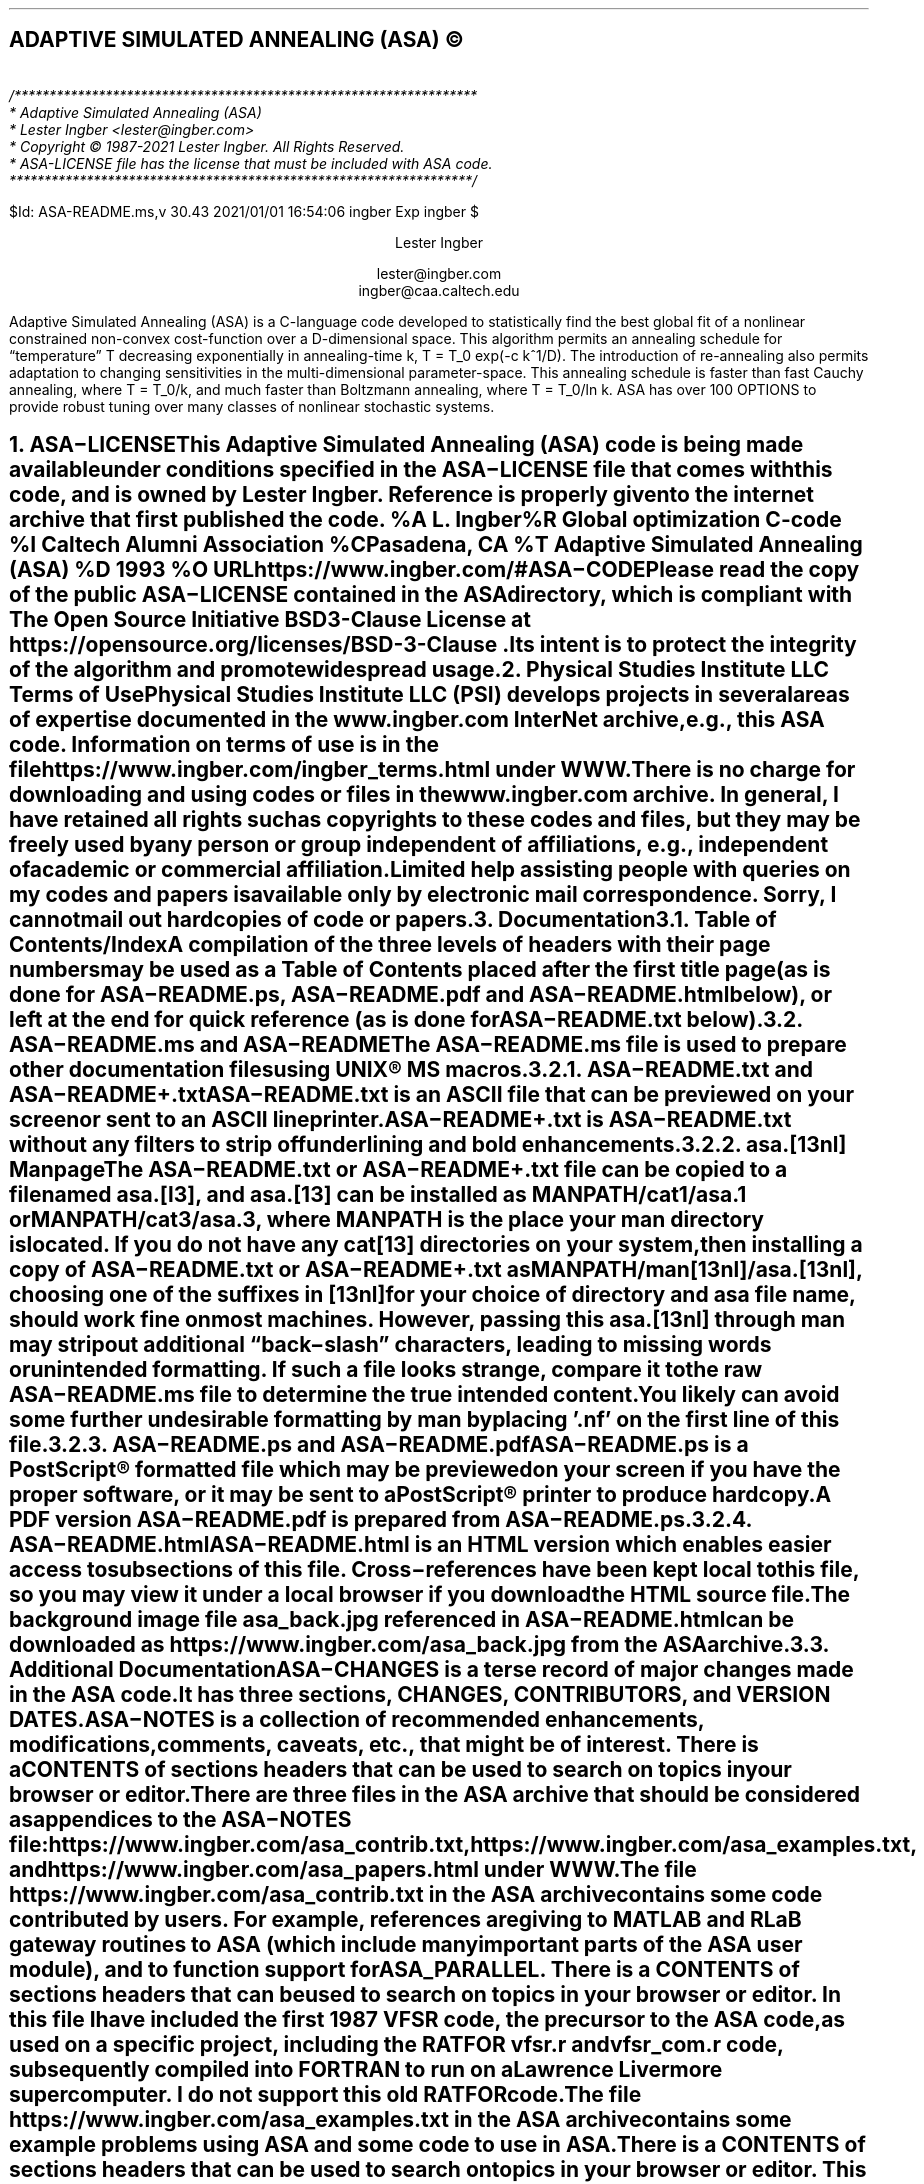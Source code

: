 .AM
.lg 0
.de Co
/******************************************************************
* Adaptive Simulated Annealing (ASA)
* Lester Ingber <lester@ingber.com>
* Copyright \(co 1987-2021 Lester Ingber.  All Rights Reserved.
* ASA-LICENSE file has the license that must be included with ASA code.
******************************************************************/
.sp
$Id: ASA-README.ms,v 30.43 2021/01/01 16:54:06 ingber Exp ingber $
..
.\"
.\" To avoid creating an extra macro file just for the references,
.\" some macros are inserted here to obtain some minimal formatting.
.\"
.ie \n(.g \{\
.\"		Some macros used in geqn
.if t .char { \fS{
.if t .char } \fS}
.\" 		Some grefer macro changes
.hlm 0
.de R1
.ig R2
..
.R1
accumulate
no-default-database
move-punctuation
bracket-label [ ] ","
sort-adjacent-labels
.R2
.de ]<
.als ref*print ref*end-print
.NH 1
References
.XS
\\*(SN 	References
.XE
.par@reset
..
.de ref*end-print
.ie d [F .IP "[\\*([F]"
.el .XP
\\*[ref*string]
..
.\}
.el \{\
.\"  		Some refer macro changes
.ds [. [
.ds .] ]
.de ]<
.NH 1
References
.XS
\\*(SN 	References
.XE
.LP
.de FP
.IP "[\\\\$1]"
\\..
.rm FS FE
..
.\}
.\"		Header formatting
.ds LF
.ds CF
.ds RF
.ds LH Adaptive Simulated Annealing (ASA)
.ds CH
.ds RH Lester Ingber
.nr PS 11
.nr VS 12
.if t .nr LL 6.5i
.if t .nr LT 6.5i
.if t .ll 6.5i
.if t .lt 6.5i
.if t .po 1i
.if t .nr PO 1i
.if n .nr LL 7i
.if n .nr LT 7i
.if n .ll 7i
.if n .lt 7i
.if n .po 0.5i
.if n .nr PO 0.5i
.\"		Text
.SH
.ce
ADAPTIVE SIMULATED ANNEALING (ASA) \(co
.LP
.FS
.hlm 0
.nf
.Co
.fi
.FE
.ce 99
.sp
.sp
Lester Ingber
.sp
lester@ingber.com
.br
ingber@caa.caltech.edu
.ce 0
.if t \{\
.EQ
delim $$
gsize 11
.EN
.\}
.PP
Adaptive Simulated Annealing (ASA) is a C-language code developed
to statistically find the best global fit of a nonlinear constrained
non-convex cost-function over a
.if n D-dimensional
.if t $D$-dimensional
space. This algorithm permits an annealing schedule for \*Qtemperature\*U
.if n T
.if t $T$
decreasing exponentially in annealing-time
.if n k, T = T_0 exp(-c k^1/D).
.if t $k$, $T$ = $T sub 0 ^ exp ( - c k sup {1/D} )$.
The introduction of re-annealing also permits adaptation to changing
sensitivities in the multi-dimensional parameter-space.  This annealing
schedule is faster than fast Cauchy annealing, where
.if n T = T_0/k,
.if t $T$ = $T sub 0 / k$,
and much faster than Boltzmann annealing, where
.if n T = T_0/ln k.
.if t $T$ = $T sub 0 / ln k$.
ASA has over 100 OPTIONS to provide robust tuning over many classes of
nonlinear stochastic systems.
.if t \{\
.EQ
delim off
.EN
.\}
.pn 1
.P1
.bp
.ds CF - \\n(PN -
.af PN 1
.NH 1
ASA\-LICENSE
.XS
\*(SN 	ASA\-LICENSE
.XE
.LP
This Adaptive Simulated Annealing (ASA) code is being made available
under conditions specified in the ASA\-LICENSE file that comes with this
code, and is owned by Lester Ingber.
Reference is properly given to the internet archive that first published
the code.
.[
%A L. Ingber
%R Global optimization C-code
%I Caltech Alumni Association
%C Pasadena, CA
%T Adaptive Simulated Annealing (ASA)
%D 1993
%O URL https://www.ingber.com/#ASA\-CODE
.]
.PP
Please read the copy of the public ASA\-LICENSE contained in
the ASA directory, which is compliant with The Open Source Initiative
BSD 3-Clause License at https://opensource.org/licenses/BSD-3-Clause .
Its intent is to protect the integrity of the algorithm and promote
widespread usage.
.NH 1
Physical Studies Institute LLC Terms of Use
.XS
\*(SN 	Physical Studies Institute LLC Terms of Use
.XE
.LP
Physical Studies Institute LLC (PSI) develops projects in several
areas of expertise documented in the www.ingber.com InterNet archive,
e.g., this ASA code.  Information on terms of use is in the file
https://www.ingber.com/ingber_terms.html under WWW.
.PP
There is no charge for downloading and using codes or files in the
www.ingber.com archive.  In general, I have retained all rights such as
copyrights to these codes and files, but they may be freely used by any
person or group independent of affiliations, e.g., independent of
academic or commercial affiliation.
.PP
Limited help assisting people with queries on my codes and
papers is available only by electronic mail correspondence.
Sorry, I cannot mail out hardcopies of code or papers.
.NH 1
Documentation
.XS
\*(SN 	Documentation
.XE
.LP
.NH 2
Table of Contents/Index
.XS
\*(SN 		Table of Contents/Index
.XE
.PP
A compilation of the three levels of headers with their page numbers may
be used as a Table of Contents placed after the first title page (as is
done for ASA\-README.ps, ASA\-README.pdf and ASA\-README.html below),
or left at the end for quick reference (as is done for ASA\-README.txt
below).
.NH 2
ASA\-README.ms and ASA\-README
.XS
\*(SN 		ASA\-README.ms and ASA\-README
.XE
.PP
The ASA\-README.ms file is used to prepare other documentation files using
UNIX\(rg MS macros.
.NH 3
ASA\-README.txt and ASA\-README+.txt
.XS
\*(SN 		ASA\-README.txt and ASA\-README+.txt
.XE
.PP
ASA\-README.txt is an ASCII file that can be previewed on your screen
or sent to an ASCII lineprinter.
.PP
ASA\-README+.txt is ASA\-README.txt without any filters to strip off
underlining and bold enhancements.
.NH 3
asa.[13nl] Manpage
.XS
\*(SN 		asa.[13nl] Manpage
.XE
.PP
The ASA\-README.txt or ASA\-README+.txt file can be copied to a file
named asa.[l3], and asa.[13] can be installed as MANPATH/cat1/asa.1 or
MANPATH/cat3/asa.3, where MANPATH is the place your man directory is
located.  If you do not have any cat[13] directories on your system,
then installing a copy of ASA\-README.txt or ASA\-README+.txt as
MANPATH/man[13nl]/asa.[13nl], choosing one of the suffixes in [13nl]
for your choice of directory and asa file name, should work fine on
most machines.  However, passing this asa.[13nl] through man may strip
out additional \*Qback\-slash\*U characters, leading to missing words or
unintended formatting.  If such a file looks strange, compare it to the
raw ASA\-README.ms file to determine the true intended content.  You likely
can avoid some further undesirable formatting by man by placing '.nf'
on the first line of this file.
.NH 3
ASA\-README.ps and ASA\-README.pdf
.XS
\*(SN 		ASA\-README.ps and ASA\-README.pdf
.XE
.PP
ASA\-README.ps is a PostScript\(rg formatted file which may be previewed on
your screen if you have the proper software, or it may be sent to a
PostScript\(rg printer to produce hardcopy.
.PP
A PDF version ASA\-README.pdf is prepared from ASA\-README.ps.
.NH 3
ASA\-README.html
.XS
\*(SN 		ASA\-README.html
.XE
.PP
ASA\-README.html is an HTML version which enables easier access to
subsections of this file.  Cross\-references have been kept local to
this file, so you may view it under a local browser if you download the
HTML source file.
.PP
The background image file asa_back.jpg referenced in ASA\-README.html can
be downloaded as https://www.ingber.com/asa_back.jpg from the ASA archive.
.NH 2
Additional Documentation
.XS
\*(SN 		Additional Documentation
.XE
.PP
ASA\-CHANGES is a terse record of major changes made in the ASA code.  It
has three sections, CHANGES, CONTRIBUTORS, and VERSION DATES.
.PP
ASA\-NOTES is a collection of recommended enhancements, modifications,
comments, caveats, etc., that might be of interest.  There is a
CONTENTS of sections headers that can be used to search on topics in
your browser or editor.
.PP
There are three files in the ASA archive that should be considered as
appendices to the ASA\-NOTES file:
https://www.ingber.com/asa_contrib.txt,
https://www.ingber.com/asa_examples.txt, and
https://www.ingber.com/asa_papers.html under WWW.
.PP
The file https://www.ingber.com/asa_contrib.txt in the ASA archive contains
some code contributed by users.  For example, references are giving to
MATLAB and RLaB gateway routines to ASA (which include many important
parts of the ASA user module), and to function support for ASA_PARALLEL.
There is a CONTENTS of sections headers that can be used to search on
topics in your browser or editor.  In this file I have included the first
1987 VFSR code, the precursor to the ASA code, as used on a specific
project, including the RATFOR vfsr.r and vfsr_com.r code, subsequently
compiled into FORTRAN to run on a Lawrence Livermore supercomputer.
I do not support this old RATFOR code.
.PP
The file https://www.ingber.com/asa_examples.txt in the ASA archive
contains some example problems using ASA and some code to use in ASA.
There is a CONTENTS of sections headers that can be used to search on
topics in your browser or editor.  This file contains some problems
optimized using ASA, which can provide immediate examples on how you
can optimize your own problem.
.PP
The file https://www.ingber.com/asa_papers.html is an addendum to the
ASA\-NOTES file in the ASA code, containing references to some patents
and papers using ASA or its precursor VFSR.
.PP
The file asa_new.txt in the ASA archive is a list of major changes in ASA.
The files ASA\-README.txt, ASA\-README.ps and ASA\-README.pdf included
with the code also are available independently as
https://www.ingber.com/ASA\-README.txt ,
https://www.ingber.com/ASA\-README.ps.gz ,
https://www.ingber.com/ASA\-README.html ,
https://www.ingber.com/ASA\-README.pdf .
.PP
There is a set of ASA_TEMPLATE's available in the ASA\-Makefile and in the
user module (some also in the asa module) to illustrate use of
particular OPTIONS, as listed under ASA_TEMPLATE below.  You can search
on these ASA_TEMPLATE's in your browser or editor to see how these are
implemented.  Note that some OPTIONS require your input, as described
below, and code may fail until you add your own code.  Once you have
determined the most common set of DEFINE_OPTIONS you are likely to use,
you might place these in your own TEMPLATE at the top of asa_usr_asa.h
at the location specified, e.g.,
.nf
.in +3n
#if MY_TEMPLATE                 /* MY_TEMPLATE_asa_user */
  /* you can add your own set of #define here */
#define ... TRUE
#define ... 100
#endif
.in 0
.fi
.PP
See https://www.ingber.com/utils_file_formats.txt for some links to
information on gzip, PostScript, PDF, tar, and shar utilities.  The file
utils_code.txt in that directory gives short statements describing these
files, which may be accessed as https://www.ingber.com/utils_code.html
under WWW.
.NH 2
Use of Documentation for Tuning
.XS
\*(SN 		Use of Documentation for Tuning
.XE
.PP
I am often asked how I can help someone tune their system, and they
send me their cost function or a list of the ASA OPTIONS they are using.
Most often, the best help I can provide is based on my own experience
that nonlinear systems typically are non\-typical.  In practice, that
means that trying to figure out the nature of the cost function under
sampling in order to tune ASA (or likely to similarly tune a hard problem
under any sampling algorithm), by examining just the cost function, likely
will not be as productive as generating more intermediate printout, e.g.,
setting ASA_PRINT_MORE to TRUE, and looking at this output as a \*Qgrey
box\*U of insight into your optimization problem.  Larger files with
more information is provided by setting ASA_PIPE_FILE to TRUE.  Treat the
output of ASA as a simulation in the ASA parameter space, which usually
is quite a different space than the variable space of your system.
.PP
For example, you should be able to see where and how your solution might
be getting stuck in a local minima for a very long time, or where the
last saved state is still fluctuating across a wide portion of your state
space.  These observations should suggest how you might try speeding up
or slowing down annealing/quenching (see more below on modifying ASA with
QUENCH OPTIONS) of the parameter space and/or tightening or loosening
the acceptance criteria at different stages by modifying the OPTIONS,
e.g., starting with the OPTIONS that can be easily adjusted using the
asa_opt file.
.PP
The ASA\-NOTES file that comes with the ASA code provides some
guidelines for tuning that may provide some insights, especially the
section Some Tuning Guidelines.  An especially important guide is
to examine the output of ASA at several stages of sampling, to see
if changes in parameter and temperatures are reasonably correlated to
changes in the cost function.  Examples of useful OPTIONS and code that
often give quick changes in tuning in some problems are in the file
https://www.ingber.com/asa_examples.txt under WWW.  Some of the reprint
files of published papers in www.ingber.com provide other examples in
harder systems, and perhaps you might find some examples of harder systems
using ASA similar to your own in https://www.ingber.com/asa_papers.html
under WWW.  This is the best way to add some Art to the Science of
annealing.
.PP
While the upside of using ASA is that it has many OPTIONS available for
tuning, derived in large part from feedback from many users over many
years, making it extremely robust across many systems, the downside is
that the learning curve can be steep especially if the default settings
or simple tweaking in asa_opt do not work very well for your particular
system, and you then must turn to using more ASA OPTIONS.  Most of these
OPTIONS have useful guides in the ASA_TEMPLATEs in asa_usr.c, as well
as being documented here.  If you really get stuck, you may consider
working with someone else who already has climbed this learning curve
and whose experience might offer quick help.
.PP
Tuning is an essential aspect of any sampling algorithm if it is to
be applied to many classes of systems.  It just doesn't make sense to
compare sampling algorithms unless you are prepared to properly tune
each algorithm to each system being optimized or sampled.
.NH 1
Availability of ASA Code
.XS
\*(SN 	Availability of ASA Code
.XE
.LP
.NH 2
ingber.com
.XS
\*(SN 		ingber.com
.XE
.PP
The latest Adaptive Simulated Annealing (ASA) code and some related
papers can be accessed from the home page https://www.ingber.com/ under
WWW.
.PP
The home page https://www.ingber.com/ ( https://www.ingber.com/ ) under
WWW (SSL WWW), and the ASCII version https://www.ingber.com/00index.txt
( https://www.ingber.com/00index_s.txt ), contain an index of the
other files.
.PP
The latest version of ASA, ASA\-x.y (x and y are version numbers),
can be obtained in two formats: https://www.ingber.com/ASA.tar.gz and
https://www.ingber.com/ASA.zip.  The tar'd versions is compressed in gzip
format, and ASA.tar.gz.  In the zip'd version, ASA.zip, all files have
been processed for DOS format.
.PP
Patches ASA\-diff\-x1.y1\-x2.y2 up to the present version can be
prepared if a good case for doing so is presented, e.g. to facilitate
updating your own modified codes.  These may be concatenated as
required before applying.  If you require a specific patch, contact
lester@ingber.com.
.NH 2
Electronic Mail
.XS
\*(SN 		Electronic Mail
.XE
.PP
If you do not have WWW, get the Guide to Offline Internet
Access, returned by sending an e\-mail to mail\-server@rtfm.mit.edu with
only the words \*Qsend
usenet/news.answers/internet\-services/access\-via\-email\*U in the body
of the message.  The guide gives information on using e\-mail to access
just about all InterNet information and documents.  You will receive
the information in utils_access\-via\-email.txt in the ASA
archive.
.NH 1
Background
.XS
\*(SN 	Background
.XE
.LP
.NH 2
Context
.XS
\*(SN 		Context
.XE
.PP
Too often the management of complex systems is ill\-served by not
utilizing the best tools available.
For example, requirements set by decision\-makers often are not formulated
in the same language as constructs formulated by powerful mathematical
formalisms, and so the products of analyses are not properly or maximally
utilized, even if and when they come close to faithfully representing the
powerful intuitions they are supposed to model.
In turn, even powerful mathematical constructs are ill\-served, especially
when dealing with multivariate nonlinear complex systems, when these
formalisms are butchered into quasi\-linear approximations to satisfy
constraints of numerical algorithms familiar to particular analysts,
but which tend to destroy the power of the intuitive constructs developed
by decision\-makers.
.PP
In order to deal with fitting parameters or exploring
sensitivities of variables, as models of systems have become more
sophisticated in describing complex behavior, it has become
increasingly important to retain and respect the nonlinearities
inherent in these models, as they are indeed present in the complex
systems they model.
ASA can help to handle these fits of nonlinear models of real\-world data.
.PP
It helps to visualize the problems presented by such complex systems
as a geographical terrain.
For example, consider a mountain range, with two \*Qparameters,\*U
e.g., along the North\-South and East\-West directions.
We wish to find the lowest valley in this terrain.
ASA approaches this problem similar to using
a bouncing ball that can bounce over mountains from valley to valley.
We start at a high \*Qtemperature,\*U where the temperature is an
ASA parameter that mimics the effect of a fast moving particle in a hot
object like a hot molten metal, thereby permitting the ball to make very
high bounces and being able to bounce over any mountain to access
any valley, given enough bounces.
As the temperature is made relatively colder, the ball cannot bounce so high,
and it also can settle to become trapped in relatively smaller ranges of
valleys.
.PP
We imagine that our mountain range is aptly described by a \*Qcost function.\*U
We define probability distributions of the two directional parameters, called
generating distributions since they generate possible
valleys or states we are to explore.
We define another distribution, called the acceptance distribution, which
depends on the difference of cost functions of the present generated valley
we are to explore and the last saved lowest valley.
The acceptance distribution is used to decide whether to stay
in a new lower valley or to bounce out of it.
All the generating and acceptance distributions depend on temperatures.
.PP
The ASA code was first developed in 1987 as Very Fast Simulated
Reannealing (VFSR) to deal with the necessity of performing adaptive
global optimization on multivariate nonlinear stochastic systems.
.[
%A L. Ingber
%T Very fast simulated re-annealing
%J Mathematical Computer Modelling
%V 12
%P 967-973
%D 1989
%O URL https://www.ingber.com/asa89_vfsr.pdf
.]
The first published use of VFSR for a complex systems was in combat
analysis, using a model of combat first developed in 1986, and then
applied to exercise and simulation data in a series of papers that
spanned 1988-1993.
.[
%A L. Ingber
%T Statistical mechanics of combat and extensions
%B Toward a Science of Command, Control, and Communications
%E C. Jones
%I American Institute of Aeronautics and Astronautics
%C Washington, D.C.
%D 1993
%P 117-149
%O ISBN 1-56347-068-3.  URL https://www.ingber.com/combat93_c3sci.pdf
.]
The first applications to combat analysis used code written in RATFOR
and converted into FORTRAN.  Other applications since then have used
new code written in C.  (The ASA\-NOTES file contains some comments on
interfacing ASA with FORTRAN codes.)
.PP
In November 1992, the VFSR C\-code was rewritten, e.g., changing to the
use of long descriptive names, and made publicly available as version
6.35 under a \*Qcopyleft\*U GNU General Public License (GPL),
.[
%A L. Ingber
%A B. Rosen
%R Global optimization C-code
%I University of Texas
%C San Antonio, TX
%T Very Fast Simulated Reannealing (VFSR)
%D 1992
.]
and copies were placed in NETLIB and STATLIB.
.PP
Beginning in January 93, many adaptive features were developed, largely
in response to users' requests, leading to this ASA code.  Until 1996,
ASA was located at alumni.caltech.edu .  Pointers
were placed in NETLIB and STATLIB to this location.  ASA versions 1.1
through 5.13 retained the GPL, but subsequent versions through this one
have incorporated a simpler ASA\-LICENSE, based in part on a University
of California license, that protects the integrity of the algorithm,
promotes widespread usage, and requires reference to current source
code.
Beginning with version 29.1 the ASA\-LICENSE was replaced with
The Open Source Initiative BSD 3-Clause License.
.PP
As the archive grew, more room and maintenance was required,
and in February 1996 the site was moved to the present www.ingber.com
location.  Pointers were placed in the Caltech site to this location.
.PP
Mirrors of ASA (which may not always be current) are listed at
https://sourceforge.net/projects/asa-caltech/ since January 2007,
and at
https://code.google.com/p/adaptive-simulated-annealing
since in March 2001.
FTP access to all archives was discontinued in July 2010.
.PP
In February 2011, beginning with Version 28.1, the License
was simplified and brought into the framework described on
https://en.wikipedia.org/wiki/BSD_License as the New BSD License.
.PP
ASA has been examined in the context of a review of methods of simulated
annealing using annealing versus quenching (faster temperature schedules
than permitted by basic heuristic proof of ergodicity -- see more below
on modifying ASA with QUENCH OPTIONS).
.[
%A L. Ingber
%T Simulated annealing: Practice versus theory
%J Mathematical Computer Modelling
%V 18
%D 1993
%P 29-57
%O URL https://www.ingber.com/asa93_sapvt.pdf
.]
A paper has indicated how this technique can be enhanced by combining
it with some other powerful algorithms, e.g., to produce an algorithm
for parallel computation.
.[
%A L. Ingber
%T Generic mesoscopic neural networks based on statistical mechanics
of neocortical interactions
%J Physical Review A
%V 45
%P R2183-R2186
%D 1992
%O URL https://www.ingber.com/smni92_mnn.pdf
.]
ASA is now used world\-wide across many disciplines,
.[
%A M. Wofsey
%T Technology: Shortcut tests validity of complicated formulas
%J The Wall Street Journal
%V CCXXII
%P B1
%D 24 September 1993
.]
.[
%A L. Ingber
%T Adaptive simulated annealing (ASA): Lessons learned
%J Control and Cybernetics
%V 25
%P 33-54
%D 1996
%O This was an invited paper to a special issue of the Polish journal
Control and Cybernetics on \*QSimulated Annealing Applied to Combinatorial
Optimization.\*U  URL https://www.ingber.com/asa96_lessons.pdf
.]
.[
%A L. Ingber
%T Data mining and knowledge discovery via statistical mechanics
in nonlinear stochastic systems
%J Mathl. Computer Modelling
%V 27
%P 9-31
%D 1998
%O URL https://www.ingber.com/path98_datamining.pdf
.]
.[
%A L. Ingber
%T Adaptive Simulated Annealing (ASA) and Path-Integral
(PATHINT) Algorithms: Generic Tools for Complex Systems
%R ASA-PATHINT Lecture Plates
%I Physical Studies Institute
%C Ashland, OR
%D 2001
%O Invited talk U Calgary, Canada, April 2001.
URL https://www.ingber.com/asa01_lecture.pdf
.]
including specific disciplines such as finance,
.[
%A L. Ingber
%T Statistical mechanical aids to calculating term structure models
%J Physical Review A
%V 42
%D 1990
%P 7057-7064
%O URL https://www.ingber.com/markets90_interest.pdf
.]
.[
%A L. Ingber
%T Statistical mechanics of nonlinear nonequilibrium financial markets:
Applications to optimized trading
%J Mathematical Computer Modelling
%V 23
%P 101-121
%D 1996
%O URL https://www.ingber.com/markets96_trading.pdf
.]
.[
%A L. Ingber
%T Canonical momenta indicators of financial markets and neocortical EEG
%B Progress in Neural Information Processing
%E S.-I. Amari
%E L. Xu
%E I. King
%E K.-S. Leung
%I Springer
%C New York
%P 777-784
%D 1996
%O Invited paper to the 1996 International Conference on Neural Information
Processing (ICONIP'96), Hong Kong, 24-27 September 1996.
ISBN 981 3083-05-0.  URL https://www.ingber.com/markets96_momenta.pdf
.]
.[
%A L. Ingber
%A R.P. Mondescu
%T Optimization of Trading Physics Models of Markets
%D 2001
%V 12
%N 4
%P 776-790
%J IEEE Trans. Neural Networks
%O Invited paper for special issue on Neural Networks in
Financial Engineering. URL https://www.ingber.com/markets01_optim_trading.pdf
.]
.[
%A L. Ingber
%A R.P. Mondescu
%B Intelligent Internet-Based Information Processing Systems
%T Automated internet trading based on optimized physics models
of markets
%E R.J. Howlett
%E N.S. Ichalkaranje
%E L.C. Jain
%E G. Tonfoni
%I World Scientific
%C Singapore
%D 2003
%P 305-356
%O Invited paper. URL https://www.ingber.com/markets03_automated.pdf
.]
.[
%A A.F. Atiya
%A A.G. Parlos
%A L. Ingber
%T A reinforcement learning method based on adaptive simulated annealing
%B Proceedings International Midwest Symposium on Circuits and Systems (MWCAS), December 2003
%I IEEE CAS
%C Cairo, Egypt
%D 2003
%O URL https://www.ingber.com/asa03_reinforce.pdf
.]
.[
%A L. Ingber
%T Statistical Mechanics of Financial Markets (SMFM):
Applications to Trading Indicators and Options
%R SMFM Lecture Plates
%I Physical Studies Institute
%C Ashland, OR
%D 2001
%O Invited talk U Calgary, Canada, April 2001. Invited talk U
Florida, Gainesville, April 2002. Invited talk Tulane U, New
Orleans, January 2003. URL https://www.ingber.com/markets01_lecture.pdf
.]
.[
%A L. Ingber
%T Developing bid-ask probabilities for high-frequency trading
%R Report 2019:DBAP
%I Physical Studies Institute
%C Ashland, OR
%D 2019
%O URL https://www.ingber.com/markets19_bid_ask_prob.pdf
.]
neuroscience,
.[
%A L. Ingber
%T Statistical mechanics of neocortical interactions:
A scaling paradigm applied to electroencephalography
%J Physical Review A
%V 44
%P 4017-4060
%D 1991
%O URL https://www.ingber.com/smni91_eeg.pdf
.]
.[
%A L. Ingber
%T Statistical mechanics of neocortical interactions:
Canonical momenta indicators of EEG
%J Physical Review E
%V 55
%P 4578-4593
%D 1997
%O URL https://www.ingber.com/smni97_cmi.pdf
.]
.[
%A L. Ingber
%T Statistical mechanics of neocortical interactions:
Training and testing canonical momenta indicators of EEG
%J Mathl. Computer Modelling
%V 27
%P 33-64
%D 1998
%O URL https://www.ingber.com/smni98_cmi_test.pdf
.]
.[
%A L. Ingber
%T Statistical Mechanics of Neocortical Interactions (SMNI):
Multiple Scales of Short-Term Memory and EEG Phenomena
%R SMNI Lecture Plates
%I Physical Studies Institute
%C Ashland, OR
%D 2001
%O Invited talk U Calgary, Canada, April 2001.
URL https://www.ingber.com/smni01_lecture.pdf
.]
.[
%A L. Ingber
%T Statistical mechanics of neocortical interactions (SMNI): Testing theories with multiple imaging data
%J NeuroQuantology Journal
%D 2008
%O Invited paper. https://www.ingber.com/smni08_tt.pdf
.]
.[
%A L. Ingber
%T Statistical mechanics of neocortical interactions: Nonlinear columnar electroencephalography
%J NeuroQuantology Journal
%V 7
%N 4
%P 500-529
%D 2009
%O URL https://www.ingber.com/smni09_nonlin_column_eeg.pdf
.]
.[
%A L. Ingber
%A M. Pappalepore
%A R.R. Stesiak
%J Journal of Theoretical Biology
%T Electroencephalographic field influence on calcium momentum waves
%D 2014
%O URL https://www.ingber.com/smni14_eeg_ca.pdf and https://dx.doi.org/10.1016/j.jtbi.2013.11.002
.]
.[
%A L. Ingber
%T Calculating consciousness correlates at multiple scales of neocortical interactions
%B Horizons in Neuroscience Research
%E A. Costa
%E E. Villalba
%I Nova
%C Hauppauge, NY
%D 2015
%P 153-186
%O ISBN: 978-1-63482-632-7. Invited paper. URL https://www.ingber.com/smni15_calc_conscious.pdf
.]
.[
%A L. Ingber
%J Journal of Theoretical Biology
%T Statistical mechanics of neocortical interactions: Large-scale EEG influences on molecular processes
%V 395
%P 144-152
%D 2016
%O URL https://www.ingber.com/smni16_large-scale_molecular.pdf
.]
.[
%A L. Ingber
%T Quantum calcium-ion interactions with EEG
%J Sci
%V 1
%N 7
%D 2018
%P 1-21
%O URL https://www.ingber.com/smni18_quantumCaEEG.pdf and https://doi.org/10.3390/sci1010020
.]
and combat analyses.
.[
%A L. Ingber
%A H. Fujio
%A M.F. Wehner
%T Mathematical comparison of combat computer models to
exercise data
%J Mathematical Computer Modelling
%V 15
%N 1
%P 65-90
%D 1991
%O URL https://www.ingber.com/combat91_data.pdf
.]
.[
%A L. Ingber
%A D.D. Sworder
%T Statistical mechanics of combat with human factors
%J Mathematical Computer Modelling
%V 15
%N 11
%D 1991
%P 99-127
%O URL https://www.ingber.com/combat91_human.pdf
.]
.[
%A L. Ingber
%T Statistical mechanics of combat and extensions
%B Toward a Science of Command, Control, and Communications
%E C. Jones
%I American Institute of Aeronautics and Astronautics
%C Washington, D.C.
%D 1993
%P 117-149
%O ISBN 1-56347-068-3. URL https://www.ingber.com/combat93_c3sci.pdf
.]
.[
%A M. Bowman
%A L. Ingber
%T Canonical momenta of nonlinear combat
%B Proceedings of the 1997 Simulation Multi-Conference, 6-10 April 1997,
Atlanta, GA
%I Society for Computer Simulation
%C San Diego, CA
%D 1997
%O URL https://www.ingber.com/combat97_cmi.pdf
.]
.[
%A L. Ingber
%T Statistical Mechanics of Combat (SMC): Mathematical
Comparison of Computer Models to Exercise Data
%R SMC Lecture Plates
%I Physical Studies Institute
%C Ashland, OR
%D 2001
%O URL https://www.ingber.com/combat01_lecture.pdf
.]
.[
%A L. Ingber
%T Real Options for Project Schedules (ROPS)
%R Report 2007:ROPS
%D 2007
%I Physical Studies Institute
%C Ashland, OR
%O URL https://www.ingber.com/markets07_rops.pdf
.]
.[
%A L. Ingber
%T Real Options for Project Schedules (ROPS)
%J International Journal of Science, Technology & Management
%V
%D 2010
.]
Some papers illustrate the combined use of ASA for optimization and
sampling.
.[
%A L. Ingber
%T Trading in Risk Dimensions (TRD)
%R Report 2005:TRD
%D 2005
%I Physical Studies Institute
%C Ashland, OR
%O URL https://www.ingber.com/markets05_trd.pdf
.]
.[
%A L. Ingber
%E G.N. Gregoriou
%T Trading in Risk Dimensions
%B The Handbook of Trading: Strategies for Navigating and Profiting from Currency, Bond, and Stock Markets
%I McGraw-Hill
%C New York
%D 2010
%P 287-300
.]
.[
%A L. Ingber
%T Ideas by Statistical Mechanics (ISM)
%R Report 2006:ISM
%D 2006
%I Physical Studies Institute
%C Ashland, OR
%O URL https://www.ingber.com/smni06_ism.pdf
.]
.[
%A L. Ingber
%T Ideas by Statistical Mechanics (ISM)
%J J Integrated Systems Design and Process Science 
%V 11
%N 3
%P 22-45
%D 2007
%O Special Issue: Biologically Inspired Computing
.]
.[
%A L. Ingber
%E J.R. Rabunal
%E J. Dorado
%E A.P. Pazos
%T AI and Ideas by Statistical Mechanics (ISM)
%B Encyclopedia of Artificial Intelligence
%D 2008
%P 58-64
%I Information Science Reference
%C New York
%O ISBN 978-1-59904-849-9
.]
.[
%A L. Ingber
%T Adaptive Simulated Annealing
%B Stochastic global optimization and its applications with fuzzy adaptive simulated annealing
%E H.A. Oliveira, Jr.
%E A. Petraglia
%E L. Ingber
%E M.A.S. Machado
%E M.R. Petraglia
%I Springer
%C New York
%D 2012
%P 33-61
%O Invited Paper. URL https://www.ingber.com/asa11_options.pdf
.]
.[
%A L. Ingber
%T Forecasting COVID-19 with importance-sampling and path-integrals
%R Report 2020:FCIP
%D 2020
%I Physical Studies Institute
%C Ashland, OR
%L Ingber:2020:FCIP
%K 198004
%O URL https://www.ingber.com/asa20_covid.pdf and https://doi.org/10.2139/ssrn.3691967
.]
The https://www.ingber.com/asa_papers.html file in the ASA archive
contains references to some patents and papers using ASA and VFSR.
.in 0
.\"             Equations set only in PostScript\(rg ([g]troff)
.if t \{\
.EQ
delim $$
gsize 11
.EN
.\}
.NH 2
Outline of ASA Algorithm
.XS
\*(SN 		Outline of ASA Algorithm
.XE
.PP
Details of the ASA algorithm are best obtained from the published papers.
There are three parts to its basic structure: Generating Probability
Density Functions, Acceptance Probability Density Functions, and
Temperature Schedules.
.NH 3
Simulated Annealing is NOT Simulated Quenching
.XS
\*(SN 			Simulated Annealing is NOT Simulated Quenching
.XE
.PP
As an aside, it is very important to understand that Simulated Annealing
(SA) is NOT Simulated Quenching (SQ).  The issue is that SA is not just
one algorithm -- it is a class of approaches to importance sampling.
.PP
Different SA algorithms may have different probability distributions they
use to generate new states for consideration by the acceptance criteria.
The often-cited SA proof of convergence depends on this generating
probability distribution, which leads to different temperature schedules
for different  distributions.
.PP
If a schedule-1 derived for one SA-1 is faster than a schedule-2 derived
for a different SA-2, but one uses schedule-1 with the SA-2 algorithm,
then SQ-2 is being used and not SA-2.  The proof for SA-2 will fail
using schedule-1 (although the mixed algorithm might work just fine).
.PP
SQ is not a \*Qbad\*U thing.  It's just that one cannot cite the SA proof
of convergence, although the SQ being used might be really among the best
algorithms being used for a given system.  For example, there is no doubt
that Newton's method is superior to SA for parabolic objective functions.
The point is that there are proofs that SA likely can do more for more
complex problems, although it might not be the most efficient algorithm
for a specific system.
.PP
See more below on how to modify ASA with QUENCH OPTIONS, easily permitting
various degrees of quenching.  This is especially useful if you determine
that your optimal state(s) can be reached using SQ.
.NH 3
Generating Probability Density Function
.XS
\*(SN 			Generating Probability Density Function
.XE
.PP
In a
.if t $D$-dimensional
.if n D\-dimensional
parameter space with parameters
.if t $p sup i$
.if n p^i
having ranges
.if t $[ A sub i ,~ B sub i ]$,
.if n [A_i, B_i],
about the
.if t $k$'th
.if n k'th
last saved point (e.g., a local optima),
.if t $p sub k sup i$,
.if n p_k^i,
a new point is generated using a distribution defined by the product
of distributions for each parameter,
.if t $g sup i ( y sup i ;^ T sub i )$
.if n g^i(y^i; T_i),
in terms of random variables
.if t $y sup i \(mo [ -1 ,~ 1]$,
.if n y^i in [-1, 1],
where
.if t $p sub k+1 sup i$ = $p sub k sup i + y sup i ( B sub i - A sub i )$,
.if n p_k+1^i = p_k^i + y^i(B_i - A_i),
and \*Qtemperatures\*U
.if t $T sub i$,
.if n T_i,
.ie t \{\
.EQ I
g sup i ( y sup i ;^ T sub i ) = 1 over { 2 ( | y sup i | + T sub i )
ln ( 1 + 1 / T sub i ) } ~.
.EN
.\}
.el \{\
.in +8n
g^i(y^i; T_i) = 1/[2(|y^i| + T_i)(1 + 1/T_i)].
.in 0
.\}
The DEFINE_OPTIONS USER_GENERATING_FUNCTION permits using an
alternative to this ASA distribution function.
.NH 3
Acceptance Probability Density Function
.XS
\*(SN 			Acceptance Probability Density Function
.XE
.PP
The cost functions,
.if t $C ( p sub k+1 ) - C ( p sub k )$,
.if n C(p_k+1) - C(p_k),
are compared using a uniform random generator,
.if t $U \(mo [ 0 ,~ 1 )$,
.if n U in [0, 1),
in a \*QBoltzmann\*U test: If
.ie t \{\
.EQ I
exp [ - fat ( C (p sub k+1 )  - C ( p sub k ) fat ) /
T sub {roman cost} ] > U ~,
.EN
.\}
.el \{\
.in +8n
exp[-(C(p_k+1) - C(p_k))/T_cost] > U,
.in 0
.\}
where
.if t $T sub {roman cost}$
.if n T_cost
is the \*Qtemperature\*U used for this test, then the new point is
accepted as the new saved point for the next iteration.  Otherwise, the
last saved point is retained.  The DEFINE_OPTIONS USER_ACCEPT_ASYMP_EXP
or USER_ACCEPT_THRESHOLD permit using alternatives to this Boltzmann
distribution function.
.NH 3
Reannealing Temperature Schedule
.XS
\*(SN 			Reannealing Temperature Schedule
.XE
.PP
The annealing schedule for each parameter temperature,
.if t $T sub i$
.if n T_i,
from a starting temperature
.if t $T sub i0$,
.if n T_i0,
is
.ie t \{\
.EQ I
T sub i ( k sub i ) = T sub 0i exp ( - c sub i k sub i sup 1/D ) ~.
.EN
.\}
.el \{\
.in +8n
T_i(k_i) = T_0i exp(-c_i k_i^(1/D)).
.in 0
.\}
This is discussed further below.
.PP
The annealing schedule for the cost temperature is developed similarly
to the parameter temperatures.  However, the index for reannealing the
cost function,
.if t $k sub {roman cost}$,
.if n k_cost,
is determined by the number of accepted points, instead of the number
of generated points as used for the parameters.  This choice was made
because the Boltzmann acceptance criteria uses an exponential
distribution which is not as fat\-tailed as the ASA distribution used
for the parameters.  This schedule can be modified using several
OPTIONS.  In particular, the Pre\-Compile DEFINE_OPTIONS
USER_COST_SCHEDULE permits quite arbitrary functional modifications for
this annealing schedule, and the Pre\-Compile DEFINE_OPTIONS
.PP
As determined by the Program Options selected, the parameter
\*Qtemperatures\*U may be periodically adaptively reannealed, or
increased relative to their previous values, using their relative first
derivatives with respect to the cost function, to guide the search
\*Qfairly\*U among the parameters.
.PP
As determined by the Program Options selected,
the reannealing of the cost temperature resets the scale of
the annealing of the cost acceptance criteria as
.ie t \{\
.EQ I
T sub {roman cost} ( k sub {roman cost} ) = T sub {0 ~ roman cost}
exp ( - c sub {roman cost} k sub {roman cost} sup 1/D ) ~.
.EN
.\}
.el \{\
.in +8n
T_cost(k_cost) = T_0cost exp(-c_cost k_cost^(1/D)).
.in 0
.\}
The new
.if t $T sub {0 ~ roman cost}$
.if n T_0cost
is taken to be the minimum of the current initial cost temperature and
the maximum of the absolute values of the best and last cost functions
and their difference.  The new
.if t $k sub {roman cost}$
.if n k_cost
is calculated taking
.if t $T sub { roman cost}$
.if n T_cost
as the maximum of the current value and the absolute value of the
difference between the last and best saved minima of the cost function,
constrained not to exceed the current initial cost temperature.  This
procedure essentially resets the scale of the annealing of the cost
temperature within the scale of the current best or last saved
minimum.
.PP
This default algorithm for reannealing the cost temperature, taking
advantage of the ASA importance sampling that relates most specifically
to the parameter temperatures, while often is quite efficient for some
systems, may lead to problems in dwelling too long in local minima for
other systems.  In such case, the user may also experiment with
alternative algorithms effected using the Reanneal_Cost OPTIONS,
discussed below.  For example, ASA provides an alternative calculation
for the cost temperature, when Reanneal_Cost < -1 or > 1, that
periodically calculates the initial and current cost temperatures or
just the initial cost temperature, resp., as a deviation over a sample
of cost functions.
.PP
These reannealing algorithms can be changed adaptively by the user as
described below in the sections USER_REANNEAL_COST and
USER_REANNEAL_PARAMETERS.
.NH 2
Efficiency Versus Necessity
.XS
\*(SN 		Efficiency Versus Necessity
.XE
.PP
ASA is not necessarily an \*Qefficient\*U code.  For example, if you
know that your cost function to be optimized is something close to a
parabola, then a simple gradient Newton search method most likely would
be faster than ASA.  ASA is believed to be faster and more robust than
other simulated annealing techniques for \f2most\f1 complex problems
with multiple local optima; again, be careful to note that some
problems are best treated by other algorithms.  If you do not know much
about the structure of your system, and especially if it has complex
constraints, and you need to search for a global optimum, then this ASA
code is heartily recommended to you.
.PP
In the context of efficiency and necessity, the user should be alert to
recognize that any sampling or optimization program generally should be
considered as complementary, not as a substitute, to gaining knowledge
of a particular system.  Unlike relatively \*Qcanned\*U codes that
exist for (quasi\-)linear systems, nonlinear systems typically are
non\-typical.  Often some homework must be done to understand the
system, and tuning often is required of numerical algorithms such as
ASA.  For example, while principal component analyses (PCA) often
suffices to generate good (quasi\-)orthogonal or (quasi\-)independent
sets of parameters, this is not true for general nonlinear systems.
While such innovations as reannealing take good advantage of ASA which
offers independent distributions for each parameter, this generally may
not be a good substitute for a user\-defined front\-end, e.g., before the
call to asa\ () or even embedded within the cost_function (), to interpret
and define relevant parameters.
.PP
The ASA\-NOTES file contains the sections @@Number of Generated States
Required and @@Judging Importance\-Sampling, recommending use of log\-log
plots to extrapolate the number of generated states required to attain
a global minimum, possibly as a function of selected OPTIONS.
.NH 1
Outline of Use
.XS
\*(SN 	Outline of Use
.XE
.LP
Set up the ASA interface: Your program should be divided into two basic
modules.  (1) The user calling procedure, containing the cost function
to be minimized (or its negative if you require a global maximum), is
contained in asa_usr.c, asa_usr.h and asa_usr_cst.c.  (2) The ASA optimization
procedure, is contained in asa.c and asa.h.  The file asa_usr_asa.h
contains definitions and macros common to both asa.h and asa_usr.h.
Furthermore, there are some options to explore/read below.  It is
assumed there will be no confusion over the standard uses of the term
\*Qparameter\*U in different contexts, e.g., as an element passed by a
subroutine or as a physical coefficient in a cost function.
.PP
ASA has been run successfully on many machines under many compilers.
To check out your own system, you can run `make` (or the equivalent set
of commands in the ASA\-Makefile), and compare your asa_out and asa_usr_out
files to the asa_test_asa and asa_test_usr files, respectively, provided with
this code.  No attempt was made to optimize any compiler, so that the
test runs do not really signify any testing of compilers or
architectures; rather they are meant to be used as a guide to determine
what you might expect on your own machine.
.PP
The major sections below describe the compilation procedures, the
Program Options available to you to control the code, the use of
templates to set up your user module and interface to the asa module,
and how to submit bug reports.
.PP
If you already have your own cost function defined, you can insert it
into asa_usr_cst.c.  If you wish to insert more OPTIONS, as a quick guide
to get started, you can search through asa_usr.c and the ASA\-Makefile for all
occurrences of \*QMY_TEMPLATE_\*U to insert the necessary definitions
required to run ASA.  If you use both OPTIONS_FILE and
OPTIONS_FILE_DATA set to TRUE, then usually most such information can
be placed in the asa_opt file, and then only the cost_function () must
be inserted.  The place to insert the cost_function () is marked by
\*QMY_TEMPLATE_cost.\*U
.NH 1
ASA\-Makefile/Compilation Procedures
.XS
\*(SN 	ASA\-Makefile/Compilation Procedures
.nr Mc \*(SN
.XE
.LP
The ASA\-Makefile is intended to be a template for your own Makefile.
For quick use, just copy this file to Makefile, which will be recognized
by any standard make tool.
.PP
The PostScript\(rg ASA\-README.ps and ASCII ASA\-README.txt and
ASA\-README+.txt files were generated using `make doc`.  The ASA\-Makefile
describes some options for formatting these files differently.  Use `make`
or `make all` to compile and run asa_run, the executable prepared for
the test function.  Examine the ASA\-Makefile to determine the \*Qclean\*U
options available.
.PP
Since complex problems by their nature are often quite unique, it is
unlikely that the default parameters are just right for your problem.
However, experience has shown that if you \f2a priori\f1 do not have
any reason to determine your own parameters, then you might do just
fine using these defaults, and these are recommended as a first\-order
guess.  These defaults can be changed simply by adding to the
DEFINE_OPTIONS line in the ASA\-Makefile, by passing options on your command
line, and by changing structure elements in the user or asa module as
described below.  Depending on how you integrate ASA into your own user
modules, you may wish to modify this ASA\-Makefile or at least use some of
these options in your own compilation procedures.
.PP
Note that the ASA\-Makefile is just a convenience, not a necessity, to use
ASA.  E.g., on systems which do not support this utility, you may
simply compile the files following the guidelines in the ASA\-Makefile,
taking care to pass the correct DEFINE_OPTIONS to your compilation
commands at your shell prompt.  Still another way, albeit not as
convenient, is to make the desired changes in the asa_usr_asa.h, and asa.h
or asa_usr.h files as required.
.PP
Since the ASA\-Makefile contains comments giving short descriptions of some
options, it should be considered as an extension of this documentation
file.  For convenience, most of this information is repeated below.
However, to see how they can be used in compilations, please read
through the ASA\-Makefile.
.PP
For example, to run the ASA test problem using the gcc compiler, you
could just type at your \*Q%\*U prompt:
.nf
.in +8n
% cp ASA-Makefile Makefile
% gcc -g -DASA_TEST=TRUE -o asa_run asa_usr.c asa_usr_cst.c asa.c -lm
% asa_run
.in 0
.fi
Note that if you use gcc across different levels of compiler optimization
on different platforms, you may wish to invoke -ffloat-store to be sure
to get the same precision in your results.
.PP
If you have defined your own cost function in asa_usr_cst.c or within the
\*QMY_TEMPLATE_\*U guides in asa_usr.c, then ASA_TEST should be set to
FALSE (the default if ASA_TEST is not defined in your compilation lines
or in the ASA\-Makefile).  The code for ASA_TEST=TRUE is given just above
these guides as a template to use for your own cost function.
.PP
The easiest way for many users to quickly use ASA likely is to invoke the
COST_FILE, OPTIONS_FILE, and OPTIONS_FILE_DATA OPTIONS (the default),
using the files asa_usr_cst.c and asa_opt as templates.  This is further
described below and illustrated in the https://www.ingber.com/asa_examples.txt
file in the section Use of COST_FILE on Shubert Problem.
.NH 2
DLL ASA\-Makefile
.XS
\*(SN 		DLL ASA\-Makefile
.XE
.nr Md \*(SN
.PP
Under Cygwin (cygwin.com), set ASA_LIB to TRUE and INCL_STDOUT to FALSE
(OPTIONS described below), with the command
.in +8n
% make asadll
.in 0
to produce a DLL to call asa_main() as a DLL function under windows.
(Ignore any undefined references to _WinMain.)  Note that per instructions
given in the ASA\-Makefile, i686-pc-mingw32-gcc.exe should be used.
.PP
If paths are used to access files in code, under Windows use absolute
paths with \*Q\\\\\*U (double back slash) to separate folders/directories,
instead of relative paths with \*Q/\*U (single forward slash) separators
as on other Unix platforms.
.NH 1
Generic ASA Interfaces
.XS
\*(SN 	Generic ASA Interfaces
.XE
.LP
The sections above describe how to quickly adapt ASA for use in many
problems.  However, complex projects often require sophisticated use of
multiple languages to handle data and multiple algorithms.  ASA has many
OPTIONS that enable users to interface ASA with such complex projects.
.PP
ASA should compile under C++ as well as under C compilers.  For example,
I regularly test this by running projects under both gcc and g++.
This can be very useful when ASA is called from other C++ programs,
e.g., when using ASA_LIB set to TRUE.  The ASA-NOTES file has additional
information, e.g., when using SUNPRO CC, etc.
.PP
I have led many projects that required ASA to interface with
Java, Maple, Matlab, MySQL, etc.  The approach briefly described below
can be applied to any language that permits a simple interface to C code.
This definitely requires some expert experience in C, so you may have to
find a local C guru, since I cannot help you with your specific project.
.PP
Some specific interfaces have been prepared by other people, and I have
included some of them in the asa_contrib.txt file.  The tradeoff for
their simple use is that these approaches are limited to using just a
few ASA OPTIONS as they typically have trimmed down the ASA code.
.PP
The generic approach is to utilize at least the OPTIONS ASA_LIB and
OPTIONAL_DATA_PTR, setting them to TRUE.  ASA_LIB permits the entire
ASA code to be called as a simple function.  Its sole parameter can be
a struct defined by OPTIONAL_PTR_TYPE, e.g., OPTIONAL_PTR_TYPE PROJECT,
defined in asa_usr_asa.h.  A small include file common to asa_usr_asa.h
and to the larger complex project, e.g., project.h, is used to define
the constituents of the PROJECT struct.  As described above in the
DLL ASA\-Makefile sub-Section of Section \n(Md, ASA_LIB can be used to create
a DLL to be called by Windows programs.
.PP
A small C function, e.g., project.c, is to be used for the interface
between ASA and the other language.  Similarly, another small function
also may be used to interface the project to handle the interface, e.g.,
project.m, project.java, project.mpl, etc.  Inversely, the interface
may (also) be between the cost function, e.g., in asa_usr_cst.c or asa_usr.c,
and the project.  Then the application below is used to pass information
between the cost function and the other language.
.PP
The other language passes information and data to project.c required by
ASA, where it is packed into the struct defined by OPTIONAL_PTR_TYPE.
Multiple or recursive calls to ASA can be handled by including a flag
in this struct, e.g., to turn on different cost functions.  Also added
to this struct are placeholders for the output of ASA required by the
project.  This struct is passed to the ASA code by calling asa_main ()
defined in asa_usr.c with a parameter PROJECT *Project.  In asa_main (),
in the section defining properties of OPTIONAL_DATA_PTR, the pointer to
Project struct is set to the pointer path to Asa_Data_Ptr.  Asa_Data_Ptr
is now passed throughout the entire ASA code via the OPTIONS pointer,
project parameters can be adaptively changed, etc.  See the discussion
under Asa_Data_Ptr.
.PP
After the call to asa\ () in asa_usr.c, its output can be packed into the
project struct, before memory is freed.  The pointer Asa_Data_Ptr should
be set to NULL instead of freed; see the comment in asa_usr.c at the place
Asa_Data_Ptr is freed in the default code.
.PP
It is wise to create #define PROJECT and #endif pairs wherever changes
to any ASA code are made, define PROJECT to TRUE in asa_usr_asa.h, so that
it will be easy to modify updated ASA code, etc.  Probably several such
changes will have to be made in asa_usr.c.  Control of OPTIONS likely will
best be handled in asa_usr_asa.h than in the ASA\-Makefile.
.NH 1
User Options
.XS
\*(SN 	User Options
.XE
.LP
Program Options, i.e., the USER_DEFINES typedef on the OPTIONS,
USER_OPTIONS, RECUR_USER_OPTIONS, etc., are turned on during the
running of asa\ ().  The DEFINE_OPTIONS are compiled in by the use of
arguments to the compilation or by setting them in the asa_usr_asa.h
file.  An example of the former is Reanneal_Parameters, and an example
of the latter is ASA_SAMPLE.  The basic code is kept small for most
users by using the Pre\-Compile DEFINE_OPTIONS to pull in additional
DEFINE_OPTIONS only if required.  The Program Options are intended to
be used adaptively and/or to pull in additional code for cases where
repeated or recursive use, e.g., when using SELF_OPTIMIZE, might be
facilitated by having control of some Program Options at separate
levels.
.PP
Note that even when the DEFINE_OPTIONS or Program Options are used to
pull in new code, separate levels of control also can be achieved,
albeit usually at the price of incurring some overhead in setting
values at some levels of recursion or repeated calls.  For example, in
cases where new arrays or functions come into play, enough parameters
are passed between the asa and user modules to calculate the defaults
as well as different values adaptively.  In some often used cases,
separate DEFINE_OPTIONS are given, e.g., both OPTIONS_FILE and
RECUR_OPTIONS_FILE exist.  I have tried to strike some reasonable
balance between these goals and constraints.
.PP
The DEFINE_OPTIONS are organized into two groups: Pre\-Compile Options
and (Pre\-Compile) Printing Options.  In addition, there are some
alternatives to explore under Compiler Choices and Document
Formatting.  Below are the DEFINE_OPTIONS with their defaults.  The
Program Options are further discussed in other sections in this
document.
.PP
Note that the Pre\-Compile DEFINE_OPTIONS are all in capital letters,
and the adaptive Program Options (under structure USER_OPTIONS in the
user module and under structure OPTIONS in the asa module) are in
capital and lower-case letters.  In this file, often just the term
OPTIONS may refer to the set of all options when the context is
clear.
.NH 2
Pre-Compile DEFINE_OPTIONS
.XS
\*(SN 		Pre-Compile DEFINE_OPTIONS
.XE
.PP
.NH 3
USER_COST_FUNCTION=cost_function
.XS
\*(SN 			USER_COST_FUNCTION=cost_function
.XE
.PP
The default name of the cost function is cost_function.  This can be
changed in asa_usr_asa.h (or the ASA\-Makefile) by defining USER_COST_FUNCTION.
This of course requires compiling in the new cost function and its
prototype.
.NH 3
RECUR_USER_COST_FUNCTION=recur_cost_function
.XS
\*(SN 			RECUR_USER_COST_FUNCTION=recur_cost_function
.XE
.PP
When SELF_OPTIMIZE is TRUE, the default name of the recur cost function is
recur_cost_function.  This can be changed in asa_usr_asa.h (or the ASA\-Makefile)
by defining RECUR_USER_COST_FUNCTION.  This of course requires compiling
in the new cost function and its prototype.
.NH 3
OPTIONS_FILE=TRUE
.XS
\*(SN 			OPTIONS_FILE=TRUE
.XE
.PP
You can elect to read in many of the Program Options from asa_opt
by setting OPTIONS_FILE=TRUE.  OPTIONS_FILE=TRUE can be set in the
ASA\-Makefile in compilation commands or in asa_usr_asa.h.
.NH 3
OPTIONS_FILE_DATA=TRUE
.XS
\*(SN 			OPTIONS_FILE_DATA=TRUE
.XE
.PP
If OPTIONS_FILE is set to TRUE, then setting OPTIONS_FILE_DATA to TRUE
permits reading most initialization data from asa_opt, i.e., number of
parameters, minimum and maximum ranges, initial values, and integer or
real types.  This should suffice for most applications, just requiring
insertion of the user's cost_function into asa_usr_cst.c or asa_usr.c.
.PP
If OPTIONS_FILE, OPTIONS_FILE_DATA and QUENCH_COST are TRUE, then
*User_Quench_Cost_Scale is read in from asa_opt.  If OPTIONS_FILE,
OPTIONS_FILE_DATA, QUENCH_COST, and QUENCH_PARAMETERS are TRUE, then
*User_Quench_Cost_Scale and User_Quench_Param_Scale [] all are read in
from asa_opt.
.NH 3
RECUR_OPTIONS_FILE=FALSE
.XS
\*(SN 			RECUR_OPTIONS_FILE=FALSE
.XE
.PP
When SELF_OPTIMIZE is TRUE, you can elect to read in many of the
Program Options for the top\-level program from asa_opt_recur (which you
will have to create in the style of asa_opt), by setting
RECUR_OPTIONS_FILE=TRUE.
.NH 3
RECUR_OPTIONS_FILE_DATA=FALSE
.XS
\*(SN 			RECUR_OPTIONS_FILE_DATA=FALSE
.XE
.PP
When SELF_OPTIMIZE is TRUE, if RECUR_OPTIONS_FILE is set to TRUE, then
setting RECUR_OPTIONS_FILE_DATA to TRUE permits reading most
initialization data from asa_opt_recur (which you will have to create
in the style of asa_opt), i.e., number of parameters, minimum and
maximum ranges, initial values, and integer or real types.
.PP
If RECUR_OPTIONS_FILE, RECUR_OPTIONS_FILE_DATA and QUENCH_COST are
TRUE, then *User_Quench_Cost_Scale is read in from asa_opt_recur.  If
RECUR_OPTIONS_FILE, RECUR_OPTIONS_FILE_DATA, QUENCH_COST, and
QUENCH_PARAMETERS are TRUE, then *User_Quench_Cost_Scale and
User_Quench_Param_Scale [] all are read in from asa_opt_recur.
.NH 3
COST_FILE=TRUE
.XS
\*(SN 			COST_FILE=TRUE
.XE
.PP
If COST_FILE is set to TRUE, then you can use a separate file to define
your cost function.  When used together with OPTIONS_FILE and
OPTIONS_FILE_DATA both set to TRUE, most users may be able to just use
their own asa_usr_cst.c file for their cost_function () together with the
asa_opt data file, and not have to work through some of the examples
and templates contained in asa_usr.c.
.PP
When COST_FILE is set to TRUE, the file asa_usr_cst.c contains cost_function
().  If you wish to change the name of cost_function () in asa_usr_cst.c,
then you must also change this name in the call to asa\ () in asa_usr.c
(search under \*Qasa (\*U) and in the prototype listing in asa_usr.h (in the
HAVE_ANSI set to TRUE or FALSE section as appropriate).  You may wish
to copy the appropriate parameter list in asa_usr_cst.c just before the
ASA_TEST problem to be sure of using the proper format expected by asa\ ()
in asa.c.
.PP
The https://www.ingber.com/asa_examples.txt file contains a section
Use of COST_FILE on Shubert Problem which illustrates the simple
modifications of ASA required to use COST_FILE.
.NH 3
ASA_LIB=FALSE
.XS
\*(SN 			ASA_LIB=FALSE
.XE
.PP
Setting ASA_LIB=TRUE will facilitate your running asa\ () as a library
call from another program, calling asa_main () in asa_usr.c.  In the
templates provided, all initializations and cost function definitions
are set up in the user module.  For example, you may wish to have some
data read in to a module that calls asa_main (), then parses out this
information to the arrays in asa_main () and initialize_parameters (and
possibly recur_initialize_parameters).  In conjunction with setting
printout to stdout (see ASA_OUT and USER_ASA_OUT), this can be a
convenient way of using the same asa_run executable for many runs.
.PP
When ASA_LIB is TRUE, another function becomes available in asa_usr.c,
asa_seed (), which can be used to change the initial seed used in runs
made by asa_main ().  If this routine is not called, then the default
initial seed is used.  An example of using this routine when calling
asa_main () is given with ASA_TEMPLATE_LIB, using a main () at the end of
the asa_usr.c file.
.PP
As described in the DLL ASA\-Makefile sub-Section of Section \n(Md, the
ASA\-Makefile and ASA_LIB can be used to create a DLL for Windows programs.
.NH 3
HAVE_ANSI=TRUE
.XS
\*(SN 			HAVE_ANSI=TRUE
.XE
.PP
Setting HAVE_ANSI=FALSE will permit you to use an older K&R C
compiler.  This option can be used if you do not have an ANSI compiler,
overriding the default HAVE_ANSI=TRUE.  If you use HAVE_ANSI=FALSE,
change CC and CDEBUGFLAGS as described in the ASA\-Makefile.
.NH 3
IO_PROTOTYPES=FALSE
.XS
\*(SN 			IO_PROTOTYPES=FALSE
.XE
.PP
Most newer operating systems do not like any other I/O prototyping
other than those in their own include files.  Other machines, like a
Dec\-3100 under Ultrix complain that the ANSI I/O prototypes were
inconsistent.  A Sun under 4.1.x gcc gave warnings if no I/O prototypes
were present.  The defaults in asa_usr_asa.h use newer system prototypes.
IO_PROTOTYPES=TRUE will uncomment out declarations for such items as
fprintf, fflush, fclose, exit, and fscanf.
.NH 3
TIME_CALC=FALSE
.XS
\*(SN 			TIME_CALC=FALSE
.XE
.PP
Some systems do not have the time include files used here; others have
different scales for time.  Setting TIME_CALC=TRUE will permit use of
the time routines.
.NH 3
TIME_STD=FALSE
.XS
\*(SN 			TIME_STD=FALSE
.XE
.PP
Some systems, e.g., hpux and Cygwin (with i686-pc-mingw32-gcc.exe),
use other Unix\-standard macros to access time.  Setting TIME_STD=TRUE
when using TIME_CALC=TRUE will use these time routines instead.
.NH 3
TIME_GETRUSAGE=TRUE
.XS
\*(SN 			TIME_GETRUSAGE=TRUE
.XE
.PP
An additional module for using TIME_CALC set to TRUE, setting
TIME_GETRUSAGE to FALSE, is more portable to compile across some
platforms, e.g., Cygwin (with i686-pc-mingw32-gcc.exe), but it can
require different parameters for timing results.  Comments have been
placed in the code in asa.c.
.NH 3
INT_LONG=TRUE
.XS
\*(SN 			INT_LONG=TRUE
.XE
.PP
Some smaller systems choke on 'long int' and this option can be set to
INT_LONG=FALSE to turn off warnings and possibly some errors.  The cast
LONG_INT is used to define 'int' or 'long int' appropriately.
.NH 3
INT_ALLOC=FALSE
.XS
\*(SN 			INT_ALLOC=FALSE
.XE
.PP
The cast on *number_parameters is set to ALLOC_INT which defaults to
LONG_INT.  On some machines, ALLOC_INT might have to be set to int if
there is a strict requirement to use an (unsigned) int for calloc,
while 'long int' still can be used for other aspects of ASA.  If
ALLOC_INT is to be set to int, set INT_ALLOC to TRUE.
.NH 3
SMALL_FLOAT=1.0E-18
.XS
\*(SN 			SMALL_FLOAT=1.0E-18
.XE
.PP
SMALL_FLOAT is a measure of accuracy permitted in log and divide
operations in asa, i.e., which is not precisely equivalent to a given
machine's precision.  There also are Pre\-Compile DEFINE_OPTIONS to
separately set constants for minimum and maximum doubles and precision
permitted by your machine.  Experts who require the very best precision
can fine\-tune these parameters in the code.
.PP
Such issues arise because the fat tail of ASA, associated with high
parameter temperatures, is very important for searching the breadth of
the ranges especially in the initial stages of search.  However, the
parameter temperatures require small values at the final stages of the
search to converge to the best solution, albeit this is reached very
quickly given the exponential schedule proven in the referenced
publications to be permissible with ASA.  Note that the test problem in
asa_usr_cst.c and asa_usr.c is a particularly nasty one, with 1E20 local
minima and requiring ASA to search over 12 orders of magnitude of the
cost function before correctly finding the global minimum.  Thus,
intermediate values disagree somewhat for SMALL_FLOAT=1.0E\-12 from the
settings using SMALL_FLOAT=1.0E\-18 (the default);  they agree if
SMALL_FLOAT=1.0E\-12 while also setting MIN_DOUBLE=1.0E\-18.  The results
diverge when the parameter temperatures get down to the range of E\-12,
limiting the accuracy of the SMALL_FLOAT=1.0E\-12 run.
.PP
On some machines that have register variables assigned
inconsistently with other doubles, there can arise some numerical
differences in some systems.  There has been no such problem found on
Sun/Solaris 2.x using gcc, but some problems have been noticed on some
Intel chips using different gcc optimizations.
.PP
As mentioned above, note that
the use of -ffloat-store with gcc/g++ is to maintain the same level of
precision across levels of compiler optimization on different platforms.
.NH 3
MIN_DOUBLE=SMALL_FLOAT
.XS
\*(SN 			MIN_DOUBLE=SMALL_FLOAT
.XE
.PP
You can define your own machine's minimum positive double here if you
know it.
.NH 3
MAX_DOUBLE=1.0/SMALL_FLOAT
.XS
\*(SN 			MAX_DOUBLE=1.0/SMALL_FLOAT
.XE
.PP
You can define your own machine's maximum double here if you know it.
.NH 3
EPS_DOUBLE=SMALL_FLOAT
.XS
\*(SN 			EPS_DOUBLE=SMALL_FLOAT
.XE
.PP
You can define your own machine's maximum precision here if you know
it.
.NH 3
CHECK_EXPONENT=FALSE
.XS
\*(SN 			CHECK_EXPONENT=FALSE
.XE
.PP
When CHECK_EXPONENT is set to TRUE, the macro EXPONENT_CHECK(x),
defined in asa.h in terms of MIN_DOUBLE and MAX_DOUBLE, checks that an
exponent x is within a valid range and, if not, adjusts its magnitude
to fit in the range.
.NH 3
NO_PARAM_TEMP_TEST=FALSE
.XS
\*(SN 			NO_PARAM_TEMP_TEST=FALSE
.XE
.PP
If NO_PARAM_TEMP_TEST is set to TRUE, then all parameter temperatures
less than EPS_DOUBLE are set to EPS_DOUBLE, and no exit is called.
.NH 3
NO_COST_TEMP_TEST=FALSE
.XS
\*(SN 			NO_COST_TEMP_TEST=FALSE
.XE
.PP
If NO_COST_TEMP_TEST is set to TRUE, then a cost temperature less than
EPS_DOUBLE is set to EPS_DOUBLE, and no exit is called.
.NH 3
SELF_OPTIMIZE=FALSE
.XS
\*(SN 			SELF_OPTIMIZE=FALSE
.XE
.PP
The user module contains a template to illustrate how ASA may be used
to self\-optimize its Program Options.  This can be very CPU\-expensive
and is of course dependent on how you define your recursive cost
function (recur_cost_function in the user module).  The example given
returns from recur_cost_function the number of function evaluations
taken to optimization the test cost_function, with the constraint to
only accept optimizations of the cost_function that are lower than a
specified value.  A few lines of code can be uncommented in asa_usr.c to
force a fast exit for this demo; search for FAST EXIT.  (Note that this
also could achieved by using OPTIONS\->Immediate_Exit discussed below.)
.PP
The ASA_TEMPLATE_SELFOPT example uses OPTIONS_FILE=FALSE in the
Pre\-Compile Options.  Note that DEFINE_OPTIONS OPTIONS_FILE=TRUE and
OPTIONS_FILE_DATA=TRUE here would take data from asa_opt for the
lower\-level program using the cost_function ().  Both DEFINE_OPTIONS
RECUR_OPTIONS_FILE and RECUR_OPTIONS_FILE_DATA would have to be set to
TRUE to use asa_opt_recur to read in both the OPTIONS and the
recur_cost_parameters data (which you would have to write in the style
of asa_opt) for the top\-level recur_cost_function ().
.PP
This can be useful when approaching a new system, and it is suspected
that the default ASA Program Options are not at all efficient for this
system.  It is suggested that a trimmed cost function or data set be
used to get a reasonable guess for a good set of Program Options.  ASA
has demonstrated that it typically is quite robust under a given set of
Program Options, so it might not make too much sense to spend lots of
resources performing additional fine tuning of these options.
Also, it is possible you might crash the code by permitting ranges of
Program Options that cause your particular cost_function to return
garbage to asa\ ().
.NH 3
ASA_TEST=FALSE
.XS
\*(SN 			ASA_TEST=FALSE
.XE
.PP
Setting ASA_TEST to TRUE will permit running the ASA test problem.
This has been added to the DEFINE_OPTIONS in the ASA\-Makefile so that just
running make will run the test problem for the new user.  No attempt
was made to optimize any OPTIONS for the ASA_TEST problem as it appears
in the standard code.
.NH 3
ASA_TEST_POINT=FALSE
.XS
\*(SN 			ASA_TEST_POINT=FALSE
.XE
.PP
The code used for the ASA_TEST problem closely follows the reference
given in asa_usr.c, and was rewritten from code given to the author in
1992.  Other researchers have sent the author different code for this
system, and all results agree within round\-off errors.
.PP
However, note that the actual problem stated in the reference in asa_usr.c
is harder, requiring the finding of an optimal point and not an optimal
region.  The code for that problem is given in asa_usr.c when
ASA_TEST_POINT is set to TRUE (having the effect of setting COST_FILE
to FALSE in asa_usr_asa.h).  The
https://www.ingber.com/asa_examples.txt file illustrates how that
global minimum can be attained.
.NH 3
MY_TEMPLATE=TRUE
.XS
\*(SN 			MY_TEMPLATE=TRUE
.XE
.PP
When MY_TEMPLATE is set to TRUE (the default), locations in asa_usr.c and
asa_usr_asa.h become active sites for your own code.  Searching asa_usr.c for
\*QMY_TEMPLATE_\*U provides a guide for additional code to add for your
own system.  For example, just above the occurrence of the guides for
MY_TEMPLATE_cost is the corresponding code for ASA_TEST=TRUE.  Keeping
the default of ASA_TEST set to FALSE permits such changes without
overwriting the test example.
.NH 3
USER_INITIAL_COST_TEMP=FALSE
.XS
\*(SN 			USER_INITIAL_COST_TEMP=FALSE
.XE
.PP
Setting USER_INITIAL_COST_TEMP to TRUE permits you to specify the initial
cost temperature in the User_Cost_Temperature [] array.  This can be
useful in problems where you want to start the search at a specific scale.
.NH 3
RATIO_TEMPERATURE_SCALES=FALSE
.XS
\*(SN 			RATIO_TEMPERATURE_SCALES=FALSE
.XE
.PP
Different rates of parameter annealing can be set with
RATIO_TEMPERATURE_SCALES set to TRUE.  This requires initializing the
User_Temperature_Ratio [] array in the user module as discussed below.
.NH 3
USER_INITIAL_PARAMETERS_TEMPS=FALSE
.XS
\*(SN 			USER_INITIAL_PARAMETERS_TEMPS=FALSE
.XE
.PP
Setting USER_INITIAL_PARAMETERS_TEMPS to TRUE permits you to specify the
initial parameter temperatures in the User_Parameter_Temperature [] array.
This can be useful in constrained problems, where greater efficiency
can be achieved in focussing the search than might be permitted just by
setting upper and lower bounds.
.NH 3
DELTA_PARAMETERS=FALSE
.XS
\*(SN 			DELTA_PARAMETERS=FALSE
.XE
.PP
Different increments, used during reannealing to set each parameter's
numerical derivatives, can be set with DELTA_PARAMETERS set to TRUE.
This requires initializing the User_Delta_Parameter [] array in the user
module as discussed below.
.NH 3
QUENCH_PARAMETERS=FALSE
.XS
\*(SN 			QUENCH_PARAMETERS=FALSE
.XE
.PP
This DEFINE_OPTIONS permits you to alter the basic algorithm to perform
selective \*Qquenching,\*U i.e., faster temperature cooling than
permitted by the ASA algorithm.  This can be very useful, e.g., to
quench the system down to some region of interest, and then to perform
proper annealing for the rest of the run.  However, note that once you
decide to quench rather than to truly anneal, there no longer is any
statistical guarantee of finding a global optimum.
.PP
Once you decide you can quench, there are many more alternative
algorithms you might wish to choose for your system, e.g., creating a
hybrid global\-local adaptive quenching search algorithm, e.g., using
USER_REANNEAL_PARAMETERS described below.  Note that just using the
quenching OPTIONS provided with ASA can be quite powerful, as
demonstrated in the https://www.ingber.com/asa_examples.txt file.
.PP
Setting QUENCH_PARAMETERS to TRUE can be extremely useful in very large
parameter dimensions; see the ASA\-NOTES file under the section on Quenching.
As discussed in the first 1989 VFSR paper, the heuristic statistical
proof of finding the global optimum reduces to the following: The
parameter temperature schedules must suffice to insure that the product
of individual generating distributions,
.ie t \{\
.EQ I
g  = prod from i g sup i ~,
.EN
.\}
.el \{\
.in +8n
g = PROD_i g^i,
.in 0
.\}
taken at all annealing times, indexed by
.if t $k$,
.if n k,
of not generating a global optimum, given infinite time, is such that
.ie t \{\
.EQ I
prod from k ^ ( 1 - g sub k ) = 0 ~,
.EN
.\}
.el \{\
.in +8n
PROD_k (1-g_k) = 0,
.in 0
.\}
which is equivalent to
.ie t \{\
.EQ I
sum from k g sub k = inf ~.
.EN
.\}
.el \{\
.in +8n
SUM_k g_k = infinity.
.in 0
.\}
For the ASA temperature schedule, this is satisfied as
.ie t \{\
.EQ I
sum from k prod to D  1 / k sup -1/D = sum from k 1 / k = inf ~.
.EN
.\}
.el \{\
.in +8n
SUM_k PROD^D 1/k^(1/D) = SUM_k 1/k = infinity.
.in 0
.\}
Now, if the temperature schedule above is redefined as
.ie t \{\
.EQ I
T sub i ( k sub i ) = T sub 0i exp ( - c sub i k sub i sup Q/D ) ~,
.EN
.\}
.el \{\
.in +8n
T_i(k_i) = T_0i exp(-c_i k_i^(Q/D)),
.in 0
.\}
.ie t \{\
.EQ I
c sub i = m sub i exp ( - n sub i Q / D ) ~,
.EN
.\}
.el \{\
.in +8n
c_i = m_i exp(-n_i Q/D),
.in 0
.\}
in terms of the \*Qquenching factor\*U
.if t $Q$,
.if n Q,
then the above proof fails if
.if t $Q > 1$
.if n Q > 1
as
.ie t \{\
.EQ I
sum from k prod to D 1 / k sup -Q/D = sum from k 1 / k sup Q < inf ~.
.EN
.\}
.el \{\
.in +8n
SUM_k PROD^D 1/k^(Q/D) = SUM_k 1/k^Q < infinity
.in 0
.\}
.PP
This simple calculation shows how the \*Qcurse of dimensionality\*U
arises, and also gives a possible way of living with this disease which
will be present in any algorithm that substantially samples the
parameter space.  In ASA, the influence of large dimensions becomes
clearly focused on the exponential of the power of
.if t $k$
.if n k
being
.if t $1/D$,
.if n 1/D,
as the annealing required to properly sample the space becomes
prohibitively slow.  So, if we cannot commit resources to properly
sample the space ergodically, then for some systems perhaps the next
best procedure would be to turn on quenching, whereby
.if t $Q$
.if n Q
can become on the order of the size of number of dimensions.  In some
cases tried, a small system of only a few parameters can be used to
determine some reasonable Program Options, and then these can be used
for a much larger space scaled up to many parameters.  This can work in
some cases because of the independence of dimension of the generating
functions.
.PP
If QUENCH_PARAMETERS is TRUE, then User_Quench_Param_Scale [] must be
defined as described below.
.PP
If OPTIONS_FILE_DATA, QUENCH_COST, and QUENCH_PARAMETERS are TRUE,
then *User_Quench_Cost_Scale and User_Quench_Param_Scale [] all are
read in from asa_opt.  If RECUR_OPTIONS_FILE_DATA, QUENCH_COST,
and QUENCH_PARAMETERS are TRUE, then *User_Quench_Cost_Scale and
User_Quench_Param_Scale [] all are read in from asa_opt_recur.
.NH 3
QUENCH_COST=FALSE
.XS
\*(SN 			QUENCH_COST=FALSE
.XE
.PP
If QUENCH_COST is set to TRUE, the scale of the power of
.if t $1/D$
.if n 1/D
temperature schedule used for the acceptance function can be altered in
a similar fashion to that described above when QUENCH_PARAMETERS is set
to TRUE.  However, note that this OPTIONS does not affect the annealing
proof of ASA, and so this may be used without damaging the statistical
ergodicity of the algorithm.  Even greater functional changes can be
made using the Pre\-Compile DEFINE_OPTIONS USER_COST_SCHEDULE,
USER_ACCEPT_ASYMP_EXP, USER_ACCEPT_THRESHOLD, or USER_ACCEPTANCE_TEST.
.PP
If QUENCH_COST is TRUE, then User_Quench_Cost_Scale [0] must be defined
as described below.
.PP
If OPTIONS_FILE_DATA and QUENCH_COST are TRUE, then
User_Quench_Cost_Scale [] is read in from asa_opt.
If RECUR_OPTIONS_FILE_DATA and QUENCH_COST are TRUE, then
*User_Quench_Cost_Scale is read in from asa_opt_recur.
.PP
Similarly as noted above for QUENCH_PARAMETERS, setting QUENCH_COST
to TRUE can be extremely useful in very large parameter dimensions;
see the ASA\-NOTES file under the section on Quenching.
.NH 3
QUENCH_PARAMETERS_SCALE=TRUE
.XS
\*(SN 			QUENCH_PARAMETERS_SCALE=TRUE
.XE
.PP
When QUENCH_PARAMETERS is TRUE, if QUENCH_PARAMETERS_SCALE is TRUE,
then the temperature scales and the temperature indexes are affected by
User_Quench_Param_Scale [].  This can have the effects of
User_Quench_Param_Scale [] appear contrary, as the effects on the
temperatures from the temperature scales and the temperature indexes
can have opposing effects.  However, these defaults are perhaps most
intuitive when the User_Quench_Param_Scale [] are on the order of the
parameter dimension.
.PP
When QUENCH_PARAMETERS is TRUE, if QUENCH_PARAMETERS_SCALE is FALSE,
only the temperature indexes are affected by
User_Quench_Param_Scale [].  The same effect could be managed by raising
Temperature_Anneal_Scale to the appropriate power, but this may not be
as convenient.
.NH 3
QUENCH_COST_SCALE=TRUE
.XS
\*(SN 			QUENCH_COST_SCALE=TRUE
.XE
.PP
When QUENCH_COST is TRUE, if QUENCH_COST_SCALE is TRUE, then the
temperature scale and the temperature index are affected by
User_Quench_Cost_Scale [0].  This can have the effects of
User_Quench_Cost_Scale [0] appear contrary, as the effects on the
temperature from the temperature scale and the temperature index can
have opposing effects.  However, these defaults are perhaps most
intuitive when User_Quench_Cost_Scale [0] is on the order of the
parameter dimension.
.PP
When QUENCH_COST is TRUE, if QUENCH_COST_SCALE is FALSE, only the
temperature index is affected by User_Quench_Cost_Scale [0].  The same
effect could be managed by raising Temperature_Anneal_Scale to the
appropriate power, but this may not be as convenient.
.NH 3
ASA_TEMPLATE=FALSE
.XS
\*(SN 			ASA_TEMPLATE=FALSE
.XE
.PP
There are several templates that come with the ASA code.  To permit use
of these OPTIONS without having to delete these extra tests, these
templates are wrapped with ASA_TEMPLATE's.  To use your own cost
function, you likely will only have to write cost_function () in
asa_usr_cst.c, and use the asa_opt file.  If you wish to add more OPTIONS
or code, you may need to write relevant portions of cost_function () and
initialize_parameters () in asa_usr.c and asa_usr.h.
.PP
The ASA\-Makefile has several examples of DEFINE_OPTIONS that will generate
test examples using special ASA_TEMPLATE's set to TRUE.  These are
{ASA_TEMPLATE_LIB, ASA_TEMPLATE_ASA_OUT_PID, ASA_TEMPLATE_MULTIPLE,
ASA_TEMPLATE_SELFOPT, ASA_TEMPLATE_SAMPLE, ASA_TEMPLATE_QUEUE,
ASA_TEMPLATE_PARALLEL, ASA_TEMPLATE_SAVE}; the sets of Pre\-Compile
OPTIONS these use are defined in asa_usr_asa.h.
.PP
Lines marked off by ASA_TEMPLATE, with no additional suffix, are for
specific examples only.  ASA_TEMPLATE, with no suffix, should not be
set to TRUE, else all groups of these examples will be brought into the
code, likely not what is wanted.
.NH 3
OPTIONAL_DATA_DBL=FALSE
.XS
\*(SN 			OPTIONAL_DATA_DBL=FALSE
.XE
.PP
It can be useful to return/pass additional information to the user
module from/through the asa module.  When OPTIONAL_DATA_DBL is set to
TRUE, an additional Program Option pointer, *Asa_Data_Dbl, and its
dimension, Asa_Data_Dim_Dbl, are available in USER_DEFINES
*USER_OPTIONS to gather such data.
.PP
In the ASA_TEMPLATE_SELFOPT example provided (see the set of
DEFINE_OPTIONS used in asa_usr_asa.h), OPTIONAL_DATA_DBL is used together
with SELF_OPTIMIZE to find the set of ASA parameters giving the
(statistically) smallest number of generated points to solve the ASA
test problem, assuming this were run several times with different
random seeds for randflt in asa_usr.c.  Here, Asa_Data_Dbl [0] is used as
a flag to print out Asa_Data_Dbl [1] in asa_usr.c, set to
*best_number_generated_saved in asa.c.
.PP
If ASA_PARALLEL is TRUE, then N_Generated and *best_number_generated_saved
will only be accurate within the scale of OPTIONS\->Gener_Block, as
these are updated in the acceptance function.
.NH 3
OPTIONAL_DATA_INT=FALSE
.XS
\*(SN 			OPTIONAL_DATA_INT=FALSE
.XE
.PP
It can be useful to return/pass additional integer information to the
user module from/through the asa module.  When OPTIONAL_DATA_INT is set
to TRUE, an additional Program Option pointer, *Asa_Data_Int, and its
dimension, Asa_Data_Dim_Int, are available in USER_DEFINES
*USER_OPTIONS to gather such data.
.NH 3
OPTIONAL_DATA_PTR=FALSE
.XS
\*(SN 			OPTIONAL_DATA_PTR=FALSE
.XE
.PP
It can be useful to return/pass additional array or structure
information to the user module from/through the asa module (possibly
containing other structures, e.g., useful when SELF_OPTIMIZE is TRUE).
When OPTIONAL_DATA_PTR is set to TRUE, an additional Program Option
pointer, *Asa_Data_Ptr, and its dimension, Asa_Data_Dim_Ptr, are
available in USER_DEFINES *USER_OPTIONS to gather such data.  The type
of *Asa_Data_Dim_Ptr is a pre-compile OPTIONS set by OPTIONAL_PTR_TYPE.
See examples under Asa_Data_Dim_Ptr and Asa_Data_Ptr.
.PP
If OPTIONAL_DATA_PTR is being used for RECUR_USER_OPTIONS as well
as for USER_OPTIONS, you need not create (or free) additional memory
in recur_cost_function() for Asa_Data_Dim_Ptr and Asa_Data_Ptr to be
passed to the inner cost_function(), but rather link pointers to those
in RECUR_USER_OPTIONS.  In asa_usr.c, there are guidelines to set \*Q#if
TRUE\*U to \*Q#if FALSE\*U at these points of the code.  This is the
proper technique to use if ASA_SAVE, ASA_SAVE_OPT, or ASA_SAVE_BACKUP
is set to TRUE (since data is saved by asa() depending on the level
of recursion)..
.PP
If ASA_SAVE, ASA_SAVE_OPT, and ASA_SAVE_BACKUP are not set to TRUE,
then multiple levels of recursion can each have their own defined
information indexed to different elements of the array of structures of
size Asa_Data_Dim_Ptr.
.PP
The https://www.ingber.com/asa_examples.txt file contains some guidance
of the use of OPTIONAL_DATA_PTR and Asa_Data_Ptr.
.NH 3
OPTIONAL_PTR_TYPE=USER_TYPE
.XS
\*(SN 			OPTIONAL_PTR_TYPE=USER_TYPE
.XE
.PP
When OPTIONAL_DATA_PTR is set to TRUE, the type of *Asa_Data_Ptr is a
pre-compile OPTIONS set by OPTIONAL_PTR_TYPE, e.g., changing the label
USER_TYPE in asa_usr_asa.h.  Be sure to place any non-standard types, like
your own typedef struct, before the #define OPTIONAL_PTR_TYPE at the top
of asa_usr_asa.h, e.g., under #if MY_TEMPLATE (since OPTIONAL_PTR_TYPE
is tested below in asa_usr_asa.h).  See the discussion under Asa_Data_Ptr.
.NH 3
USER_COST_SCHEDULE=FALSE
.XS
\*(SN 			USER_COST_SCHEDULE=FALSE
.XE
.PP
The function used to control the cost_function temperature schedule is
of the form test_temperature in asa.c.  If the user sets the
Pre\-Compile DEFINE_OPTIONS USER_COST_SCHEDULE to TRUE, then this
function of test_temperature can be controlled, adaptively if desired,
in asa_usr.c in Cost_Schedule () (and in recur_Cost_Schedule () if
SELF_OPTIMIZE is TRUE) by setting USER_COST_SCHEDULE to TRUE.  The
names of these functions are set to the relevant pointer in asa_usr.c, and
can be changed if desired, i.e.,
.in +3n
USER_OPTIONS->Cost_Schedule = user_cost_schedule;
.br
RECUR_USER_OPTIONS->Cost_Schedule = recur_user_cost_schedule;
.in 0
.NH 3
USER_ACCEPT_ASYMP_EXP=FALSE
.XS
\*(SN 			USER_ACCEPT_ASYMP_EXP=FALSE
.XE
.PP
When USER_ACCEPT_ASYMP_EXP is TRUE, an asymptotic form of the
exponential function as an alternative to the Boltzmann function becomes
available for the acceptance test.  A parameter OPTIONS\->Asymp_Exp_Param
becomes available, with a default of 1.0 in asa_usr.c giving the standard
Boltzmann function.  If you require a more moderate acceptance test,
then negative Asymp_Exp_Param may be helpful.
.NH 3
USER_ACCEPT_THRESHOLD=FALSE
.XS
\*(SN 			USER_ACCEPT_THRESHOLD=FALSE
.XE
.PP
When USER_ACCEPT_THRESHOLD is TRUE, a  simple alternative to the Boltzmann
function becomes available for the acceptance test, simply defining the
probability of acceptance to be 1 if
.ie t \{\
.EQ I
C (p sub k+1 )  - C ( p sub k ) <= T sub {roman cost} ~,
.EN
.\}
.el \{\
.in +8n
C(p_k+1) - C(p_k) <= T_cost,
.in 0
.\}
and 0 otherwise.
.NH 3
USER_ACCEPTANCE_TEST=FALSE
.XS
\*(SN 			USER_ACCEPTANCE_TEST=FALSE
.XE
.PP
If the Pre\-Compile DEFINE_OPTIONS USER_ACCEPTANCE_TEST is set to TRUE,
the Boltzmann test probability function used in the acceptance criteria
in asa.c can be changed, adaptively if desired, in asa_usr.c in
user_acceptance_test () (and in recur_user_acceptance_test () if
SELF_OPTIMIZE is TRUE).  The names of these functions are set to the
relevant pointer in asa_usr.c, and can be changed if desired, i.e.,
.PP
If both USER_ACCEPTANCE_TEST and USER_ACCEPT_ASYMP_EXP are set to TRUE,
then the default OPTIONS\->Asymp_Exp_Param = 1 can be used in asa_usr.c to
duplicate the Boltzmann test in asa.c, e.g., as a template to further
develop a new acceptance test.
.in +3n
USER_OPTIONS->Acceptance_Test = user_acceptance_test;
.br
RECUR_USER_OPTIONS->Acceptance_Test = recur_user_acceptance_test;
.in 0
When USER_ACCEPTANCE_TEST is TRUE, then any random numbers needed for
the acceptance criteria are generated in the user module instead of in
the asa module.
.PP
When USER_ACCEPTANCE_TEST is TRUE, additional OPTIONS are available to
modify the acceptance criteria, either after the cost function
is calculated or during its calculation:
.in +3n
USER_OPTIONS->User_Acceptance_Flag
.br
USER_OPTIONS->Cost_Acceptance_Flag
.br
USER_OPTIONS->Last_Cost
.br
USER_OPTIONS->Cost_Temp_Curr
.br
USER_OPTIONS->Cost_Temp_Init
.br
USER_OPTIONS->Cost_Temp_Scale
.br
USER_OPTIONS->Prob_Bias
.br
USER_OPTIONS->Random_Seed
.in 0
.PP
Failing the acceptance test is not equivalent to dropping generated
states from consideration for testing with the acceptance criteria,
e.g., if they fail some regional constraints.  asa\ () is designed so
that User_Acceptance_Flag is set to TRUE prior to calling the cost
function whenever acceptance tests need not be performed, i.e., when
using the cost function to generate initial conditions, when being used
to calculate derivatives, or when samples are being generated to
calculate the cost temperature; otherwise it is set to FALSE.  The
value of Cost_Acceptance_Flag always is set to FALSE before entering
the cost function.
.PP
When entering the acceptance function, if Cost_Acceptance_Flag is TRUE,
then the value of USER_OPTIONS\->User_Acceptance_Flag (assuming
*valid_state_generated_flag is TRUE) calculated in user_cost_function ()
determines the value of the acceptance test.  Otherwise,
USER_OPTIONS\->Acceptance_Test () is called to calculate the value of
USER_OPTIONS\->User_Acceptance_Flag.  Note that if the cost function is
used to calculate the acceptance criteria, and it is acceptable (e.g.,
also *valid_state_generated_flag is TRUE), then both
USER_OPTIONS\->User_Acceptance_Flag and
USER_OPTIONS\->Cost_Acceptance_Flag must be set to TRUE.
.PP
For example, this can be useful if during the calculation of the cost
function, without having to proceed to the final evaluation, it becomes
clear that the acceptance criteria will not be passed.  This might
occur if the cost function is increasing during its calculation and an
acceptance test is carried out using the uniform random number
calculated at the top of the cost function.  The partially evaluated
cost function can be compared to the Last_Cost, using the Boltzmann
criteria or whatever criteria is established in
USER_OPTIONS\->user_acceptance_test ().  Then it is clear that the
acceptance criteria will not be met (of course after checking that any
constraints are met and setting *valid_state_generated_flag to TRUE if
so), then USER_OPTIONS\->User_Acceptance_Flag can be set to or left at
FALSE, and then proceed to return to asa\ ().  However, other information
registered in the acceptance function still should be calculated, e.g.,
updating indices, information used for ASA_SAMPLE and ASA_PARALLEL,
etc.
.NH 3
USER_GENERATING_FUNCTION=FALSE
.XS
\*(SN 			USER_GENERATING_FUNCTION=FALSE
.XE
.PP
The ASA generating probability function in asa.c can be changed if the
user sets the Pre\-Compile DEFINE_OPTIONS USER_GENERATING_FUNCTION to
TRUE; then this function can be changed, adaptively if desired, in
asa_usr.c in user_generating_distrib () (and in
recur_user_generating_distrib () if SELF_OPTIMIZE is TRUE) by setting
USER_GENERATING_FUNCTION to TRUE.  The names of these functions are set
to the relevant pointer in asa_usr.c, and can be changed if desired, i.e.,
.in +3n
USER_OPTIONS->Generating_Distrib = user_generating_distrib;
.br
RECUR_USER_OPTIONS\->Generating_Distrib = recur_user_generating_distrib;
.in 0
The parameters passed to these functions are further described below.
.PP
Several parameters additional to those required for the ASA distribution
are passed to make it easier to install other common distributions.
Note that range checks take place at multiple stages of search, so be
sure your chosen ranges can take this into account.
.NH 3
USER_REANNEAL_COST=FALSE
.XS
\*(SN 			USER_REANNEAL_COST=FALSE
.XE
.PP
In asa.c reannealing of the cost temperature is determined by the
algorithm described above in the section Reannealing Temperature
Schedule.
.PP
If the user sets the Pre\-Compile DEFINE_OPTIONS USER_REANNEAL_COST to
TRUE, while Reanneal_Cost is not 0 or -1, then the function controlling
the new reannealed cost temperature can be controlled, adaptively if
desired using USER_OPTIONS, in asa_usr.c in user_reanneal_cost (), and in
recur_user_reanneal_cost () if SELF_OPTIMIZE is TRUE.  The names of
these functions are set to the relevant pointer in asa_usr.c, and can be
changed if desired, i.e.,
.in +3n
USER_OPTIONS->Reanneal_Cost_Function = user_reanneal_cost;
.br
RECUR_USER_OPTIONS->Reanneal_Cost_Function = recur_user_reanneal_cost;
.in 0
In these functions, the variables *current_cost_temperature,
*initial_cost_temperature, and the best and last saved cost function
can be altered, and the returned integer value of TRUE or FALSE
determines whether to use the best saved cost function as the current
cost temperature.
.PP
Since these functions can be called every value of
Acceptance_Frequency_Modulus, Generated_Frequency_Modulus, or when the
ratio of accepted to generated points is less than
Accepted_To_Generated_Ratio, this opportunity also can be used to
adaptively change other OPTIONS.  This can be very useful for systems
where the scales of the acceptance criteria do not simply correlate the
cost temperature with the current best value of the cost function.
.PP
For example, this function could be used when the last saved cost
function is so close to zero that the effect would be to set the
*initial_cost_temperature to that value, but the best value for the
cost function is known to be less than zero.  (An alternative moving
average example is given in asa_usr.c.)  Other alternatives are to use
USER_REANNEAL_COST with default FALSE and Reanneal_Cost > 1 or < -1, as
described below.
.NH 3
USER_REANNEAL_PARAMETERS=FALSE
.XS
\*(SN 			USER_REANNEAL_PARAMETERS=FALSE
.XE
.PP
In asa.h, the macro
.nf
.in +3n
#define \\
.in +2n
FUNCTION_REANNEAL_PARAMS(temperature, tangent, max_tangent) \\
.in +1n
(temperature * (max_tangent / tangent))
.in 0
.fi
is used to determine the new temperature, subject to further tests in
reanneal ().  This is the default if USER_REANNEAL_PARAMETERS is FALSE.
.PP
If the user sets the Pre\-Compile DEFINE_OPTIONS
USER_REANNEAL_PARAMETERS to TRUE, then the function controlling the new
reannealed temperature can be controlled, adaptively if desired using
USER_OPTIONS, in asa_usr.c in user_reanneal_params (), and in
recur_user_reanneal_params () if SELF_OPTIMIZE is TRUE.  The names of
these functions are set to the relevant pointer in asa_usr.c, and can be
changed if desired, i.e.,
.in +3n
USER_OPTIONS->Reanneal_Params_Function = user_reanneal_params;
.br
RECUR_USER_OPTIONS->Reanneal_Params_Function = recur_user_reanneal_params;
.in 0
.PP
Since FUNCTION_REANNEAL_PARAMS () can be called every value of
Acceptance_Frequency_Modulus, Generated_Frequency_Modulus, or when the
ratio of accepted to generated points is less than
Accepted_To_Generated_Ratio, this opportunity also can be used to
adaptively change other OPTIONS.  For example, if the QUENCH_PARAMETERS
OPTIONS is set to TRUE, as discussed above, it may useful to create a
hybrid global\-local adaptive quenching search algorithm.
.NH 3
MAXIMUM_REANNEAL_INDEX=50000
.XS
\*(SN 			MAXIMUM_REANNEAL_INDEX=50000
.XE
.PP
The maximum index (number of steps) at which the initial temperature
and the index of the temperature are rescaled to avoid losing machine
precision.  ASA typically is quite insensitive to the value used due to
the dual rescaling.
.NH 3
REANNEAL_SCALE=10.0
.XS
\*(SN 			REANNEAL_SCALE=10.0
.XE
.PP
The reannealing scale used when MAXIMUM_REANNEAL_INDEX is exceeded.
.NH 3
ASA_SAMPLE=FALSE
.XS
\*(SN 			ASA_SAMPLE=FALSE
.XE
.PP
When ASA_SAMPLE is set to TRUE, data is collected by ASA during its
global optimization process to importance\-sample the user's variables.
Four OPTIONS become available to monitor the sampling: Bias_Acceptance,
*Bias_Generated, Average_Weights, and Limit_Weights.
.PP
If Average_Weights exceeds the user's choice of Limit_Weights, then the
ASA_OUT file will contain additional detailed information, including
temperatures and biases for each current parameter.  To facilitate
extracting importance\-sampled information from the file printed out by
the asa module, all relevant lines start with :SAMPLE[ |:|#|+].  A
sample () function in asa_usr.c illustrates the use of these tags.
.PP
Many Monte Carlo sampling techniques require the user to guess an
appropriately decreasing \*Qwindow\*U to sample the variable space.
The fat tail of the ASA generating function, and the decreasing
effective range of newly accepted points driven by exponentially
decreasing temperature schedules, removes this arbitrary aspect of such
sampling.
.PP
However, note that, albeit local optima are sampled, the efficiency of
ASA optimization most often leads to poor sampling in regions whose
cost function is far from the optimal point; many such points may be
important contributions to algorithms like integrals.  Accordingly,
ASA_SAMPLE likely is best used to explore new regions and new systems.
.PP
To increase the sampling rate and thereby to possibly increase the
accuracy of this algorithm, use one or a combination of the various
OPTIONS available for slowing down the annealing performed by ASA.
However, the selected OPTIONS still must yield good convergence if the
optimal region is to be properly sampled.
.NH 3
ADAPTIVE_OPTIONS=FALSE
.XS
\*(SN 			ADAPTIVE_OPTIONS=FALSE
.XE
.PP
When ADAPTIVE_OPTIONS is set to TRUE, it is possible to change relevant
OPTIONS in the USER_DEFINES struct in asa_usr_asa.h during run time,
by including an asa_adaptive_options file.  This can be very useful to
efficiently determine how to tune long runs.
.PP
The function call to adaptive_options(USER_OPTIONS) should be placed at
the top of your cost function.  Some examples of the format of lines in
the comma-delimited asa_adaptive_options file are given just above the
adaptive_options function in asa_usr.c.
.NH 3
ASA_BYPASS=FALSE
.XS
\*(SN 			ASA_BYPASS=FALSE
.XE
.PP
In asa_usr.c ASA_BYPASS has been added to simply bypass asa().  At the
top of asa_usr.c the trigger is
.br
#ifndef ASA_BYPASS
.br
#define ASA_BYPASS FALSE
.br
#endif
.br
which can be simply changed.  This can be useful to debug codes, to run
the FITLOC simplex code after a good region is developed using asa(),
etc. A nominal value of cost_value of 10000 has been set, which can
easily be changed.
.NH 3
ASA_QUEUE=FALSE
.XS
\*(SN 			ASA_QUEUE=FALSE
.XE
.PP
When ASA_QUEUE is set to TRUE, a first\-in first\-out (FIFO) queue, of
size USER_OPTIONS\->Queue_Size, is used to collect generated states.
When a new state is generated, its parameters are tested, within
specified resolutions of USER_OPTIONS\->Queue_Resolution [] (the absolute
values of each of the differences between the parameters of the current
generated state and those in the queue).  If a previous state is
already represented, then the stored values of the cost function and
the cost flag are returned, instead of calling the cost function
again.  Note that the size of the array required to store the queued
parameters is Queue_Size times the number of parameters, and this can
consume a lot of CPU time as well as storage, so this OPTIONS is only
useful for cost functions that are themselves very costly to evaluate.
Setting ASA_TEMPLATE_QUEUE to TRUE will run an example using the
ASA_TEST problem.
.PP
The ASA_QUEUE DEFINE_OPTIONS also can be used to coarse\-grain a fit, by
setting high values of Queue_Resolution [].  Note the difference between
the operations of this DEFINE_OPTIONS and ASA_RESOLUTION.
.PP
If ASA_QUEUE is TRUE and ASA_RESOLUTION is FALSE, machine precision is
used for type double variables, the queue is created and subsequent
variables are tested against this queue.  If ASA_RESOLUTION and
ASA_QUEUE are both TRUE, then the Coarse_Resolution [] array is used
for Queue_Resolution [], ASA_RESOLUTION is enforced from the very first
call to the cost function, and the queue is created using these coarse
variables.
.PP
The default in asa.c for the FIFO queue uses a simple search among
stored parameter values, under the assumption that for most complex
systems for which ASA_QUEUE=TRUE is useful, the bottleneck is in the
evaluation of the cost functions.  If you think this is not true for
you, and you need to conserve CPU time in using lists, the
https://www.ingber.com/asa_contrib.txt file gives code that uses
doubly\-linked and hashed lists.
.PP
If ASA_QUEUE and ASA_PRINT_MORE are TRUE then, whenever a queued cost
function is used, this is recorded in asa_out.
.PP
When ASA_QUEUE is TRUE, then the value of *cost_flag is tested for FALSE
in previous states in queue and an invalid statement is available in
the printout.
.NH 3
ASA_RESOLUTION=FALSE
.XS
\*(SN 			ASA_RESOLUTION=FALSE
.XE
.PP
When ASA_RESOLUTION is set to TRUE, parameters are resolved to a
user\-defined resolution set in USER_OPTIONS\->Coarse_Resolution [], i.e.,
within plus or minus the values of Coarse_Resolution [].  This is
performed as soon as candidate values are generated, for each parameter
for which Coarse_Resolution [] is greater than zero.  Note the
difference between the operations of this OPTIONS and ASA_QUEUE.
.PP
If ASA_QUEUE is TRUE and ASA_RESOLUTION is FALSE, machine precision is
used for type double variables, the queue is created and subsequent
variables are tested against this queue.  If ASA_RESOLUTION and
ASA_QUEUE are both TRUE, then the Coarse_Resolution [] array is used
for Queue_Resolution [], ASA_RESOLUTION is enforced from the very first
call to the cost function, and the queue is created using these coarse
variables.
.PP
When USER_OPTIONS\->Coarse_Resolution [] is > 0 and parameter_type []
is > 0 (specifying an integer parameter), ASA_RESOLUTION takes
precedence over parameter_type [] when calculating new generated
parameters.
.NH 3
ASA_FUZZY=FALSE
.XS
\*(SN 			ASA_FUZZY=FALSE
.XE
.PP
When ASA_FUZZY is set to TRUE, a modified fuzzy-logic algorithm
originally developed by Hime Junior performs an adaptive tuning of
selected ASA OPTIONS.  ASA_FUZZY has several adaptive parameters
defined in asa_usr_asa.h, and some fixed #define parameters in the
several subroutines at the bottom of asa_usr.c.  The default functions
are set to tune QUENCH_COST and QUENCH_PARAMETERS parameters, so these
are tested to be TRUE in the default asa_usr_asa.h.  If you change
any defaults, pay attention to sections labeled ASA_FUZZY at top
and bottom sections of asa_usr.c and asa_usr.h.
.PP
Initial QUENCH settings are saved in
*ASA_FUZZY_Init_User_Quench_Param_Scale and
*ASA_FUZZY_Init_User_Quench_Cost_Scale which may be used to restore
regular annealing schedules under some conditions. In asa_usr.c they
can be reset by the user, e.g., to 1.0, etc.
.PP
Often ASA_FUZZY will turn on QUENCHing > 1, violating the proof of ASA,
as discussed above.  For many systems, this speeding up of the sampling
process can be a welcome efficiency, but in some systems global minima
may be missed, e.g., in systems with multiple scales.
.NH 3
ASA_FUZZY_PRINT=FALSE
.XS
\*(SN 			ASA_FUZZY_PRINT=FALSE
.XE
.PP
When ASA_FUZZY is set to TRUE, if ASA_FUZZY_PRINT is TRUE, then
notifications will be printed out from FuzzyControl () and/or AlterQuench
() in the user module.
.NH 3
FITLOC=FALSE
.XS
\*(SN 			FITLOC=FALSE
.XE
.PP
When FITLOC is set to TRUE, three subroutines become active to perform
a local fit after leaving asa ().  This can be useful to shunt asa ()
to a local code after the region of the global fit is known with some
confidence, which many times is an efficient procedure.
.PP
Any robust quasi-linear optimization code may work well for this purpose.
To illustrate this procedure, the user module contains fitloc () which
sets up the calls to simplex ().  simplex () calls calcf () which calls
cost_function (), and adds USER_OPTIONS\->Penalty whenever simplex
() asks for parameters out of ranges of the parameters or whenever a
constraint in cost_function () is violated.
.PP
ASA parameters, the OPTIONS, are raised to a high level of view for
direct control by the user.  However, most optimization codes have
their own parameters that may not be apparent to the user.  For example,
fitloc () calls simplex () which contains parameters such as {tol1, tol2,
no_progress, alpha, beta1, beta2, gamma, delta, iters}.  Many problems
will require tuning of these parameters to achieve good results just
from this simplex () algorithm.
.PP
USER_OPTIONS\->Fit_Local is passed to cost_function ().  This provides
additional flexibility in deciding when to shunt asa () over to fitloc
(), e.g., during multiple or recursive optimizations.
USER_OPTIONS\->Iter_Max determines the maximum iterations of the
cost_function () by simplex ().  USER_OPTIONS\->Penalty determines how
to weight violation of constraints, exceeding boundaries, etc.
.NH 3
FITLOC_ROUND=TRUE
.XS
\*(SN 			FITLOC_ROUND=TRUE
.XE
.PP
If FITLOC is set to TRUE and FITLOC_ROUND is TRUE, then each time
parameters are passed to or between the local routines, simplex (),
calcf (), and fitloc (), they are first processed by rounding integers
or respecting rounding according to ASA_RESOLUTION constraints prior to
any further calculations.  I.e., all values of a parameter within a
given resolution are considered to be equivalent for calculating the
cost function.
.NH 3
FITLOC_PRINT=TRUE
.XS
\*(SN 			FITLOC_PRINT=TRUE
.XE
.PP
When FITLOC is set to TRUE, if FITLOC_PRINT is TRUE, then intermediate
calculations will be printed out from fitloc () and simplex () in the
user module.
.NH 3
MULTI_MIN=FALSE
.XS
\*(SN 			MULTI_MIN=FALSE
.XE
.PP
When MULTI_MIN is set to TRUE, the lowest USER_OPTIONS\->Multi_Number
values of the cost function, determined to be the best-generated
during the sampling process, of the cost function and their parameters
are saved.  These can be read out just after asa () returns after its
fit.  The pre-compile number USER_OPTIONS\->Multi_Number and OPTIONS
*Multi_Cost, **Multi_Params, *Multi_Grid, and Multi_Specify become
available.  In asa_usr.c, memory for the arrays USER_OPTIONS\->Multi_Cost
[USER_OPTIONS\->Multi_Number][*parameter_dimension],
USER_OPTIONS\->Multi_Params
[USER_OPTIONS\->Multi_Number][*parameter_dimension], and
USER_OPTIONS\->Multi_Grid [*parameter_dimension] are set.  Multi_Grid
values must be set by the user, but may be overridden as explained below
under USER_OPTIONS\->Multi_Grid.
.PP
If OPTIONS\->Curvature_0 is FALSE, all USER_OPTIONS\->Multi_Number
tangents and curvatures are calculated.  This can be useful for some
calculations requiring the shapes of the local minima.
.PP
This procedure selects local minima that statistically have maintained
some quasi-stability during sampling.  Note that this procedure does
not guarantee that the USER_OPTIONS\->Multi_Number lowest sampled values
of the cost function will be saved, only those that were selected to be
the best-generated during the sampling process.
.PP
If OPTIONS\->Multi_Specify is set to 0, the selection of best-generated
states includes all sampled instances of the cost functions.
If OPTIONS\->Multi_Specify is set to 1, the selection of best-generated
states is constrained to include only those with different values of
the cost function.
.PP
The https://www.ingber.com/asa_examples.txt file contains some guidance
of the use of MULTI_MIN (and Multi_[] OPTIONS).
.NH 3
ASA_PARALLEL=FALSE
.XS
\*(SN 			ASA_PARALLEL=FALSE
.XE
.PP
The parallelization procedure employed here does \f2not\f1 destroy the
sampling properties of ASA.  When ASA_PARALLEL is set to TRUE, parallel
blocks of generated states are calculated of number equal to the
minimum of USER_OPTIONS\->Gener_Block and
USER_OPTIONS\->Gener_Block_Max.  For most systems with complex nonlinear
cost functions that require the fat tail of the ASA distribution,
leading to high generated to acceptance ratios, this is the most CPU
intensive part of ASA that can benefit from parallelization.
.PP
USER_OPTIONS\->Gener_Block is calculated as a moving average over
a sample of USER_OPTIONS\->Gener_Mov_Avr, of the previous numbers of
generated states required to find a new best accepted state.  If and when
USER_OPTIONS\->Gener_Mov_Avr is set to 0, then USER_OPTIONS\->Gener_Block
is not changed thereafter.
.PP
Each block of generated states is sorted to permit the lowest cost
functions to pass first through the acceptance test.
.PP
There are hooks in asa.c to spawn off multiple processors.  Parallel
code should be inserted in asa.c between the lines:
.nf
.in +3n
/* *** ENTER CODE TO SPAWN OFF PARALLEL GENERATED STATES *** */
\&...
/* *** EXIT CODE SPAWNING OFF PARALLEL GENERATED STATES *** */
.in 0
.fi
.PP
The ASA_TEMPLATE_PARALLEL example given in asa_usr.c illustrates how the
the USER_OPTIONS are set.  Note that since the random number generator is
called differently, generating some extra states as described above,
the results are not identical to the serial ASA_TEST calculation.
.PP
When ASA_PARALLEL is set to TRUE, the do loop around generated states that
tests for invalid states is taken over, not within, blocks of parallel
calculated cost functions for these generated states.
.PP
When ASA_PARALLEL is set to TRUE, code in ASA\-MAKEFILE, asa.c,
asa_usr.c, and asa_usr_asa.h is set to run under OpenMP using the gcc
compiler; search for instances of _OPENMP.  Change/add lines of code to
correspond to your choice of parallel algorithm and compiler. The entire
ASA_PARALLEL section makes assignments to indexed variables to afford
flexibility for other such algorithms.
.LP
When ASA_PARALLEL is TRUE, OPTIONS\->parallel_id is available just before
the call to each user_cost_function(), e.g., in case it is needed by
the cost function or its own calls to other user functions.  The default
before any calls within the SPAWN block in asa.c is parallel_id = -1.
.NH 3
FDLIBM_POW=FALSE
.XS
\*(SN 			FDLIBM_POW=FALSE
.XE
.PP
When FDLIBM_POW is set to TRUE, a user\-defined function s_pow () is
used instead of pow ().  This may be desirable on some machines when a
speed\-up can be realized.  Some code in
https://www.ingber.com/asa_contrib.txt should first be tested with
the standard ASA_TEST OPTIONS to see if the resulting asa_out file
agrees with the asa_test_asa file.
.NH 3
FDLIBM_LOG=FALSE
.XS
\*(SN 			FDLIBM_LOG=FALSE
.XE
.PP
When FDLIBM_LOG is set to TRUE, a user\-defined function s_log () is used
instead of log ().  This may be desirable on some machines when a
speed\-up can be realized.  Some code in
https://www.ingber.com/asa_contrib.txt should first be tested with
the standard ASA_TEST OPTIONS to see if the resulting asa_out file
agrees with the asa_test_asa file.
.NH 3
FDLIBM_EXP=FALSE
.XS
\*(SN 			FDLIBM_EXP=FALSE
.XE
.PP
When FDLIBM_EXP is set to TRUE, a user\-defined function s_exp () is
used instead of exp ().  This may be desirable on some machines when a
speed\-up can be realized.  Some code in
https://www.ingber.com/asa_contrib.txt should first be tested with
the standard ASA_TEST OPTIONS to see if the resulting asa_out file
agrees with the asa_test_asa file.
.NH 2
Printing DEFINE_OPTIONS
.XS
\*(SN 		Printing DEFINE_OPTIONS
.XE
.PP
.NH 3
USER_OUT=\\"asa_usr_out\\"
.XS
\*(SN 			USER_OUT=\\"asa_usr_out\\"
.XE
.PP
The name of the output file containing all printing from asa_usr.c.  If
you wish to attach a process number use USER_OUT=\\"asa_usr_out_$$\\".
(Use USER_OUT=\\"asa_usr_out_$$$$\\" if this is set in the ASA\-Makefile.) If
USER_OUT=\\"STDOUT\\" then asa_usr.c will print to stdout.
.NH 3
USER_ASA_USR_OUT=FALSE
.XS
\*(SN 			USER_ASA_USR_OUT=FALSE
.XE
.PP
When USER_ASA_USR_OUT is set to TRUE, an additional Program Option pointer,
*Asa_Usr_Out_File, must be used to dynamically set the name(s) of the file(s)
printed out by the user module.  (This overrides any USER_OUT settings.)
.NH 3
INCL_STDOUT=TRUE
.XS
\*(SN 			INCL_STDOUT=TRUE
.XE
.PP
Some compilers on some systems under some levels of optimization will
not compile if \*Qstdout\*U is present in the code.  All instances of
\*Qstdout\*U and \*Qprintf\*U in the user and the asa modules can be
commented out by setting INCL_STDOUT to FALSE.  Note that this also will
suppress some output from such OPTIONS as ASA_PIPE, TIME_CALC, etc.
.PP
The use of INCL_STDOUT set to FALSE is recommended for creating a DLL
as described in the DLL ASA\-Makefile sub-Section of Section \n(Md.
.NH 3
ASA_PRINT=TRUE
.XS
\*(SN 			ASA_PRINT=TRUE
.XE
.PP
Setting this to FALSE will suppress all printing within asa.
.if t \{\
.EQ
delim off
.EN
.\}
.NH 3
ASA_OUT=\\"asa_out\\"
.XS
\*(SN 			ASA_OUT=\\"asa_out\\"
.XE
.PP
The name of the output file containing all printing from asa.  If you
wish to attach a process number use ASA_OUT=\\"asa_out_$$\\".  (Use
ASA_OUT=\\"asa_out_$$$$\\" if this is set in the ASA\-Makefile.) If
ASA_OUT=\\"STDOUT\\" then ASA will print to stdout.  See the discussion
of the use of ASA_TEMPLATE_ASA_OUT_PID in the section USER_ASA_OUT
below to obtain multiple output files numbered according to the system
pid.
.NH 3
USER_ASA_OUT=FALSE
.XS
\*(SN 			USER_ASA_OUT=FALSE
.XE
.PP
When USER_ASA_OUT is set to TRUE, an additional Program Option pointer,
*Asa_Out_File, is used to dynamically set the name(s) of the file(s)
printed out by the asa module.  (This overrides any ASA_OUT settings.)
In asa_usr.c, if USER_OPTIONS\->Asa_Out_File = "STDOUT";, then ASA will
print to stdout.
.PP
In the ASA_TEMPLATE_MULTIPLE example provided (see the set of
DEFINE_OPTIONS used in asa_usr_asa.h), USER_ASA_OUT is used to generate
multiple files of separate ASA runs.  (If QUENCH_PARAMETERS and/or
QUENCH_COST is set to TRUE, then this example will separate runs with
different quenching values.)
.PP
In the ASA_TEMPLATE_ASA_OUT_PID example provided (see the set of
DEFINE_OPTIONS used in asa_usr_asa.h), USER_ASA_OUT is used to generate
ASA_OUT files of the form asa_out__x and asa_usr_out_x, where x is the
system pid.  This can be useful for a series of runs just changing
parameters in asa_opt, getting different output files without
recompiling.  Depending on your system, you may have to change the
include file and the prototype of getpid () in asa_usr.h under
ASA_TEMPLATE_ASA_OUT_PID, and possibly the int declaration of pid_int
in asa_usr.c.
.NH 3
ASA_PRINT_INTERMED=TRUE
.XS
\*(SN 			ASA_PRINT_INTERMED=TRUE
.XE
.PP
This option is only effective if ASA_PRINT is TRUE.  Setting
ASA_PRINT_INTERMED to FALSE will suppress much intermediate printing
within asa, especially arrays which can be large when the number of
parameters is large.  Printing at intermediate stages of
testing/reannealing has been turned off when SELF_OPTIMIZE is set to
TRUE, since there likely can be quite a bit of data generated; this can
be changed by explicitly setting ASA_PRINT_INTERMED to TRUE in the
ASA\-Makefile or on your compilation command lines.
.NH 3
ASA_PRINT_MORE=FALSE
.XS
\*(SN 			ASA_PRINT_MORE=FALSE
.XE
.PP
Setting ASA_PRINT_MORE to TRUE will print out more intermediate
information, e.g., new parameters whenever a new minimum is reported.
As is the case whenever tangents are not calculated by choosing some
ASA options, normally the intermediate values of tangents will not be
up to date.
.PP
The section above, Use of Documentation for Tuning, emphasizes the
importance of using ASA_PRINT_MORE set to TRUE to help determine
optimal tuning of ASA on specific problems.
.NH 3
G_FIELD=12 & G_PRECISION=7
.XS
\*(SN 			G_FIELD=12 & G_PRECISION=7
.XE
.PP
The field width and precision of doubles is specified in asa.c as
G_FIELD.G_PRECISION, e.g., as %gG_FIELD.G_PRECISION or
%g\-G_FIELD.G_PRECISION.  These two Printing DEFINE_OPTIONS are
available to change the default of 12.7.
.NH 3
ASA_SAVE=FALSE
.XS
\*(SN 			ASA_SAVE=FALSE
.XE
.PP
When ASA_SAVE is set to TRUE, asa saves enough information in file
asa_save after each newly best accepted state, to restart from the
point entering the main annealing loop, continue thereafter from the
best accepted state in asa_save.  Of course, this use of I/O takes CPU
resources, and can appreciably slow down your runs.  When SYSTEM_CALL
is set to TRUE, for extra protection, e.g., in case the run aborts
during a write of asa_save, each time a file asa_save is written, it
also is copied to a new file asa_save.old.
.PP
In order to store the whole block of random numbers used at any
time, the number USER USER_OPTIONS\->Random_Array_Dim and array
USER_OPTIONS\->Random_Array are required.  These may be changed by the
user in asa_usr.c for different random number generators and shuffling
algorithms.  The default is to use SHUFFLE defined in asa_usr.h for
Random_Array_Dim in the default random number generator in asa_usr.c,
and the pointer Random_Array is set to the pointer of the static array
random_array at the top of asa_usr.c.
.PP
Just restart the run by executing asa_run.  When ASA_SAVE is set to
TRUE, the existence of file asa_save is used to determine whether a new
run or a rerun is to proceed.  Therefore, be sure your ASA directory
does not have any old asa_save file present if a new run is to start.
.PP
The asa_opt file is included just after asa_save files are read into the
code.  Therefore, any new C code you wish to have override information
read in from asa_save can be simply added to the bottom of asa_opt.
Be sure you write the names of these variables as they are used in the
asa.c file, which can differ from their counterparts in asa_usr.c file.
Some example are given at the end of asa_opt before the #endif statement.
Each time you add new information to be compiled, be sure to enforce a new
recompile of asa.c and asa_run.  In most cases this can be done simply
by removing asa.o before using a make or recompiling the executable.
However, see ASA_SAVE_OPT for changes that may be made without any
recompilation.
.PP
When ASA is run at several levels of recursion, if
USER_OPTIONS\->Asa_Recursive_Level is properly incremented from 0 at
the innermost shell, the outermost shell at level n will create files
asa_save_{n}.
.NH 3
ASA_SAVE_OPT=FALSE
.XS
\*(SN 			ASA_SAVE_OPT=FALSE
.XE
.PP
.PP
When ASA_SAVE_OPT is set to TRUE, when asa is restarted, if the file
asa_opt_save is present in the same directory as asa_opt, then new
values of ASA parameters and OPTIONS are read in after initializing to
the point of the last writing of asa_save.
.PP
No recompilation of the code is necessary, and only warnings are issued
if asa_save_opt is not present.  The file asa_save_opt should be created
as an exact copy of asa_opt before changes in values of parameters and
OPTIONS are made.  When ASA_SAVE_OPT is TRUE, ASA_SAVE is automatically
set to TRUE in asa_usr_asa.h.
.NH 3
ASA_SAVE_BACKUP=FALSE
.XS
\*(SN 			ASA_SAVE_BACKUP=FALSE
.XE
.PP
When ASA_SAVE_BACKUP is set to TRUE, asa saves enough information after
each newly best accepted state, creating a file asa_save.{N_Accepted},
to enable the user to restart from any previous best accepted state when
that asa_save.{best_state} is copied to asa_save.
.PP
When used with ASA_PIPE and/or ASA_PIPE_FILE, ASA_SAVE_BACKUP permits
the user to interactively tune the optimization process without having
to start new runs.  Read the above ASA_SAVE section on the use of the
asa_opt file to modify code before reading in the asa_save file.
.PP
When ASA_SAVE_BACKUP is TRUE, ASA_SAVE is automatically set to TRUE
in asa_usr_asa.h.
.PP
When ASA is run at several levels of recursion, if
USER_OPTIONS\->Asa_Recursive_Level is properly incremented from 0 at
the innermost shell, the outermost shell at level n will create files
asa_save_{n}.{N_Accepted}.
.NH 3
ASA_PIPE=FALSE
.XS
\*(SN 			ASA_PIPE=FALSE
.XE
.PP
When ASA_PIPE is set to TRUE, asa prints to STDOUT lines of data after
calls to the cost function, which can be used to update databases or
graphs in real time.  This information is {number of valid generated
states, number of accepted states, best cost function, best parameter
values, current cost temperature, current parameter temperatures, last
cost function}.
.NH 3
ASA_PIPE_FILE=FALSE
.XS
\*(SN 			ASA_PIPE_FILE=FALSE
.XE
.PP
When ASA_PIPE_FILE is set to TRUE, asa prints to asa_pipe lines of data
that can be used to examine run data.  This can be used complementary
to ASA_PIPE.
.NH 3
ASA_EXIT_ANYTIME=FALSE
.XS
\*(SN 			ASA_EXIT_ANYTIME=FALSE
.XE
.PP
When ASA_EXIT_ANYTIME is set to TRUE, the first call to asa() creates the
file asa_exit_anytime.  To  permit IMMEDIATE_EXIT before calculating the
next generated state, simply delete the file asa_exit_anytime, and asa()
will exit with code IMMEDIATE_EXIT.  This can be useful on long runs.
.NH 3
SYSTEM_CALL=TRUE
.XS
\*(SN 			SYSTEM_CALL=TRUE
.XE
.PP
When SYSTEM_CALL is set to FALSE, asa avoids popen () commands.  This is
useful on machines that do not permit these commands.  For example,
when ASA_SAVE is set to TRUE, asa uses a popen call in asa.c, to copy
asa_save to asa_save.old.  This also is required to use ASA_SAVE_BACKUP
set to TRUE.
.NH 3
noEXIT_INVALID_COST_FUNCTION=TRUE
.XS
\*(SN 			noEXIT_INVALID_COST_FUNCTION=TRUE
.XE
.PP
The default to exit ASA when an invalid cost function was calculated,
giving an exit code of 8 to report an INVALID_COST_FUNCTION, has been
replaced by an OPTIONS to reject the cost function as invalid, adding to
the count of *number_invalid in the asa_out file, which can exit subject
to the OPTIONS Limit_Invalid_Generated_States.  Sometimes only a small
percentage of generated states has parameters that cause this condition,
and this is a reasonable way of continuing the sampling.
Note that when Limit_Invalid_Generated_States is set to -1, this test
is bypassed.
.PP
When noEXIT_INVALID_COST_FUNCTION is set to FALSE, then the previous
conditions are enforced, and ASA exits whenever an improper cost function
is calculated.
.NH 2
Program OPTIONS
.XS
\*(SN 		Program OPTIONS
.XE
.nf
.in 0
typedef struct
.in +3n
{
.in 0
.in +10n
LONG_INT Limit_Acceptances;
LONG_INT Limit_Generated;
int Limit_Invalid_Generated_States;
double Accepted_To_Generated_Ratio;
.sp
double Cost_Precision;
int Maximum_Cost_Repeat;
int Number_Cost_Samples;
double Temperature_Ratio_Scale;
double Cost_Parameter_Scale_Ratio;
double Temperature_Anneal_Scale;
.in 0
#if USER_INITIAL_COST_TEMP
.in +10n
double *User_Cost_Temperature;
.in 0
#endif
.in +10n
.sp
int Include_Integer_Parameters;
int User_Initial_Parameters;
ALLOC_INT Sequential_Parameters;
double Initial_Parameter_Temperature;
.in 0
#if RATIO_TEMPERATURE_SCALES
.in +10n
double *User_Temperature_Ratio;
.in 0
#endif
#if USER_INITIAL_PARAMETERS_TEMPS
.in +10n
double *User_Parameter_Temperature;
.in 0
#endif
.in +10n
.sp
int Acceptance_Frequency_Modulus;
int Generated_Frequency_Modulus;
int Reanneal_Cost;
int Reanneal_Parameters;
.sp
double Delta_X;
.in 0
#if DELTA_PARAMETERS
.in +10n
double *User_Delta_Parameter;
.in 0
#endif
.in +10n
int User_Tangents;
int Curvature_0;
.sp
.in 0
#if QUENCH_PARAMETERS
.in +10n
double *User_Quench_Param_Scale;
.in 0
#endif
#if QUENCH_COST
.in +10n
double *User_Quench_Cost_Scale;
.in 0
#endif
.in +10n
.sp
LONG_INT N_Accepted;
LONG_INT N_Generated;
int Locate_Cost;
int Immediate_Exit;
.sp
double *Best_Cost;
double *Best_Parameters;
double *Last_Cost;
double *Last_Parameters;
.sp
.in 0
#if OPTIONAL_DATA_DBL
.in +10n
ALLOC_INT Asa_Data_Dim_Dbl;
double *Asa_Data_Dbl;
.in 0
#endif
#if OPTIONAL_DATA_INT
.in +10n
ALLOC_INT Asa_Data_Dim_Int;
double *Asa_Data_Int;
.in 0
#endif
#if OPTIONAL_DATA_PTR
.in +10n
ALLOC_INT Asa_Data_Dim_Ptr;
OPTIONAL_PTR_TYPE *Asa_Data_Ptr;
.in 0
#endif
#if USER_ASA_OUT
.in +10n
char *Asa_Out_File;
.in 0
#endif
#if USER_ASA_USR_OUT
.in +10n
char *Asa_Out_Usr_File;
.in 0
#endif
#if USER_COST_SCHEDULE
.in +10n
double ( *Cost_Schedule ) ();
.in 0
#endif
#if USER_ACCEPT_ASYMP_EXP
.in +10n
double Asymp_Exp_Param;
.in 0
#endif
#if USER_ACCEPTANCE_TEST
.in +10n
void ( *Acceptance_Test ) ();
int User_Acceptance_Flag;
int Cost_Acceptance_Flag;
double Last_Cost;
double Cost_Temp_Curr;
double Cost_Temp_Init;
double Cost_Temp_Scale;
double Prob_Bias;
LONG_INT *Random_Seed;
.in 0
#endif
#if USER_GENERATING_FUNCTION
.in +10n
double ( *Generating_Distrib ) ();
.in 0
#endif
#if USER_REANNEAL_COST
.in +10n
int ( *Reanneal_Cost_Function ) ();
.in 0
#endif
#if USER_REANNEAL_PARAMETERS
.in +10n
double ( *Reanneal_Params_Function ) ();
.in 0
#endif
#if ASA_SAMPLE
.in +10n
double Bias_Acceptance;
double *Bias_Generated;
double Average_Weights;
double Limit_Weights;
.in 0
#endif
#if ASA_QUEUE
.in +10n
ALLOC_INT Queue_Size;
double *Queue_Resolution;
.in 0
#endif
#if ASA_RESOLUTION
.in +10n
double *Coarse_Resolution;
.in 0
#endif
#if FITLOC
.in +10n
int Fit_Local;
int Iter_Max;
double Penalty;
.in 0
#endif
#if MULTI_MIN
.in +10n
double *Multi_Cost;
double **Multi_Params;
double *Multi_Grid;
int Multi_Specify;
.in 0
#endif
#if ASA_PARALLEL
.in +10n
int parallel_id;
int Gener_Mov_Avr;
LONG_INT Gener_Block;
LONG_INT Gener_Block_Max;
.in 0
#endif
#if ASA_SAVE
.in +10n
ALLOC_INT Random_Array_Dim;
LONG_INT *Random_Array;
.in 0
#endif
.in +10n
int Asa_Recursive_Level;
.in 0
.in +3n
}
.in 0
.fi
USER_DEFINES;
.PP
Note that two ways are maintained for passing the Program Options.
Check the comments in the ASA\-NOTES file.  It may be necessary to change
some of the options for some systems.  Read the
https://www.ingber.com/asa_examples.txt file for some ongoing
discussions and suggestions on how to try to optimally set these
options.  Note the distinction between trying to speed up
annealing/quenching versus trying to slow down annealing (which
sometimes can speed up the search by avoiding spending too much time in
some local optimal regions).  Templates are set up in ASA to
accommodate all alternatives.  Below, the defaults are given in square
brackets [].
.IP (A)
asa_usr.c file
.br
When using ASA as part of a large library, it likely is easiest to make
these changes within the user module, e.g., using the template placed
in asa_usr.c.  In the user module, the Program Options are stored in the
structure USER_DEFINES *USER_OPTIONS (and in USER_DEFINES
*RECUR_USER_OPTIONS if SELF_OPTIMIZE is TRUE).
.IP (B)
asa_opt file
.br
It likely is most efficient to use a separate data file avoiding
repeated compilations of the code, to test various combinations of
Program Options, e.g., using the file asa_opt when OPTIONS_FILE and
OPTIONS_FILE_DATA are set to TRUE in the ASA\-Makefile or on your
compilation command lines.
.PP
In the asa module (which can be called recursively) the structure is
called USER_DEFINES *OPTIONS.  For the rest of this file, where no
confusion can reasonably arise, the Program Options will be referred to
as USER_DEFINES *OPTIONS.
.NH 3
OPTIONS->Limit_Acceptances[10000]
.XS
\*(SN 			OPTIONS->Limit_Acceptances[10000]
.XE
.PP
The maximum number of states accepted before quitting.  All the
templates in ASA have been set to use Limit_Acceptances=1000 to
illustrate the way these options can be changed.  If Limit_Acceptances
is set to 0, then no limit is observed.  This can be useful for some
systems that cannot handle large integers.
.NH 3
OPTIONS->Limit_Generated[99999]
.XS
\*(SN 			OPTIONS->Limit_Generated[99999]
.XE
.PP
The maximum number of states generated before quitting.  If
Limit_Generated is set to 0, then no limit is observed.  This can be
useful for some systems that cannot handle large integers.
.NH 3
OPTIONS->Limit_Invalid_Generated_States[1000]
.XS
\*(SN 			OPTIONS->Limit_Invalid_Generated_States[1000]
.XE
.PP
This sets limits of repetitive invalid generated states, e.g., when
using this method to include constraints.  This also can be useful to
quickly exit asa\ () if this is requested by your cost function:  Setting
the value of Limit_Invalid_Generated_States to 0 will exit at the next
calculation of the cost function (possibly after a few more exiting
calls to calculate tangents and curvatures).  For example, to exit
asa\ () at a specific number of generated points, set up a counter in
your cost function, e.g., similar to the one in the test function in
asa_usr.c.  For all calls >= the limit of the number of calls to the cost
function, terminate by setting OPTIONS\->Limit_Invalid_Generated_States
= 0 and setting *cost_flag = FALSE.
Note that a quick exit also can
be achieved using OPTIONS\->Immediate_Exit.
Also note that when Limit_Invalid_Generated_States is set to -1, this test
is bypassed.
.NH 3
OPTIONS->Accepted_To_Generated_Ratio[1.0E-6]
.XS
\*(SN 			OPTIONS->Accepted_To_Generated_Ratio[1.0E-6]
.XE
.PP
The least ratio of accepted to generated states.  If this value is
encountered, then the usual tests, including possible reannealing, are
initiated even if the timing does not coincide with
Acceptance_Frequency_Modulus or Generated_Frequency_Modulus (defined
below).  All the templates in ASA have been set to use
Accepted_To_Generated_Ratio=1.0E\-4 to illustrate the way these options
can be changed.
.NH 3
OPTIONS->Cost_Precision[1.0E-18]
.XS
\*(SN 			OPTIONS->Cost_Precision[1.0E-18]
.XE
.PP
This sets the precision required of the cost function if exiting
because of reaching Maximum_Cost_Repeat, which is effective as long as
Maximum_Cost_Repeat > 0.
.NH 3
OPTIONS->Maximum_Cost_Repeat[5]
.XS
\*(SN 			OPTIONS->Maximum_Cost_Repeat[5]
.XE
.PP
The maximum number of times that the cost function repeats itself,
within limits set by Cost_Precision, before quitting.  This test is
performed only when Acceptance_Frequency_Modulus or
Generated_Frequency_Modulus is invoked, or when the ratio of accepted
to generated points is less than Accepted_To_Generated_Ratio, in order
to help prevent exiting prematurely in a local minimum.  If
Maximum_Cost_Repeat is 0, this test is bypassed.
.NH 3
OPTIONS->Number_Cost_Samples[5]
.XS
\*(SN 			OPTIONS->Number_Cost_Samples[5]
.XE
.PP
When Number_Cost_Samples > 0, the initial cost temperature is
calculated as the average of the absolute values of Number_Cost_Samples
sampled cost functions.
.PP
When Number_Cost_Samples < -1, the initial cost temperature is
calculated as the deviation over a sample of -Number_Cost_Samples
number of cost functions, i.e., the square\-root of the difference of
the second moment and the square of the first moment, normalized by the
ratio of -Number_Cost_Samples to -Number_Cost_Samples - 1.
.PP
When ASA_SAVE is set to TRUE, Number_Cost_Samples is set to 1 after
the initial run since all the required information for subsequent runs
already has been collected.
.PP
If the calculated initial cost temperature is not set using
USER_INITIAL_COST_TEMP, and if it is essentially zero (using a test with
SMALL_FLOAT), then it is reset to e = 2.718.  If ASA_PRINT is TRUE a
warning is printed.
.PP
See Reanneal_Cost for similar treatment of the reannealed cost
temperature.
.NH 3
OPTIONS->Temperature_Ratio_Scale[1.0E-5]
.XS
\*(SN 			OPTIONS->Temperature_Ratio_Scale[1.0E-5]
.XE
.PP
This scale is a guide to the expected cost temperature of convergence
within a small range of the global minimum.  As explained in the ASA
papers, and as outlined in the ASA\-NOTES, this is used to set the rates of
annealing.  Here is a brief description in terms of the temperature
schedule outlined above.
.\"		Equations set only in PostScript\(rg ([g]troff)
.if t \{\
.EQ
delim $$
gsize 11
.EN
.\}
.PP
As a useful physical guide, the temperature is further parameterized in
terms of quantities
.if t $m sub i$ and $n sub i$,
.if n m_i and n_i,
derived from an \*Qexpected\*U final temperature (which is not enforced
in ASA),
.if t $T sub fi$,
.if n T_fi,
.ie t \{\
.EQ I
T sub fi = T sub 0i exp ( - m sub i ) ~
roman when ~ k sub fi = exp n sub i ~,
.EN
.\}
.el \{\
.in +8n
T_fi = T_0i exp(-m_i) when k_fi = exp(n_i),
.in 0
.\}
.ie t \{\
.EQ I
c sub i = m sub i exp ( - n sub i / D ) ~.
.EN
.\}
.el \{\
.in +8n
c_i = m_i exp(-n_i/D).
.in 0
.\}
However, note that since the initial temperatures and generating
indices,
.if t $T sub 0i$ and $k sub i$,
.if n T_0i and k_i,
are independently scaled for each parameter, it usually is reasonable
to simply take
.if t $"{" c sub i , ~ m sub i , ~ n sub i "}"$
.if n {c_i, m_i, n_i}
to be independent of the index
.if t $i$,
.if n i,
i.e., to be
.if t $"{" c , ~ m , ~ n "}"$ for all $i$.
.if n {c, m, n} for all i.
.PP
In asa.c,
.ie t \{\
.EQ I
m = - log ( roman Temperature_Ratio_Scale ) ~.
.EN
.\}
.el \{\
.in +8n
m = -log(Temperature_Ratio_Scale).
.in 0
.\}
This can be overridden if RATIO_TEMPERATURE_SCALES (further discussed
below) is set to TRUE, and then values of multipliers of
.if t $- log ( roman Temperature_Ratio_Scale )$
.if n -log(Temperature_Ratio_Scale)
are used in asa.c.  These multipliers are calculated in the user module
as OPTIONS\->User_Temperature_Ratio [].  Then,
.ie t \{\
.EQ I
m sub i = m ^ roman {OPTIONS\->User_Temperature_Ratio[i]} ~.
.EN
.\}
.el \{\
.in +8n
m_i = m OPTIONS\->User_Temperature_Ratio[i].
.in 0
.\}
.PP
For large numbers of parameters, Temperature_Ratio_Scale is a very
influential Program Option in determining the scale of parameter
annealing.  It likely would be best to start with a larger value than
the default, to slow down the annealing.
.PP
The ASA\-NOTES contain a section giving a little more explanation on the use
of Temperature_Ratio_Scale.
.NH 3
OPTIONS->Cost_Parameter_Scale_Ratio[1.0]
.XS
\*(SN 			OPTIONS->Cost_Parameter_Scale_Ratio[1.0]
.XE
.PP
This is the ratio of cost:parameter temperature annealing scales.  As
explained in the ASA papers, and as outlined in the ASA\-NOTES, this is used
to set the rates of annealing.
.PP
In terms of the algebraic development given above for the
Temperature_Ratio_Scale, in asa.c,
.ie t \{\
.EQ I
c sub {roman cost} = c ^ roman Cost_Parameter_Scale_Ratio ~.
.EN
.\}
.el \{\
.in +8n
c_cost = c Cost_Parameter_Scale_Ratio.
.in 0
.\}
.\"		Equations set only in PostScript\(rg ([g]troff)
.PP
Cost_Parameter_Scale_Ratio is a very influential Program Option in
determining the scale of annealing of the cost function.
.NH 3
OPTIONS->Temperature_Anneal_Scale[100.0]
.XS
\*(SN 			OPTIONS->Temperature_Anneal_Scale[100.0]
.XE
.PP
This scale is a guide to achieve the expected cost temperature sought
by Temperature_Ratio_Scale within the limits expected by
Limit_Acceptances.  As explained in the ASA papers, and as outlined in
the ASA\-NOTES, this is used to set the rates of annealing.
.PP
In terms of the algebraic development given above for the
Temperature_Ratio_Scale, in asa.c,
.ie t \{\
.EQ I
n = log ( roman Temperature_Anneal_Scale )~.
.EN
.\}
.el \{\
.in +8n
n = log(Temperature_Anneal_Scale).
.in 0
.\}
.PP
For large numbers of parameters, Temperature_Anneal_Scale probably
should at least initially be set to values greater than
*number_parameters, although it will not be as influential as
Temperature_Ratio_Scale.
.NH 3
OPTIONS->User_Cost_Temperature
.XS
\*(SN 			OPTIONS->User_Cost_Temperature
.XE
.PP
If USER_INITIAL_COST_TEMP is TRUE, a pointer,
OPTIONS\->User_Cost_Temperature, is used to adaptively initialize the
cost temperature.  If this choice is elected, then
User_Cost_Temperature [] must be initialized.
.NH 3
OPTIONS->Include_Integer_Parameters[FALSE]
.XS
\*(SN 			OPTIONS->Include_Integer_Parameters[FALSE]
.XE
.PP
If Include_Integer_Parameters is TRUE, include integer parameters in
derivative and reannealing calculations, except those with INTEGER_TYPE
(2).  This is useful when the parameters can be analytically continued
between their integer values, or if you set the parameter increments to
integral values by setting ASA_RESOLUTION to TRUE, as discussed further
below.
.NH 3
OPTIONS->User_Initial_Parameters[FALSE]
.XS
\*(SN 			OPTIONS->User_Initial_Parameters[FALSE]
.XE
.PP
ASA always requests that the user guess initial values of starting
parameters, since that guess is as good as any random guess the code
might make.  The default is to use the ASA distribution about this
point to generate an initial state of parameters and value of the cost
function that satisfy the user's constraints.  If
User_Initial_Parameters is set to TRUE, then the first user's guess is
used to calculate this first state.
.NH 3
OPTIONS->Sequential_Parameters[-1]
.XS
\*(SN 			OPTIONS->Sequential_Parameters[-1]
.XE
.PP
The ASA default for generating new points in parameter space is to find
a new point in the full space, rather than to sample the space one
parameter at a time as do most other algorithms.  This is in accord
with the general philosophy of sampling the space without any prior
knowledge of ordering of the parameters.  However, if you have reason
to believe that at some stage(s) of search there might be some benefit
to sampling the parameters sequentially, then set Sequential_Parameters
to the parameter number you wish to start your annealing cycle, i.e.,
ranging from 0 to (*parameter_dimension - 1).  Then, ASA will cycle
through your parameters in the order you have placed them in all arrays
defining their properties, keeping track of which parameter is actively
being modified in OPTIONS\->Sequential_Parameters, thereby permitting
adaptive changes.  Any negative value for Sequential_Parameters will
use the default ASA algorithm.  Upon exiting asa\ (),
Sequential_Parameters is reset back to its initial value.
.NH 3
OPTIONS->Initial_Parameter_Temperature[1.0]
.XS
\*(SN 			OPTIONS->Initial_Parameter_Temperature[1.0]
.XE
.PP
The initial temperature for all parameters.  This is overridden by use
of the USER_INITIAL_PARAMETERS_TEMPS option.
.NH 3
OPTIONS->User_Temperature_Ratio
.XS
\*(SN 			OPTIONS->User_Temperature_Ratio
.XE
.PP
If RATIO_TEMPERATURE_SCALES is TRUE, a pointer,
OPTIONS\->User_Temperature_Ratio, is used to adaptively set ratios of
scales used to anneal the parameters in the cost function.  This can be
useful when some parameters are not being reannealed, or when setting
the initial temperatures (using USER_INITIAL_PARAMETERS_TEMPS set to
TRUE) is not sufficient to handle all your parameters properly.  This
typically is not encountered, so it is advised to look elsewhere at
first to improve your search.  If this choice is elected, then
User_Temperature_Ratio [] must be initialized.
.NH 3
OPTIONS->User_Parameter_Temperature
.XS
\*(SN 			OPTIONS->User_Parameter_Temperature
.XE
.PP
If USER_INITIAL_PARAMETERS_TEMPS is TRUE, a pointer,
OPTIONS\->User_Parameter_Temperature, is used to adaptively initialize
parameters temperatures.  If this choice is elected, then
User_Parameter_Temperature [] must be initialized.
.NH 3
OPTIONS->Acceptance_Frequency_Modulus[100]
.XS
\*(SN 			OPTIONS->Acceptance_Frequency_Modulus[100]
.XE
.PP
The frequency of testing for periodic testing and reannealing,
dependent on the number of accepted states.  If
Acceptance_Frequency_Modulus is set to 0, then this test is not
performed.
.NH 3
OPTIONS->Generated_Frequency_Modulus[10000]
.XS
\*(SN 			OPTIONS->Generated_Frequency_Modulus[10000]
.XE
.PP
The frequency of testing for periodic testing and reannealing,
dependent on the number of generated states.  If
Generated_Frequency_Modulus is set to 0, then this test is not
performed.
.NH 3
OPTIONS->Reanneal_Cost[1]
.XS
\*(SN 			OPTIONS->Reanneal_Cost[1]
.XE
.PP
A value of Reanneal_Cost set to FALSE=0 bypasses reannealing of the
cost temperature.  This might be done for systems where such
reannealing is not useful.  Note that the use of USER_REANNEAL_COST
permits users to define their own cost temperature reannealing
algorithm when Reanneal_Cost is not 0 or -1.
.PP
A value of Reanneal_Cost = 1 permits the default reannealing of the
cost temperature to be part of the fitting process, correlating the
cost temperature with the current last and best values of the cost
function as described above.
.PP
If Reanneal_Cost > 1, then the reannealed initial cost temperature is
calculated as the deviation over a sample of -Reanneal_Cost number of
cost functions, i.e., the square\-root of the difference of the second
moment and the square of the first moment, normalized by the ratio of
Reanneal_Cost to Reanneal_Cost - 1.  For example, if the initial cost
temperature is reannealed to a larger value, this increases the
effective index of the current cost temperature, effectively slowing
down the rate of decrease of future current cost temperatures as this
index is increased for each acceptance test.
.PP
If Reanneal_Cost < -1, then the cost index is reset to 1, and the
initial and current cost temperatures are calculated as the deviation
over a sample of -Reanneal_Cost number of cost functions, i.e., the
square\-root of the difference of the second moment and the square of
the first moment, normalized by the ratio of -Reanneal_Cost to
-Reanneal_Cost - 1.  This often gives rise to fluctuating current cost
temperatures, sometimes diminishing the value of the acceptance test.
However, for some systems that have different behavior at different
scales, this can be a very useful OPTIONS.
.PP
The algorithms with Reanneal_Cost > 1 or < -1 typically require more
calls to the cost function than the default of Reanneal_Cost = 1.  This
typically is even more so when Reanneal_Cost < -1 than when
Reanneal_Cost > 1 due to the resetting of the current cost temperature
as well as the initial cost temperature.  Because of the fat tail of
the parameter distributions, quite often relatively large values of the
cost function will be included in the periodic sampling.  However, of
course the parameter temperatures continue to diminish, focusing the
fit towards the global optimal value.
.PP
Note that Number_Cost_Samples can be used similarly for calculating the
initial cost temperature.
.NH 3
OPTIONS->Reanneal_Parameters[TRUE]
.XS
\*(SN 			OPTIONS->Reanneal_Parameters[TRUE]
.XE
.PP
This permits reannealing of the parameter temperatures to be part of
the fitting process.  This might have to be set to FALSE for systems
with very large numbers of parameters just to decrease the number of
function calls.
.NH 3
OPTIONS->Delta_X[0.001]
.XS
\*(SN 			OPTIONS->Delta_X[0.001]
.XE
.PP
The fractional increment of parameters used to take numerical derivatives
when calculating tangents for reannealing, for each parameter chosen to
be reannealed.  This is overridden when DELTA_PARAMETERS is set to TRUE.
If Delta_X is set to 0, then no tangents are calculated.
.PP
Note, that for second\-derivative off\-diagonal curvature calculations,
the algorithm used may cause evaluations of your cost function outside
a range when a parameter being sampled is at the boundary.  However,
only values of parameters within the ranges set by the user are
actually used for acceptance tests.  Note that the user may set
User_Tangents to TRUE, as discussed below, to choose any other
algorithm to calculate derivatives or other indicators to be used for
reannealing.
.PP
When calculating derivatives, an invalid cost function, i.e., returning
*cost_flag = FALSE from the cost function, will exit asa() with *exit_code
INVALID_COST_FUNCTION_DERIV.  Also, when calculating derivatives, no
extra test is performed to check that parameters are within their lower
and upper bounds (since meshes for derivatives may exceed these bounds).
If this is not desired, then within the cost function, within a test
for USER_OPTIONS->Locate_Cost == 3, a decision may be made whether to
return this *exit_code.
.NH 3
OPTIONS->User_Delta_Parameter
.XS
\*(SN 			OPTIONS->User_Delta_Parameter
.XE
.PP
If DELTA_PARAMETERS is TRUE, a pointer, OPTIONS\->User_Delta_Parameter,
is used to adaptively set increments of parameters used to take
pseudo\-derivatives (numerical derivatives), for each parameter chosen
to be reannealed.  For example, this can be useful to reanneal integer
parameters when a choice is made to permit their derivatives to be taken.
If this choice is elected, then OPTIONS\->User_Delta_Parameter []
must be initialized.  No tangents are calculated for any parameter if
User_Delta_Parameter[] is 0.
.NH 3
OPTIONS->User_Tangents[FALSE]
.XS
\*(SN 			OPTIONS->User_Tangents[FALSE]
.XE
.PP
By default, asa\ () calculates numerical tangents (first derivatives) of
the cost function for use in reannealing and to provide this
information to the user.  However, if User_Tangents is set to TRUE,
then when asa\ () requires tangents to be calculated, a value of
*valid_state_generated_flag (called *cost_flag in ASA_TEST in asa_usr.c
and asa_usr_cst.c) of -1 is set and the cost function is called.  The
user is expected to set up a test in the beginning of the cost function
to sense this value, and then calculate the tangents [] array
(containing the derivatives of the cost function, or whatever
sensitivity measure is desired to be used for reannealing) to be
returned to asa\ ().  An example is provided with a ASA_TEMPLATE_SAMPLE.
.NH 3
OPTIONS->Curvature_0[FALSE]
.XS
\*(SN 			OPTIONS->Curvature_0[FALSE]
.XE
.PP
If the curvature array is quite large for your system, and you really
do not use this information, you can set Curvature_0 to TRUE which just
requires a one\-dimensional curvature [0] to be defined to pass to the
asa module (to avoid problems with some systems).  This is most useful,
and typically is necessary, when minimizing systems with large numbers
of parameters since the curvature array is of size number of parameters
squared.
.PP
If you wish to calculate the curvature array periodically, every
reannealing cycle determined by Acceptance_Frequency_Modulus,
Generated_Frequency_Modulus, or Accepted_To_Generated_Ratio, then set
OPTIONS\->Curvature_0 to -1.
.NH 3
OPTIONS->User_Quench_Param_Scale
.XS
\*(SN 			OPTIONS->User_Quench_Param_Scale
.XE
.PP
If QUENCH_PARAMETERS is TRUE, a pointer,
OPTIONS\->User_Quench_Param_Scale, is used to adaptively set the
scale of the temperature schedule.  If this choice is elected, then
OPTIONS\->User_Quench_Param_Scale [] must be initialized, and values
defined for each dimension.  The default in the asa module is to assign
the annealing value of 1 to all elements that might be defined otherwise.
If values are selected greater than 1 using this Program Option, then
quenching is enforced.
.PP
Note that you can use this control quite differently, to slow down the
annealing process by setting OPTIONS->User_Quench_Param_Scale [] to
values less than 1.  This can be useful in problems where the global
optimal point is at a quite different scale from other local optima,
masking its presence.
.PP
If OPTIONS_FILE_DATA, QUENCH_COST, and QUENCH_PARAMETERS are TRUE, then
*User_Quench_Cost_Scale and User_Quench_Param_Scale [] all are read in
from asa_opt.  If RECUR_OPTIONS_FILE_DATA, QUENCH_COST, and
QUENCH_PARAMETERS are TRUE, then *User_Quench_Cost_Scale and
User_Quench_Param_Scale [] all are read in from asa_opt_recur.
.NH 3
OPTIONS\->User_Quench_Cost_Scale
.XS
\*(SN 			OPTIONS->User_Quench_Cost_Scale
.XE
.PP
If QUENCH_COST is TRUE, a pointer, OPTIONS\->User_Quench_Cost_Scale, is
used to adaptively set the scale of the temperature schedule.  If this
choice is elected, then OPTIONS\->User_Quench_Cost_Scale [0] must be
initialized.  The default in the asa module is to assign the annealing
value of 1 to this element that might be defined otherwise.
.PP
OPTIONS\->User_Quench_Cost_Scale may be changed adaptively without
affecting the ergodicity of the algorithm, within reason of course.
This might be useful for some systems that require different approaches
to the cost function in different ranges of its parameters.  Note that
increasing this parameter beyond its default of 1.0 can result in
rapidly locking in the search to a small region of the cost function,
severely handicapping the algorithm.  On the contrary, you may find
that slowing the cost temperature schedule, by setting this parameter
to a value less than 1.0, may work better for your system.
.PP
If OPTIONS_FILE_DATA and QUENCH_COST are TRUE, then
*User_Quench_Cost_Scale is read in from asa_opt.  If
RECUR_OPTIONS_FILE_DATA and QUENCH_COST are TRUE, then
*User_Quench_Cost_Scale is read in from asa_opt_recur.
.NH 3
OPTIONS->N_Accepted
.XS
\*(SN 			OPTIONS->N_Accepted
.XE
.PP
N_Accepted contains the current number of points saved by the acceptance
criteria.  This can be used to monitor the fit.  On exiting from asa\ ()
N_Accepted contains the value of *best_number_accepted_saved in asa.c.
Note that the value of N_Accepted typically will be less in the cost
function than in ASA_OUT, as the value of the returned cost must be
tested back in asa\ () to see if N_Accepted should be incremented.
.NH 3
OPTIONS->N_Generated
.XS
\*(SN 			OPTIONS->N_Generated
.XE
.PP
N_Generated contains the current number of generated states.  This can be
used to monitor the fit.  On exiting from asa\ () N_Generated contains
the value of *best_number_generated_saved in asa.c.  Note that the
value of N_Generated typically will be less in the cost function than
in ASA_OUT, as this value is only incremented upon returning to asa\
() if some tests are passed.
.PP
If ASA_PARALLEL is TRUE, then N_Generated and *best_number_generated_saved
will only be accurate within the scale of OPTIONS\->Gener_Block, as
these are updated in the acceptance function.
.NH 3
OPTIONS->Locate_Cost
.XS
\*(SN 			OPTIONS->Locate_Cost
.XE
.PP
Locate_Cost is a flag set in asa\ (), telling at what point the cost
function is being called.  This can be useful for determining when to
perform tests while in your cost function.  When ASA_PRINT is TRUE, the
value is printed out upon exiting asa\ ().  Note that there are several
possible values that be reasonable, depending on from where the final
exit was called.
.QS
.LP
Locate_Cost = 0.  The cost function is being used for the initial cost
temperature.
.LP
Locate_Cost = 1.  The cost function is being used for the initial cost
value.
.LP
Locate_Cost = 2.  The cost function is being used for a new generated
state.
.LP
Locate_Cost = 12.  The cost function is being used for a new generated
state just after a new best state was achieved.
.LP
Locate_Cost = 3.  The cost function is being used for the cost
derivatives to reanneal the parameters.
.LP
Locate_Cost = 4.  The cost function is being used for reannealing the
cost temperature.
.LP
Locate_Cost = 5.  The cost function is being used for the exiting of
asa\ () to calculate final curvatures.
.LP
Locate_Cost = -1.  Exited main loop of asa () because of user-defined
constraints in OPTIONS, e.g., Acceptance_Frequency_Modulus,
Generated_Frequency_Modulus, or Accepted_To_Generated_Ratio.
.QE
.PP
When calculating derivatives, an invalid cost function, i.e., returning
*cost_flag = FALSE from the cost function, will exit asa() with *exit_code
INVALID_COST_FUNCTION_DERIV.  Also, when calculating derivatives, no
extra test is performed to check that parameters are within their lower
and upper bounds (since meshes for derivatives may exceed these bounds).
If this is not desired, then within the cost function, within a test
for USER_OPTIONS->Locate_Cost == 3, a decision may be made whether to
return this *exit_code.
.NH 3
OPTIONS->Immediate_Exit[FALSE]
.XS
\*(SN 			OPTIONS->Immediate_Exit[FALSE]
.XE
.PP
OPTIONS\->Immediate_Exit is initialized to FALSE when entering asa\ ().
At any time during the fit, except while the call to cost_function ()
from asa\ () is being used simply to calculate derivatives or the cost
temperature, if the user sets Immediate_Exit to TRUE, then just after
bookkeeping is performed by the acceptance test, asa\ () will exit with
code IMMEDIATE_EXIT.  All closing calculations of current
cost_tangents [] and cost_curvature [] are bypassed.
.NH 3
OPTIONS->Best_Cost
.XS
\*(SN 			OPTIONS->Best_Cost
.XE
.PP
In asa_usr_asa.h, the OPTIONS *Best_Cost is a pointer to the value of the
cost function of the saved best state calculated in asa\ ().  E.g.,
together with *Best_Parameters and Locate_Cost, these OPTIONS can aid
several adaptive features of ASA, e.g., automating the diminishing of
ranges each time a new best state is achieved, as illustrated in the
ASA_TEMPLATE just after the comment MY_TEMPLATE_diminishing_ranges in
asa_usr.c.  This OPTIONS is to be used read\-only by the cost function, as
calculated in asa\ (); do not change it in the user module unless you so
wish to modify the sampling.
.NH 3
OPTIONS->Best_Parameters
.XS
\*(SN 			OPTIONS->Best_Parameters
.XE
.PP
In asa_usr_asa.h, the OPTIONS *Best_Parameters is a pointer to the values
of the parameters of the saved best state calculated in asa\ ().  E.g.,
together with *Best_Cost and Locate_Cost, these OPTIONS can aid several
adaptive features of ASA, e.g., automating the diminishing of ranges
each time a new best state is achieved, as illustrated in the
ASA_TEMPLATE just after the comment MY_TEMPLATE_diminishing_ranges in
asa_usr.c.  This OPTIONS is to be used read\-only by the cost function, as
calculated in asa\ (); do not change it in the user module unless you so
wish to modify the sampling.
.NH 3
OPTIONS->Last_Cost
.XS
\*(SN 			OPTIONS->Last_Cost
.XE
.PP
In asa_usr_asa.h, the OPTIONS *Last_Cost is a pointer to the value of the
cost function of the last saved state calculated in asa\ ().  This can be
compared to *Best_Cost as a measure of fluctuations among local
minima.  An example of use in a user\-defined acceptance test is in
asa_usr.c when USER_ACCEPTANCE_TEST is TRUE.  This OPTIONS is to be used
read\-only by the cost function, as calculated in asa\ (); do not change
it in the user module unless you so wish to modify the sampling.
.NH 3
OPTIONS->Last_Parameters
.XS
\*(SN 			OPTIONS->Last_Parameters
.XE
.PP
In asa_usr_asa.h, the OPTIONS *Last_Parameters is a pointer to the values
of the parameters of the last saved state calculated in asa\ ().  This
can be compared to *Best_Parameters as a measure of fluctuations among
local minima.  This OPTIONS is to be used read\-only by the cost
function, as calculated in asa\ (); do not change it in the user module
unless you so wish to modify the sampling.
.NH 3
OPTIONS->Asa_Data_Dim_Dbl
.XS
\*(SN 			OPTIONS->Asa_Data_Dim_Dbl
.XE
.PP
If the Pre\-Compile Option OPTIONAL_DATA_DBL [FALSE] is set to TRUE, an
additional Program Option, OPTIONS\->Asa_Data_Dim_Dbl, becomes
available to define the dimension of OPTIONS\->Asa_Data_Dbl [].
.NH 3
OPTIONS->Asa_Data_Dbl
.XS
\*(SN 			OPTIONS->Asa_Data_Dbl
.XE
.PP
If the Pre\-Compile Option OPTIONAL_DATA_DBL [FALSE] is set to TRUE, an
additional Program Option pointer, OPTIONS\->Asa_Data_Dbl, becomes
available to return additional information to the user module from the
asa module.  This information communicates with the asa module, and
memory must be allocated for it in the user module.  An example is
given in asa_usr.c when SELF_OPTIMIZE is TRUE.
.NH 3
OPTIONS->Asa_Data_Dim_Int
.XS
\*(SN 			OPTIONS->Asa_Data_Dim_Int
.XE
.PP
If the Pre\-Compile Option OPTIONAL_DATA_INT [FALSE] is set to TRUE, an
additional Program Option, OPTIONS\->Asa_Data_Dim_Int, becomes available
to define the dimension of OPTIONS\->Asa_Data_Int [].
.NH 3
OPTIONS->Asa_Data_Int
.XS
\*(SN 			OPTIONS->Asa_Data_Int
.XE
.PP
If the Pre\-Compile Option OPTIONAL_DATA_INT [FALSE] is set to TRUE, an
additional Program Option pointer, OPTIONS\->Asa_Data_Int, becomes
available to return additional integer information to the user module
from the asa module.  This information communicates with the asa
module, and memory must be allocated for it in the user module.
.NH 3
OPTIONS->Asa_Data_Dim_Ptr
.XS
\*(SN 			OPTIONS->Asa_Data_Dim_Ptr
.XE
.PP
If the Pre\-Compile Option OPTIONAL_DATA_PTR [FALSE] is set to TRUE, an
additional Program Option, OPTIONS\->Asa_Data_Dim_Ptr, becomes
available to define the dimension of OPTIONS\->Asa_Data_Ptr.
.PP
For example, a value of Asa_Data_Dim_Ptr = 2 might be used to set
different entries in data arrays at two levels of recursion.  See the
discussion under OPTIONAL_DATA_PTR and Asa_Data_Ptr for use in multiple
recursion.
.NH 3
OPTIONS->Asa_Data_Ptr
.XS
\*(SN 			OPTIONS->Asa_Data_Ptr
.XE
.PP
If the Pre\-Compile Option OPTIONAL_DATA_PTR [FALSE] is set to TRUE,
an additional Program Option pointer, OPTIONS\->Asa_Data_Ptr, becomes
available to define an array, of type OPTIONAL_PTR_TYPE defined by the
user, which can be used to pass arbitrary arrays or structures to the
user module from the asa module.  This information communicates with
the asa module, and memory must be allocated for it in the user module.
.PP
For example, struct DATA might contain an array data[10] to be used in
the cost_function.  Asa_Data_Dim_Ptr might have a value 2.  Set #define
OPTIONAL_PTR_TYPE DATA.  Then, data[3] in struct Asa_Data_Ptr[1] could
be set and accessed as USER_OPTIONS->Asa_Data_Ptr[1].data[3] in the
cost function.
.PP
For example, your main program that calls asa_main() would have
developed a struct SelectedType *SelectedPointer, and you can call
asa_main(SelectedPointer, ...).  In asa_usr_asa.h, you would have
.in +5n
#define OPTIONAL_PTR_TYPE SelectedType
.in 0
In asa_usr.c (and asa_usr.h) you would develop int
asa_main(OPTIONAL_PTR_TYPE *OptionalPointer, ...) and, close to the
appropriate ASA_TEMPLATE, you would set
.in +5n
USER_OPTIONS->Asa_Data_Ptr = OptionalPointer;
.in 0
if Asa_Data_Dim_Ptr = 1 were being passed to ASA; otherwise, if
Asa_Data_Dim_Ptr > 1, as illustrated in the ASA_TEMPLATE in asa_usr.c,
memory must be allocated (and then freed) for Asa_Data_Ptr, and each
dimension must be properly aligned with the structs being passed from
the main program.
.PP
Note that the typedef of the SelectedType struct (whether or not you
explicitly use the term typedef), developed in your main program, cannot
be passed by its name to asa_main(), and so it must be declared as well
in the asa module.  In asa_usr_asa.h, the SelectedType struct can be
included with the use of an #include SelectedStruct.h common to your
main program and asa_usr_asa.h.
.PP
As noted in asa_usr.c, before exiting asa_main(), instead of freeing
Asa_Data_Ptr, if memory has been allocated outside ASA, e.g., by the
use of ASA_LIB, use
.in +5n
USER_OPTIONS->Asa_Data_Ptr = NULL;
.in 0
.PP
The https://www.ingber.com/asa_examples.txt file contains some guidance
of the use of OPTIONAL_DATA_PTR and Asa_Data_Ptr.
.NH 3
OPTIONS->Asa_Out_File
.XS
\*(SN 			OPTIONS->Asa_Out_File
.XE
.PP
If you wish to have the printing from the asa module be sent to a file
determined dynamically from the user module, set the Pre\-Compile
Printing Option USER_ASA_OUT [FALSE] to TRUE, and define the Program
Option *Asa_Out_File in the user module.  (This overrides any ASA_OUT
settings.)  An example of this use for multiple asa\ () runs is given in
the user module.
.NH 3
OPTIONS->Asa_Usr_Out_File
.XS
\*(SN 			OPTIONS->Asa_Usr_Out_File
.XE
.PP
If you wish to have the printing from the user module be sent to a file
determined dynamically from the user module, set the Pre\-Compile
Printing Option USER_ASA_USR_OUT [FALSE] to TRUE, and define the Program
Option *Asa_Usr_Out_File in the user module.  (This overrides any USER_OUT
settings.)
.NH 3
OPTIONS->Cost_Schedule
.XS
\*(SN 			OPTIONS->Cost_Schedule
.XE
.PP
If USER_COST_SCHEDULE [FALSE] is set to TRUE, then (*Cost_Schedule) ()
is created as a pointer to the function user_cost_schedule () in asa_usr.c,
and to recur_user_cost_schedule () if SELF_OPTIMIZE is set to TRUE.
.NH 3
OPTIONS->Asymp_Exp_Param
.XS
\*(SN 			OPTIONS->Asymp_Exp_Param
.XE
.PP
When USER_ACCEPT_ASYMP_EXP [FALSE] is TRUE, an asymptotic form of the
exponential function as an alternative to the Boltzmann function
becomes available for the acceptance test.  A parameter
OPTIONS\->Asymp_Exp_Param becomes available, with a default of 1.0 in
asa_usr.c giving the standard Boltzmann function.  The asymptotic
approximation to the exp function used for the acceptance distribution
is
.ie t \{\
.EQ I
exp ( - x ) -> [ 1 - ( 1 - q ) x ] sup {1 / ( 1 - q )} ~ .
.EN
.\}
.el \{\
.in +8n
exp(-x) -> [1-(1-q)x]^[1/(1-q)].
.in 0
.\}
If you require a more moderate acceptance test, then negative
Asymp_Exp_Param may be helpful.
.NH 3
OPTIONS->Acceptance_Test
.XS
\*(SN 			OPTIONS->Acceptance_Test
.XE
.PP
If USER_ACCEPTANCE_TEST [FALSE] is set to TRUE, then ( *Acceptance_Test )
() is created as a pointer to the function user_acceptance_test () in
asa_usr.c, and to recur_user_acceptance_test () if SELF_OPTIMIZE is set to
TRUE.
.NH 3
OPTIONS->User_Acceptance_Flag
.XS
\*(SN 			OPTIONS->User_Acceptance_Flag
.XE
.PP
If USER_ACCEPTANCE_TEST [FALSE] is set to TRUE, then
User_Acceptance_Flag is created.  In asa\ (), User_Acceptance_Flag is set
to TRUE prior to calling the cost function whenever acceptance tests
need not be performed, i.e., when using the cost function to generate
initial conditions, when being used to calculate derivatives, or when
samples are being generated to calculate the cost temperature;
otherwise it is set to FALSE.  If User_Acceptance_Flag is returned from
the cost function as FALSE, then it is assumed that the cost function
will fail the acceptance criteria, but other data is still collected in
the acceptance function.  When entering the acceptance test in asa, a
test is done to see if the acceptance test has already been determined
by the cost function; if not, then OPTIONS\->Acceptance_Test () is called
to calculate the acceptance test to determine the resulting value of
User_Acceptance_Flag.
.NH 3
OPTIONS->Cost_Acceptance_Flag
.XS
\*(SN 			OPTIONS->Cost_Acceptance_Flag
.XE
.PP
If USER_ACCEPTANCE_TEST [FALSE] is set to TRUE, then
Cost_Acceptance_Flag is created.  In asa\ (), Cost_Acceptance_Flag is set
to a default of FALSE before entering the cost function.  If both
Cost_Acceptance_Flag and User_Acceptance_Flag are returned from the
cost function as TRUE, then it is assumed that the cost function has
decided that the acceptance criteria is passed, and other data is
collected in the acceptance function.
.NH 3
OPTIONS->Cost_Temp_Curr
.XS
\*(SN 			OPTIONS->Cost_Temp_Curr
.XE
.PP
If USER_ACCEPTANCE_TEST [FALSE] is set to TRUE, then Cost_Temp_Curr is
available to user_cost_function and/or to OPTIONS\->Acceptance_Test to
calculate the acceptance criteria.
.NH 3
OPTIONS->Cost_Temp_Init
.XS
\*(SN 			OPTIONS->Cost_Temp_Init
.XE
.PP
If USER_ACCEPTANCE_TEST [FALSE] is set to TRUE, then Cost_Temp_Init is
available to user_cost_function and/or to OPTIONS\->Acceptance_Test to
calculate the acceptance criteria.
.NH 3
OPTIONS->Cost_Temp_Scale
.XS
\*(SN 			OPTIONS->Cost_Temp_Scale
.XE
.PP
If USER_ACCEPTANCE_TEST [FALSE] is set to TRUE, then Cost_Temp_Scale is
available to user_cost_function and/or to OPTIONS\->Acceptance_Test to
calculate the acceptance criteria.
.NH 3
OPTIONS->Prob_Bias
.XS
\*(SN 			OPTIONS->Prob_Bias
.XE
.PP
If USER_ACCEPTANCE_TEST [FALSE] is set to TRUE, then Prob_Bias is
returned by the user module to the asa module.  This usually is the
Boltzmann test term which is compared with a uniform random number to
determine acceptance, and its value can be required for other OPTIONS
such as ASA_SAMPLE.
.NH 3
OPTIONS->Random_Seed
.XS
\*(SN 			OPTIONS->Random_Seed
.XE
.PP
If USER_ACCEPTANCE_TEST [FALSE] is set to TRUE, then in asa\ ()
OPTIONS\->Random_Seed is set to the address of the random seed
throughout asa, to synchronize the random number generator with the
rest of the run, e.g., permitting *Random_Seed to be used in
user_cost_function ().
.NH 3
OPTIONS->Generating_Distrib
.XS
\*(SN 			OPTIONS->Generating_Distrib
.XE
.PP
If USER_GENERATING_FUNCTION [FALSE] is set to TRUE, then
(*Generating_Distrib) () is created as a pointer to the function
user_generating_distrib () in asa_usr.c, and to
recur_user_generating_distrib () if SELF_OPTIMIZE is set to TRUE.  The
parameters passed to these functions are further described below.
.NH 3
OPTIONS->Reanneal_Cost_Function
.XS
\*(SN 			OPTIONS->Reanneal_Cost_Function
.XE
.PP
If USER_REANNEAL_COST [FALSE] is set to TRUE, then
(*Reanneal_Cost_Function) () is created as a pointer to the function
user_reanneal_cost () in asa_usr.c, and to recur_user_reanneal_cost () if
SELF_OPTIMIZE is set to TRUE.
.NH 3
OPTIONS->Reanneal_Params_Function
.XS
\*(SN 			OPTIONS->Reanneal_Params_Function
.XE
.PP
If USER_REANNEAL_PARAMETERS [FALSE] is set to TRUE, then
(*Reanneal_Params_Function) () is created as a pointer to the function
user_reanneal_params () in asa_usr.c, and to recur_user_reanneal_params ()
if SELF_OPTIMIZE is set to TRUE.
.NH 3
OPTIONS->Bias_Acceptance
.XS
\*(SN 			OPTIONS->Bias_Acceptance
.XE
.PP
If ASA_SAMPLE is TRUE, this is the bias of the current state from the
Boltzmann acceptance test described above, taken to be the minimum of
one and the Boltzmann factor if the new point is accepted, and one
minus this number if it is rejected.
.NH 3
OPTIONS->Bias_Generated
.XS
\*(SN 			OPTIONS->Bias_Generated
.XE
.PP
If ASA_SAMPLE is TRUE, a pointer, OPTIONS\->Bias_Generated, contains the
the biases of the current state from the generating distributions of
all active parameters, described above.  Memory for
OPTIONS\->Bias_Generated [] must be created in the user module.
.NH 3
OPTIONS->Average_Weights
.XS
\*(SN 			OPTIONS->Average_Weights
.XE
.PP
IF ASA_SAMPLE is TRUE, this is the average of the weight array holding
the products of the inverse asa generating distributions of all active
parameters.
.PP
For example, OPTIONS\->N_Accepted can be used to monitor changes in a
new saved point in the cost function, and when OPTIONS\->Average_Weights
reaches a specified number (perhaps repeated several times), the cost
function could return an invalid flag from the cost function to
terminate the run.  When the Average_Weights is very small, then
additional sampled points likely will not substantially contribute more
information.
.NH 3
OPTIONS->Limit_Weights
.XS
\*(SN 			OPTIONS->Limit_Weights
.XE
.PP
If ASA_SAMPLE is set to TRUE, Limit_Weights is a limit on the value of
the average of the weight array holding the inverse asa generating
distribution.  When this lower limit is crossed, asa will no longer
send sampling output to be printed out, although it still will be
calculated.  As the run progresses, this average will decrease until
contributions from further sampling become relatively unimportant.
.NH 3
OPTIONS->Queue_Size
.XS
\*(SN 			OPTIONS->Queue_Size
.XE
.PP
If ASA_QUEUE is set to TRUE, Queue_Size is a limit on the size of the
FIFO queue used to store generated states.  This array must be defined
in the user module.
.PP
After Queue_Size has been set, and memory created in asa (), it may be
changed adaptively to any number less than this.  If Queue_Size is 0,
then no queue is used.
.NH 3
OPTIONS->Queue_Resolution
.XS
\*(SN 			OPTIONS->Queue_Resolution
.XE
.PP
If ASA_QUEUE is set to TRUE, Queue_Resolution is a pointer to an array
of resolutions used to compare the currently generated parameters to
those in the queue.  This array must have space allocated and be
defined in the user module.  See the discussions on ASA_QUEUE and
ASA_RESOLUTION on the differences in operations of these two OPTIONS.
.PP
The ASA_QUEUE OPTIONS also can be used to coarse\-grain a fit, by
setting high values of Queue_Resolution [].
.NH 3
OPTIONS->Coarse_Resolution
.XS
\*(SN 			OPTIONS->Coarse_Resolution
.XE
.PP
If ASA_RESOLUTION is set to TRUE, Coarse_Resolution is a pointer to an
array of resolutions used to resolve the values of generated
parameters.  This array must have space allocated and be defined in the
user module.  See the discussions on ASA_QUEUE and ASA_RESOLUTION on
the differences in operations of these two OPTIONS.
.NH 3
OPTIONS->Fit_Local
.XS
\*(SN 			OPTIONS->Fit_Local
.XE
.PP
If FITLOC is TRUE, OPTIONS\->Fit_Local is passed to cost_function ().
This provides additional flexibility in deciding when to shunt asa ()
over to fitloc (), e.g., during multiple or recursive optimizations.
As used in asa_usr.c, a value of Fit_Local set >= 1 is required to enter
the local code.
.PP
If Fit_Local is set to 2, any better fit found by the local code better
than asa\ () is ignored if that local fit is achieved by violating the
ranges of the parameters.  This additional test is much stricter than
that imposed by OPTIONS\->Penalty,
.NH 3
OPTIONS->Iter_Max
.XS
\*(SN 			OPTIONS->Iter_Max
.XE
.PP
When FITLOC is TRUE, OPTIONS->Iter_Max determines the maximum
iterations of the cost_function () by simplex ().
.NH 3
OPTIONS->Penalty
.XS
\*(SN 			OPTIONS->Penalty
.XE
.PP
If FITLOC is TRUE, OPTIONS\->Penalty determines how to weight violation
of constraints, exceeding boundaries, etc.
.NH 3
Multi_Number
.XS
\*(SN 			OPTIONS->Multi_Number
.XE
.PP
If MULTI_MIN is set to TRUE, then OPTIONS\->Multi_Number, the number of
best-generated states of the lowest sampled values of the cost function,
must be set by the user.  Of course this can be changed adaptively.
.PP
Note that OPTIONS\->Multi_Cost and OPTIONS\->Multi_Params are seeded with
the highest cost function state just before entering the main annealing
loop.  Therefore, if OPTIONS\->Multi_Number is larger than the actual
number of accepted best states (new lowest values), or if a set of states
are identical within the precision reported, then there will be a set
of duplicate states returned which should be filtered via a unique macro.
.NH 3
OPTIONS->Multi_Cost
.XS
\*(SN 			OPTIONS->Multi_Cost
.XE
.PP
If MULTI_MIN is TRUE, OPTIONS\->Multi_Cost save the lowest
OPTIONS\->Multi_Number values of the cost function.
.NH 3
OPTIONS->Multi_Params
.XS
\*(SN 			OPTIONS->Multi_Params
.XE
.PP
If MULTI_MIN is TRUE, OPTIONS\->Multi_Params save the parameters of the
lowest OPTIONS\->Multi_Number values of the cost function.
.NH 3
OPTIONS->Multi_Grid
.XS
\*(SN 			OPTIONS->Multi_Grid
.XE
.PP
If MULTI_MIN is TRUE, OPTIONS\->Multi_Grid must be set by the user to
define the resolution permitted to distinguish among parameter values
of the best-generated states.  However, this is overridden in asa.c, to
ensure that Multi_Grid is greater or equal to EPS_DOUBLE and to
OPTIONS\->Coarse_Resolution if ASA_RESOLUTION is TRUE.
.NH 3
OPTIONS->Multi_Specify
.XS
\*(SN 			OPTIONS->Multi_Specify
.XE
.PP
If MULTI_MIN is TRUE, and if OPTIONS\->Multi_Specify is set to 0, the
selection of best-generated states includes all sampled instances of
the cost functions.  If Multi_Specify is set to 1, the selection of
best-generated states is constrained to include only those with
different values of the cost function.
.PP
If Multi_Specify is set to 0, and multiple best cost functions are
found, the parameters of the final cost function reported will be the
parameters of the last best cost function.  All new best cost functions
will be reported, but if ASA_PRINT_MORE is TRUE only new lower best cost
functions will have additional print out.
.PP
The final values in asa.c of *best_number_generated_saved and
*best_number_accepted_saved at the best cost function will be those of
the first instance of the final best value.  If Multi_Specify is set to
0, the parameters corresponding to this final value may not be among
the set of final Multi_Params if there are more best cost functions
than Multi_Number.
.PP
If ASA_PARALLEL is TRUE, then N_Generated and *best_number_generated_saved
will only be accurate within the scale of OPTIONS\->Gener_Block, as
these are updated in the acceptance function.
.NH 3
OPTIONS->Gener_Mov_Avr
.XS
\*(SN 			OPTIONS->Gener_Mov_Avr
.XE
.PP
If ASA_PARALLEL is set to TRUE, Gener_Mov_Avr determines the window of
the moving average of sizes of parallel generated states required to
find new best accepted states.  A reasonable number for many problems
is 3.
.PP
If and when OPTIONS\->Gener_Mov_Avr is set to 0, then
OPTIONS\->Gener_Block is not changed thereafter.
.NH 3
OPTIONS->Gener_Block
.XS
\*(SN 			OPTIONS->Gener_Block
.XE
.PP
If ASA_PARALLEL is set to TRUE, Gener_Block is an initial block size of
parallel generated states to calculate how to determine a new best
accepted state.
.NH 3
OPTIONS->Gener_Block_Max
.XS
\*(SN 			OPTIONS->Gener_Block_Max
.XE
.PP
If ASA_PARALLEL is set to TRUE, Gener_Block_Max is an initial maximum
block size of parallel generated states to calculate to determine a new
best accepted state.
.PP
This can be useful if your parallel code assigns new processors \*Qon
the fly,\*U to compensate for some cost functions being more CPU
intensive, e.g., due to boundary conditions, etc.  Then
OPTIONS\->Gener_Block_Max may be larger than the number of physical
processors, e.g., if OPTIONS\->Gener_Block would call for such a size.
.NH 3
OPTIONS->Random_Array_Dim
.XS
\*(SN 			OPTIONS->Random_Array_Dim
.XE
.PP
When ASA_SAVE is set to TRUE, OPTIONS\->Random_Array_Dim defines the
dimension of the array used to hold shuffled random numbers used by
the random number generator defined in asa_usr.c.  The default is to use
SHUFFLE defined in asa_usr.h for Random_Array_Dim.
.NH 3
OPTIONS->Random_Array
.XS
\*(SN 			OPTIONS->Random_Array
.XE
.PP
When ASA_SAVE is set to TRUE, OPTIONS\->Random_Array holds the shuffled
random numbers used by the random number generator defined in asa_usr.c
The default is to set the pointer of the static array random_array at
the top of asa_usr.c.
.NH 3
OPTIONS->Asa_Recursive_Level
.XS
\*(SN 			OPTIONS->Asa_Recursive_Level
.XE
.PP
When using ASA recursively, it often is useful to be able to keep track
of the level of recursion.
.PP
If ASA_SAVE is set to TRUE, set Asa_Recursive_Level to be 0 at the
most inner shell and increment at each successive outer shell.  Then,
ASA_SAVE will take effect at the most outer recursive shell.
.NH 1
User Module
.XS
\*(SN 	User Module
.XE
.LP
This module includes asa_usr.c, asa_usr.h, asa_usr_cst.c, and asa_usr_asa.h.  You
may wish to combine them into one file, or you may wish to use the ASA
module as one component of a library required for a large project.
.NH 2
int main(int argc, char **argv)
.XS
\*(SN 		int main(int argc, char **argv)
.XE
.PP
In main (), set up your initializations and calling statements to asa.
The files asa_usr.c, asa_usr.h, and asa_usr_cst.c provide a sample () function,
as well as a sample cost function for your convenience.  If you do not
intend to pass parameters into main, then you can just declare it as
main () without the argc and argv arguments, deleting other references
to argc and argv.
.PP
main () returns 0 for a normal exit, -1 if there was a calloc
allocation error in asa.c, or -2 if there was a calloc allocation
error in asa_usr.c.
.KS
.NH 2
int asa_main(
.XS
\*(SN 		int asa_main(
.XE
.nf
.in 0
#if ASA_TEMPLATE_LIB
.in +10n
double *main_cost_value,
double *main_cost_parameters,
int *main_exit_code
.in 0
#endif
.in +10n
)
.in 0
.fi
.KE
.PP
If ASA_LIB is set to TRUE, then asa_main () is used as a function call
instead of main ().  If SELF_OPTIMIZE is set to TRUE, then the first
main ()/asa_main () in asa_usr.c is closed off, and a different
main ()/asa_main () procedure in asa_usr.c is used.
.PP
asa_main () returns 0 for a normal exit, -1 if there was a calloc
allocation error in asa.c, or -2 if there was a calloc allocation
error in asa_usr.c.
.PP
If you require parameters to be passed by asa_main () back to your main
program, e.g., cost_value, *cost_parameters, *exit_code, etc., then
these can be added as *main_cost_value, *main_cost_parameters,
*main_exit_code, with memory allocated in your own main (), etc.  Such
use is illustrated by ASA_TEMPLATE_LIB.
.PP
At the end of the asa_usr.c, part of ASA_TEMPLATE_LIB is an example of a
main () program that could call asa_main ().
.PP
randflt () calls resettable_randflt () each time to actually implement
the RNG.  This is to provide the capability of getting the same runs if
the same multiple calls to asa\ () are made, e.g., when using ASA_LIB
set to TRUE.  To enforce this, asa_main () should call resettable_randflt
(rand_seed, 1) at the beginning of each run.
.KS
.NH 2
int initialize_parameters(
.XS
\*(SN 		int initialize_parameters(
.XE
.nf
.in +10n
double *cost_parameters,
double *parameter_lower_bound,
double *parameter_upper_bound,
double *cost_tangents,
double *cost_curvature,
ALLOC_INT *parameter_dimension,
int *parameter_int_real,
.in 0
#if OPTIONS_FILE_DATA
.in +10n
FILE *ptr_options,
.in 0
#endif
.in +10n
USER_DEFINES * USER_OPTIONS)
.in 0
.fi
.KE
.PP
Before calling asa, the user must allocate storage and initialize some
of the passed parameters.  A sample () function is provided as a
template.  In this procedure the user should allocate storage for the
passed arrays and define the minimum and maximum values.  Below is
detailed all the parameters which must be initialized.  If your arrays
are of size 1, still use them as arrays as described in asa_usr.c.
Alternatively, if you define 'int user_flag', then pass &user_flag.
.PP
As written above, these are the names used in the user module.  All
these parameters could be passed globally in the user module, e.g., by
defining them in asa_usr.h instead of in main () in asa_usr.c, but since the
asa module only passes local parameters to facilitate recursive use,
this approach is taken here as well.
.PP
initialize_parameters () returns 0 for a normal exit or -2 if there was
a calloc allocation.
.KS
.NH 2
int recur_initialize_parameters(
.XS
\*(SN 		int recur_initialize_parameters(
.XE
.nf
.in +10n
double *recur_cost_parameters,
double *recur_parameter_lower_bound,
double *recur_parameter_upper_bound,
double *recur_cost_tangents,
double *recur_cost_curvature,
ALLOC_INT *recur_parameter_dimension,
int *recur_parameter_int_real,
.in 0
#if OPTIONS_FILE_DATA
.in +10n
FILE *recur_ptr_options,
.in 0
#endif
.in +10n
USER_DEFINES * RECUR_USER_OPTIONS)
.in 0
.fi
.KE
.PP
This procedure is used only if SELF_OPTIMIZE is TRUE, and is
constructed similar to initialize_parameters ().
recur_initialize_parameters () returns 0 for a normal exit or -2 if
there was a calloc allocation.
.KS
.NH 2
double cost_function(
.XS
\*(SN 		double cost_function(
.XE
.nf
.in +10n
double *x,
double *parameter_lower_bound,
double *parameter_upper_bound,
double *cost_tangents,
double *cost_curvature,
ALLOC_INT *parameter_dimension,
int *parameter_int_real,
int *cost_flag,
int *exit_code,
USER_DEFINES *USER_OPTIONS)
.in 0
.fi
.KE
.PP
.NH 3
cost_function
.XS
\*(SN 			cost_function
.XE
.PP
You can give any name to cost_function as long as you pass this name to
asa; it is called cost_function in the user module.  This function
returns a real value which ASA will minimize.  In cases where it seems
that the ASA default parameters are not very efficient for your system,
you might consider modifying the cost function being optimized.  For
example, if your actual cost function is of the form of an exponential
to an exponential, you might do better using the logarithm of this as
cost_function.
.NH 3
*x
.XS
\*(SN 			*x
.XE
.PP
x (called cost_parameters in the user module) is an array of doubles
representing a set of parameters to evaluate.
.NH 3
double *parameter_lower_bound
.XS
\*(SN 			double *parameter_lower_bound
.XE
.PP
See discussion below on parameter_upper_bound.
.NH 3
double *parameter_upper_bound
.XS
\*(SN 			double *parameter_upper_bound
.XE
.PP
These two arrays of doubles are passed.  Since ASA works only on
bounded search spaces, these arrays should contain the minimum and
maximum values each parameter can attain.  If you aren't sure, try a
factor of 10 or 100 times any reasonable values.  The exponential
temperature annealing schedule should quickly sharpen the search down
to the most important region.
.PP
Passing the parameter bounds in the cost function permits some additional
adaptive features during the search.  For example, setting the lower bound
equal to the upper bound will remove a parameter from consideration for
sampling, although it still will be printed out with other parameters
if OPTIONS permit.  Whenever this occurs, within asa() the effective
dimension defining the size of the search space is reduced by the number
of parameters so removed.
.PP
For example, if your parameter constraints are correlated in subsets,
you can implement the following in your cost_function () in asa_usr.c or
asa_usr_cst.c.  Immediately upon entering cost_function () after receiving
a full set of new parameters from asa\ (), check all correlated subsets
of points.  If some correlated subset is not valid, for all parameters
that do satisfy your constraints, save parameter_lower_bound [] and
parameter_upper_bound [] in some temporary arrays, set
parameter_lower_bound [] equal to parameter_upper_bound [], *cost_flag
equal to FALSE, and return to asa\ ().  Have asa\ () keep recalculating the
new subsets of points until all subsets are valid.  Then, reset
parameter_lower_bound [] and parameter_upper_bound [] from the temporary
arrays, and continue on with the rest of cost_function ().  You may wish
to perform this with the Quenching OPTIONS turned on, so that you also
can accordingly adaptively modify the annealing rates using the new
effective number of active parameters.
.NH 3
double *cost_tangents
.XS
\*(SN 			double *cost_tangents
.XE
.PP
This array of doubles is passed.  On return from asa this contains the
first derivatives of the cost function with respect to its parameters.
These can be useful for determining the value of your fit.  In the default
implementation of ASA, the tangents are used to determine the relative
reannealing among parameters.
.NH 3
double *cost_curvature
.XS
\*(SN 			double *cost_curvature
.XE
.PP
This array of doubles is passed next.  On return from asa, for real
parameters, this contains the second derivatives of the cost function
with respect to its parameters.  These also can be useful for
determining the value of your fit, e.g., as a \*Qcovariance matrix\*U
for the fitted parameters.
.PP
When the DEFINE_OPTIONS Curvature_0 option is set to TRUE the curvature
calculations are bypassed.  This can be useful for very large spaces.
.NH 3
ALLOC_INT *parameter_dimension
.XS
\*(SN 			ALLOC_INT *parameter_dimension
.XE
.PP
An integer containing the dimensionality of the state space is passed
next.  The arrays x (representing cost_parameters),
parameter_lower_bound, parameter_upper_bound, cost_tangents, and
parameter_int_real (below) are to be of the size *number_parameters.
The array curvature which may be of size the square of
*number_parameters.
.PP
Setting the lower bound equal to the upper bound will remove a parameter
from consideration.  Whenever this occurs, within asa() the effective
dimension defining the size of the search space is reduced by the number
of parameters so removed.
.NH 3
int *parameter_int_real
.XS
\*(SN 			int *parameter_int_real
.XE
.PP
This integer array is passed next.  Each element of this array (each
flag) can be:  REAL_TYPE (-1) (indicating the parameter is a real
value), INTEGER_TYPE (1) (indicating the parameter can take on only
integer values), REAL_NO_REANNEAL (-2), or INTEGER_NO_REANNEAL (2).
The latter two choices signify that no derivatives are to be taken with
respect to these parameters.  (Derivatives can be taken with
INTEGER_TYPE (1) only if OPTIONS\->Include_Integer_Parameters is set to
TRUE.) For example, this can be useful to exclude discontinuous
functions from being reannealed.  Note that the values of the
parameters and their ranges are always passed as doubles in the code,
but their values will be integral for those parameters which are
defined as INTEGER_TYPE or INTEGER_NO_REANNEAL.
.PP
If a system parameter is discrete, but not a simple set of sequential
integers, then it may be necessary to define a transformation within the
cost function in terms of a new parameter which is a set of sequential
integers.  Also note that ASA_RESOLUTION may be used in some such
cases, which overrides the use of parameter_int_real.  Then, this new
parameter, instead of the original discrete parameter, can be passed
between asa\ () and the cost_function ().  The (approximate) range of
the transformed parameter must be reflected in the values assigned to
parameter_lower_bound [] and parameter_upper_bound [], as discussed above.
Of course, this transformation may be supplemented by constraints that can
be enforced using the *cost_flag in the user module, as discussed below.
.NH 3
*cost_flag
.XS
\*(SN 			*cost_flag
.XE
.PP
cost_flag is the address of an integer.  In cost_function (), *cost_flag
should be set to FALSE (0) if the parameters violate a set of user
defined constraints (e.g., as defined by a set of boundary conditions)
or TRUE (1) if the parameters represent a valid state.  If *cost_flag
is returned to asa\ () as FALSE, no acceptance test will be attempted,
and a new set of trial parameters will be generated.
.PP
If another algorithm suggests a way of incorporating constraints into
the cost function, then this modified cost function can be used as well
by ASA, or that algorithm might best be used as a front\-end to ASA.
.PP
If OPTIONS\->User_Tangents [FALSE] has been set to TRUE, then asa\ ()
expects the user to test the value of *valid_state_generated_flag that
enters from asa\ ().  If *cost_flag enters with a value of -1, then
the user is expected to calculate the cost_tangents [] array before
exiting that particular evaluation of the cost function.  An example is
provided with the ASA_TEMPLATE_SAMPLE example.
.PP
When ASA_QUEUE is TRUE, then the value of *cost_flag is tested for FALSE
in previous states in queue and an invalid statement is available in
the printout.
.NH 3
int *exit_code
.XS
\*(SN 			int *exit_code
.XE
.PP
The address of this integer is passed to asa.  On return it contains
the code for the reason asa exited.  When ASA_PRINT is TRUE, the value
is printed out.
.QS
.LP
NORMAL_EXIT = 0.  Given the criteria set largely by the DEFINE_OPTIONS,
the search has run its normal course, e.g., when Limit_Acceptances
or Limit_Generated is reached.
.LP
P_TEMP_TOO_SMALL = 1.  A parameter temperature was too small using the
set criteria.  Often this is an acceptable status code.  You can omit
this test by setting NO_PARAM_TEMP_TEST to TRUE as one of your
Pre\-Compile Options; then values of the parameter temperatures less
than EPS_DOUBLE are set to EPS_DOUBLE.
.LP
C_TEMP_TOO_SMALL = 2.  The cost temperature was too small using the set
criteria.  Often this is an acceptable status code.  You can omit this
test by setting NO_COST_TEMP_TEST to TRUE as one of your Pre\-Compile
Options; then a value of the cost temperature less than EPS_DOUBLE is
set to EPS_DOUBLE.
.LP
COST_REPEATING = 3.  The cost function value repeated a number of times
using the set criteria.  Often this is an acceptable status code.
.LP
TOO_MANY_INVALID_STATES = 4.  Too many repetitive generated states were
invalid using the set criteria.  This is helpful when using *cost_flag,
as discussed above, to include constraints.
Note that when Limit_Invalid_Generated_States is set to -1, this test
is bypassed.
.LP
IMMEDIATE_EXIT = 5.  The user has set OPTIONS\->Immediate_Exit to TRUE,
or deleted file asa_exit_anytime when ASA_EXIT_ANYTIME is TRUE.
.LP
INVALID_USER_INPUT = 7.  The user has introduced invalid input.  When
entering asa\ (), a function asa_test_asa_options () checks out many
user\-defined parameters and OPTIONS, and prints out invalid OPTIONS
when ASA_PRINT is set to TRUE.
.LP
INVALID_COST_FUNCTION = 8.  The user has returned a value of the cost
function to asa\ () which is not a valid number, e.g., not between
-MAX_DOUBLE and MAX_DOUBLE.
Or, the user has returned a value of a parameter no longer within its
proper range (excluding cases where the user has set the lower bound
equal to the upper bound to remove a parameter from consideration).
Note that to enforce this action, noEXIT_INVALID_COST_FUNCTION must
be set to FALSE as discussed above.
.LP
INVALID_COST_FUNCTION_DERIV = 9.  While calculating numerical cost
derivatives, a value of the cost function was returned which is not a
valid number, e.g., not between -MAX_DOUBLE and MAX_DOUBLE.  Or, while
calculating numerical cost derivatives, a value of a parameter no
longer within its proper range (excluding cases where the user has set
the lower bound equal to the upper bound to remove a parameter from
consideration) was set.  In such cases, review the bounds of parameters
and the OPTIONS used to determine how derivatives are calculated and
used.
.PP
When calculating derivatives, an invalid cost function, i.e., returning
*cost_flag = FALSE from the cost function, will exit asa() with *exit_code
INVALID_COST_FUNCTION_DERIV.  Also, when calculating derivatives, no
extra test is performed to check that parameters are within their lower
and upper bounds (since meshes for derivatives may exceed these bounds).
If this is not desired, then within the cost function, within a test
for USER_OPTIONS->Locate_Cost == 3, a decision may be made whether to
return this *exit_code.
.LP
CALLOC_FAILED = -1.  Calloc memory allocation has failed in asa.c.
This error will call Exit_ASA(), the location will be printed to
stdout, and asa\ () will return  the double -1 to the calling program.
In asa_usr.c, if asa\ () returns this *exit_code a warning will be printed
both to stdout and to USER_OUT.  Note that if a calloc memory
allocation fails in asa_usr.c, this error will call Exit_USER() to print
the location to stdout and then return -2.
.QE
.PP
Note that just relying on such a simple summary given by *exit_status
can be extremely deceptive, especially in highly nonlinear problems.
It is \f2strongly\f1 suggested that the user set ASA_PRINT=TRUE before
any production runs.  An examination of some periodic output of ASA can
be essential to its proper use.
.NH 3
USER_DEFINES *OPTIONS
.XS
\*(SN 			USER_DEFINES *OPTIONS
.XE
.PP
All Program Options are defined in this structure.  Since Program
Options are passed to asa and the cost function, these may be changed
adaptively.
.PP
The Program Options also can be read in from a separate data file,
asa_opt, permitting efficient tuning/debugging of these parameters
without having to recompile the code.  This option has been added to
the asa module.
.KS
.NH 2
double recur_cost_function(
.XS
\*(SN 		double recur_cost_function(
.XE
.nf
.in +10n
double *recur_cost_parameters,
double *recur_parameter_lower_bound,
double *recur_parameter_upper_bound,
double *recur_cost_tangents,
double *recur_cost_curvature,
int *recur_parameter_dimension,
int *recur_parameter_int_real,
int *recur_cost_flag,
int *recur_exit_code,
USER_DEFINES * RECUR_USER_OPTIONS)
.in 0
.fi
.KE
.PP
This procedure is used only if SELF_OPTIMIZE is TRUE, and is
constructed similar to cost_function ().
.NH 2
double user_random_generator(
.XS
\*(SN 		double user_random_generator(
.XE
.in +10
LONG_INT *rand_seed)
.in 0
.PP
A random number generator function must be selected.  It may be as
simple as one of the UNIX\(rg random number generators (e.g. drand48),
or may be user defined, but it should return a real value within [0,1)
and not take any parameters.  A good random number generator, randflt,
and its auxiliary routines, including an alternative RNG, are provided
with the code in the user module.
.PP
The random seed, first defined in the user module, is passed to asa\ (),
where it can be reset.  This can be useful for some parallelization
algorithms.
.PP
Most random number generators should be \*Qwarmed\-up\*U by calling a
set of dummy random numbers.  Here, randflt () does this when it is
first called, or when it is fed a negative random seed (which can be a
useful flag for asa_seed () below).
.PP
randflt () calls resettable_randflt () each time to actually implement
the RNG.  This is to provide the capability of getting the same runs if
the same multiple calls to asa\ () are made, e.g., when using ASA_LIB
set to TRUE.  To enforce this, asa_main () should call resettable_randflt
(rand_seed, 1) at the beginning of each run.
.KS
.NH 2
LONG_INT asa_seed(
.XS
\*(SN 		LONG_INT asa_seed(
.XE
.nf
.in +10
LONG_INT seed)
.in 0
.fi
.KE
.PP
When ASA_LIB is set to TRUE asa_seed () becomes available to set the
initial random seed.  This can be useful for repeated calls to
asa_main () described above.  If an absolute value of seed greater than
0 is given to a call of asa_seed, then seed is used as the initial
random seed; otherwise asa_main () will by default create its own random
seed, and the user need not be concerned with any call to asa_seed ().
An example of use is given when ASA_TEMPLATE_LIB is set to true.
.PP
If the value of seed is less than 0, this signals the default randflt ()
to initialize the array of seeds to be shuffled.  This is especially
useful when using repeated calls to asa_main () when ASA_LIB is TRUE.
.KS
.NH 2
double user_cost_schedule(
.XS
\*(SN 		double user_cost_schedule(
.XE
.nf
.in +10
double test_temperature,
const void *OPTIONS_TMP)
.in 0
.fi
.KE
.PP
If USER_COST_SCHEDULE [FALSE] is set to TRUE, then this function must
define how the new cost temperature is calculated during the acceptance
test.  The default is to return test_temperature.  For example, if you
sense that the search is spending too much time in local minima at some
stage of search, e.g., dependent on information gathered in
USER_OPTIONS, then you might return the square root of
test_temperature, or some other function, to slow down the sharpening
of the cost function acceptance test.
.KS
.NH 2
double recur_user_cost_schedule(
.XS
\*(SN 		double recur_user_cost_schedule(
.XE
.nf
.in +10
double test_temperature,
const void *OPTIONS_TMP)
.in 0
.fi
.KE
.PP
If USER_COST_SCHEDULE [FALSE] and SELF_OPTIMIZE [FALSE] both are set to
TRUE, then this function must define how the new cost temperature is
calculated during the acceptance test.  As discussed above for
user_cost_schedule (), you may modify the default value of
test_temperature returned by this function, e.g., dependent on
information gathered in RECUR_USER_OPTIONS.
.KS
.NH 2
void user_acceptance_test(
.XS
\*(SN 		void user_acceptance_test(
.XE
.nf
.in +10
double *uniform_test,
double current_cost,
double *parameter_lower_bound,
double *parameter_upper_bound,
ALLOC_INT *number_parameters,
const void *OPTIONS_TMP)
.in 0
.fi
.KE
.PP
If USER_ACCEPTANCE_TEST [FALSE] is set to TRUE, then this function must
determine the acceptance test, e.g., as an alternate to the Boltzmann
test.  USER_ACCEPT_ASYMP_EXP [FALSE] is an example of a class of such
modifications.
.KS
.NH 2
void recur_user_acceptance_test(
.XS
\*(SN 		void recur_user_acceptance_test(
.XE
.nf
.in +10
double *uniform_test,
double recur_current_cost,
double *recur_parameter_lower_bound,
double *recur_parameter_upper_bound,
ALLOC_INT *recur_number_parameters,
const void *OPTIONS_TMP)
.in 0
.fi
.KE
.PP
If USER_ACCEPTANCE_TEST [FALSE] and SELF_OPTIMIZE [FALSE] both are set to
TRUE, then this function must determine the acceptance test, e.g., as
an alternate to the Boltzmann test.
.KS
.NH 2
double user_generating_distrib(
.XS
\*(SN 		double user_generating_distrib(
.XE
.nf
.in +10
LONG_INT *seed,
ALLOC_INT *number_parameters,
ALLOC_INT index_v,
double temperature_v,
double init_param_temp_v,
double temp_scale_params_v,
double parameter_v,
double parameter_range_v,
double *last_saved_parameter,
const void *OPTIONS_TMP)
.in 0
.fi
.KE
.PP
If USER_GENERATING_FUNCTION [FALSE] is set to TRUE, then this function
(referred by USER_OPTIONS\->Generating_Distrib in the user module) must
define the probability distribution (or whatever algorithm is required)
to use for generating new states, e.g., as an alternate to the ASA
distribution.
.PP
Even mild modifications to the ASA distribution can be useful, e.g.,
slowing down the annealing schedule by taking a fractional root of the
current temperature.
.PP
The passed array last_saved_parameter [] contains all the last saved
parameters, which are sometimes required for algorithms requiring
decisions based on all current parameters.  This permits the use of the
ASA code for heuristic algorithms that may violate its sampling proof,
but nevertheless are useful to process some complex systems within a
SA framework.
.KS
.NH 2
double recur_user_generating_distrib(
.XS
\*(SN 		double recur_user_generating_distrib(
.XE
.nf
.in +10
LONG_INT *seed,
ALLOC_INT *number_parameters,
ALLOC_INT index_v,
double temperature_v,
double init_param_temp_v,
double temp_scale_params_v,
double parameter_v,
double parameter_range_v,
double *last_saved_parameter,
const void *OPTIONS_TMP)
.in 0
.fi
.KE
.PP
If USER_GENERATING_FUNCTION [FALSE] and SELF_OPTIMIZE [FALSE] both are
set to TRUE, then this function (referred by
RECUR_USER_OPTIONS\->Generating_Distrib in the user module) must define
the probability distribution (or whatever algorithm is required) to use
for generating new states, e.g., as an alternate to the ASA
distribution.
.PP
The passed array last_saved_parameter [] contains all the last saved
parameters, which are sometimes required for algorithms requiring
decisions based on all current parameters.  This permits the use of the
ASA code for heuristic algorithms that may violate its sampling proof,
but nevertheless are useful to process some complex systems within a
SA framework.
.KS
.NH 2
int user_reanneal_cost(
.XS
\*(SN 		int user_reanneal_cost(
.XE
.nf
.in +10
double *cost_best,
double *cost_last,
double *initial_cost_temperature,
const void *OPTIONS_TMP)
.in 0
.fi
.KE
.PP
If USER_REANNEAL_COST [FALSE] is set to TRUE, then this function must
define how the new cost temperature is calculated during reannealing.
.KS
.NH 2
int recur_user_reanneal_cost(
.XS
\*(SN 		int recur_user_reanneal_cost(
.XE
.nf
.in +10
double *cost_best,
double *cost_last,
double *initial_cost_temperature,
const void *OPTIONS_TMP)
.in 0
.fi
.KE
.PP
If USER_REANNEAL_COST [FALSE] and SELF_OPTIMIZE [FALSE] both are set to
TRUE, then this function must define how the new cost temperature is
calculated during reannealing.
.KS
.NH 2
double user_reanneal_params(
.XS
\*(SN 		double user_reanneal_params(
.XE
.nf
.in +10
double current_temp,
double tangent,
double max_tangent,
const void *OPTIONS_TMP)
.in 0
.fi
.KE
.PP
If USER_REANNEAL_PARAMETERS [FALSE] is set to TRUE, then this function
must define how the new temperature is calculated during reannealing.
.KS
.NH 2
double recur_user_reanneal_params(
.XS
\*(SN 		double recur_user_reanneal_params(
.XE
.nf
.in +10
double current_temp,
double tangent,
double max_tangent,
const void *OPTIONS_TMP)
.in 0
.fi
.KE
.PP
If USER_REANNEAL_PARAMETERS [FALSE] and SELF_OPTIMIZE [FALSE] both are
set to TRUE, then this function must define how the new parameter
temperatures are calculated during reannealing.
.KS
.NH 2
final_cost = asa(
.XS
\*(SN 		final_cost = asa(
.XE
.nf
.in +10n
cost_function,
randflt,
rand_seed,
cost_parameters,
parameter_lower_bound,
parameter_upper_bound,
cost_tangents,
cost_curvature,
parameter_dimension,
parameter_int_real,
cost_flag,
exit_code,
USER_OPTIONS)
.in 0
.fi
.KE
.PP
This is the form of the call to asa from asa_usr.c.  A double is returned
to the calling program as whatever it is named by the user, e.g.,
final_cost.  It will be the minimum cost value found by asa.
.KS
.NH 2
double asa(
.XS
\*(SN 		double asa(
.XE
.nf
.in +10n
double (*user_cost_function) (
.in +5n
double *, double *, double *, double *, double *,
ALLOC_INT *, int *, int *, int *, USER_DEFINES *),
.in -5n
double (*user_random_generator) (LONG_INT *),
LONG_INT *rand_seed,
double *parameter_initial_final,
double *parameter_minimum,
double *parameter_maximum,
double *tangents,
double *curvature,
ALLOC_INT *number_parameters,
int *parameter_type,
int *valid_state_generated_flag,
int *exit_status,
USER_DEFINES * OPTIONS)
.in 0
.fi
.KE
.PP
This is how asa is defined in the ASA module, contained in asa.c and
asa_usr_asa.h.  All but the user_cost_function, user_random_generator, and
parameter_initial_final parameters have been described above as they
also are passed by user_cost_function ().
.NH 3
double (*user_cost_function) ()
.XS
\*(SN 			double (*user_cost_function) ()
.XE
.PP
The parameter (*user_cost_function*) () is a pointer to the cost
function that you defined in your user module.
.NH 3
double (*user_random_generator) ()
.XS
\*(SN 			double (*user_random_generator) ()
.XE
.PP
A pointer to the random number generator function, defined in the
user module, must be passed next.
.NH 3
LONG_INT *rand_seed
.XS
\*(SN 			LONG_INT *rand_seed
.XE
.PP
A pointer to the random seed, defined in the user module, must be
passed next.
.NH 3
double *parameter_initial_final
.XS
\*(SN 			double *parameter_initial_final
.XE
.PP
An array of doubles is passed (passed as cost_parameters in the user
module).  Initially, this array holds the set of starting parameters
which should satisfy any constraints or boundary conditions.  Upon
return from the asa procedure, the array will contain the best set of
parameters found by asa to minimize the user's cost function.
Experience shows that any guesses within the acceptable ranges should
suffice, since initially the system is at a high annealing temperature
and ASA samples the breadth of the ranges.  The default is to have asa
generate a set of initial parameters satisfying the user's
constraints.  This can be overridden using
User_Initial_Parameters=TRUE, to have the user's initial guess be the
first generated set of parameters.
.NH 2
void print_time(char *message, FILE * ptr_out)
.XS
\*(SN 		void print_time(char *message, FILE * ptr_out)
.XE
.PP
As a convenience, this subroutine and its auxiliary routine
aux_print_time are provided in asa.c to keep track of the time spent
during optimization.  Templates in the code are provided to use these
routines to print to output from both the asa and user modules.  These
routines can give some compilation problems on some platforms, and may
be bypassed using one of the DEFINE_OPTIONS.  It takes as its
parameters a string which will be printed and the pointer to file to where
the printout is directed.  An example is given in user_cost_function to
illustrate how print_time may be called periodically every set number
of calls by using PRINT_FREQUENCY and RECUR_PRINT_FREQUENCY in asa_usr.c.
See the ASA\-NOTES file for changes in these routines that may be required
on some particular systems.
.NH 2
void sample(FILE * ptr_out, FILE * ptr_asa)
.XS
\*(SN 		void sample(FILE * ptr_out, FILE * ptr_asa)
.XE
.PP
When ASA_TEMPLATE_SAMPLE is set to TRUE, using data collected in the
ASA_OUT file, this routine illustrates how to extract the data stored
in the ASA_OUT file and print it to the user module.
.NH 2
void adaptive_options(USER_DEFINES * USER_OPTIONS)
.XS
\*(SN 		void adaptive_options(USER_DEFINES * USER_OPTIONS)
.XE
.PP
When ADAPTIVE_OPTIONS is set to TRUE, it is possible to change relevant
OPTIONS in the USER_DEFINES struct in asa_usr_asa.h during run time,
by including an asa_adaptive_options file.  This can be very useful to
efficiently determine how to tune long runs.
.PP
The function call to adaptive_options(USER_OPTIONS) should be placed at
the top of your cost function.  Some examples of the format of lines in
the comma-delimited asa_adaptive_options file are given just above the
adaptive_options function in asa_usr.c.
.NH 1
Bug Reports and Help With ASA
.XS
\*(SN 	Bug Reports and Help With ASA
.XE
.LP
Please read this ASA\-README.[] file and the ASA\-NOTES file before seeking
help or reporting bugs.
.PP
I make every reasonable effort to maintain only current versions of the
asa module, to permit the code to compile without \*Qerror,\*U not
necessarily without compiler \*Qwarnings.\*U The user module is offered
only as a guide to accessing the asa module.  The ASA\-NOTES file will
contain updates for some standard machines.  I welcome your bug reports
and constructive critiques regarding this code.
.PP
Without seeing any specific output from your system, of course I can't
say anything specific.  While I cannot promise that I can spend the
time to join your quest to the very end to insure you get the global
optimal point for your system, I can state that I will at least get
back to you after seeing some print out.  Many times, it is useful to
add ASA_PRINT_MORE=TRUE to your compile DEFINE_OPTIONS to get more
info, and enclose relevant portions your ASA_OUT file with your query.
(See the section Use of Documentation for Tuning above.)
.PP
My policy, as stated in the ASA\-NOTES file, is to keep all my help as well
as my commercial work with ASA on a confidential basis.  I do not
divulge any names of people or information about (legal!) projects
unless I am given specific permission to do so or unless the work is
published.  This policy promotes feedback on ASA which benefits all
users as well as those individuals seeking help.
.PP
\*QFlames\*U will be rapidly quenched.
.bp
.if t \{\
.EQ
delim off
.EN
.\}
.\" 		References
.[
$LIST$
.]
.IP [*]
Code and reprints can be retrieved via WWW from https://www.ingber.com/ .
.if t .bp
.pn 2
.if n .bp
.af PN ii
.ds CF - \\n(PN -
.if t .SH
.if t .ce
.if t \ 
.if t .LP
.if t .bp
.SH
.ce
Table of Contents
.LP
.PX no
.LP
